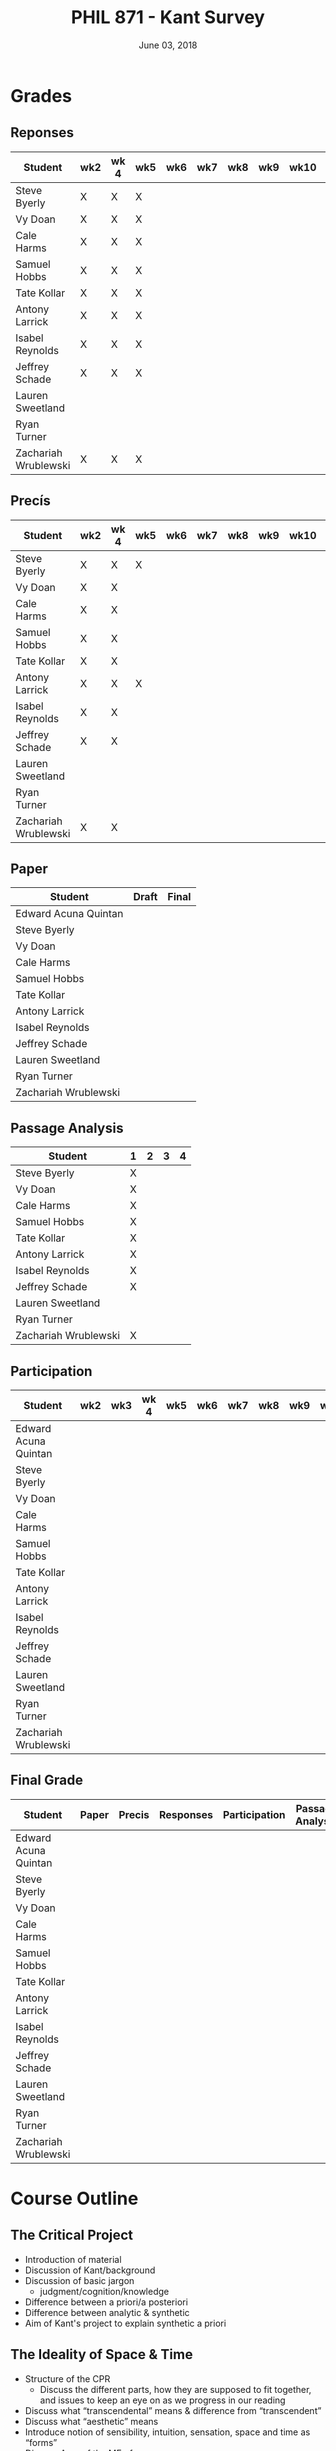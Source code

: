 #+TITLE: PHIL 871 - Kant Survey
#+DATE: June 03, 2018
#+AUTHOR: Colin McLear
#+SELECT_TAGS: export
#+EXCLUDE_TAGS: noexport archive nohugo
#+TODO: TODO NEXT | DONE CANCELED
#+TODO: DRAFT | DONE CANCELED
#+LANGUAGE: en
#+LATEX_HEADER: \usepackage[English]{babel}
#+OPTIONS: '":t


* Handouts                                                                      :noexport:
** DONE Handout Week 1 Kant's Project                                        
:PROPERTIES:
:EXPORT_TITLE: Kant's Project
:EXPORT_FILE_NAME: ~/Dropbox/Work/projects/phil871-kant-survey/static/materials/handouts/handout1.pdf
:END:
# :Pandoc:
# #+PANDOC_METADATA: "author:PHIL 4/871" "date:August 21, 2018" 
# #+PANDOC_METADATA: "lfoot:Colin McLear | August 21, 2018"
# #+PANDOC_METADATA: "lhead: Kant's Project"
# #+LANGUAGE: en
# #+OPTIONS: ':t
# :END:

*** Kant --- Biographical Overview
  :PROPERTIES:
  :CUSTOM_ID: kant-biographical-overview
  :END:

- Lived & died in Königsberg, Prussia (1724-1804)
- Attained professorship at the University of Königsberg in 1770
- Wrote the "critical" philosophical works relatively late in his career
  (c. 1781-1790)[fn:1]
- Some relevant contemporaries
  - John Locke (1632--1704)
  - G. W. Leibniz (1646--1716)
  - Christian Wolff (1679--1750)
  - David Hume (1711--1776)
  - Jean-Jacques Rousseau (1712--1778)
  - Alexander Gottlieb Baumgarten (1714--1762)
  - Christian August Crusius (1715--1775)

[fn:1] *Kant's Major Critical Works*:

       - /Critique of Pure Reason/ (1781/87)
       - /Prolegomena to Any Future Metaphysics That Will Be Able to
         Come Forward as a Science/ (1783)
       - 'Idea for a Universal History With a Cosmopolitan Aim' (1784)
       - 'What is Enlightenment?' (1784)
       - /Groundwork of the Metaphysics of Morals/ (1785)
       - /Metaphysical Foundations of Natural Science/ (1786)
       - 'Conjectural Beginning of Human History' (1786)
       - 'What Does it Mean to Orient Oneself in Thinking?' (1786)
       - /Critique of Practical Reason/ (1788)
       - /Critique of (the Power of) Judgment/ (1790)
       - /Religion Within the Boundaries of Mere Reason/ (1793)
       - /Metaphysics of Morals/ (1797)
       - /Anthropology From a Pragmatic Point of View/ (1798)
  

*** The Project
1. Set metaphysics on the "secure path of science"
2. Explain how rational or "proper" science is, in general, possible
3. Explain how propositions making claims of universality and necessity about
   the empirical world could be known to be true  

- Kant's strategy is answer (1) and (2) by means of (3)
    
*** Cognition & Judgment

- Cognition (/Erkenntnis/): :: A conscious representation of an object that is
     (i) determinate with respect to which object it is a representation of
     and (ii) puts one in a position to know the "real" (i.e. metaphysical)
     possibility of the object[fn:2]


- Judgment (/Urteil/): :: A combination of representations (specifically,
     concepts) in a single consciousness, whose unity is the bearer of truth
     or falsity[fn:3]

[fn:2] The genus is representation in general (/repraesentatio/). Under it
stands the representation with consciousness (/perceptio/). A perception that
refers to the subject as a modiﬁcation of its state is a sensation (/sensatio/),
an objective perception is a cognition (/cognitio/) (A320/B376)

[fn:3] The uniﬁcation of representations in a consciousness is judgment …
thinking is the same as judging or as relating representations to judgments in
general. (Prolegomena §22, 4:304)
  
*** Two Distinctions
  :PROPERTIES:
  :CUSTOM_ID: two-distinctions
  :END:

- A priori/posteriori
  - distinction applies, in the first case, to judgments, and then
    derivatively to cognition and to epistemic attitudes (e.g. knowledge) 
  - two meanings
    1. independent vs. dependent on experience
    2. 'from grounds' vs. 'from effects'
- Analytic/synthetic
  - applies to propositions
  - concerns the source or manner in which a proposition is true
    - analytic truth is 'conceptual' truth, whereas synthetic true has some
      non-conceptual basis

*** The Prevailing Early Modern Conception of Knowledge
   :PROPERTIES:
   :CUSTOM_ID: the-prevailing-early-modern-conception-of-knowledge163019
   :END:

- Leibniz/Wolff conception of truth as `containment'
- Empiricist theory of truth (e.g. Locke & Hume)[fn:4][fn:5]
  - agreement between ideas
    - universal/necessary/a priori
  - correspondence of ideas to facts
    - contingent, local, a posteriori

[fn:4] | A Priori      | A Posteriori   |
       |---------------+----------------|
       | analytic      | synthetic      |
       | +synthetic+   | +analytic+     |

[fn:5] All the objects of human reason or enquiry may naturally be divided
into two kinds, to wit, relations of ideas and matters of fact. Of the first
kind are the sciences of geometry, algebra, and arithmetic; and in short,
every affirmation which is either intuitively or demonstratively
certain...Matters of fact, which are the second objects of human reason, are not
ascertained in the same manner; nor is our evidence of their truth, however
great, of a like nature with the foregoing. The contrary of every matter of
fact is still possible [@hume2007, 28].

*** Kant on the A Priori
  :PROPERTIES:
  :CUSTOM_ID: kant-on-the-a-priori
  :END:

- A priori knowledge is /independent/ of experience for its justification but not for its acquisition[fn:6]
  - we need experience in order for our cognitive faculties to develop
  - experience is necessary for concept acquisition
- All a priori knowledge is characterized by its universality and necessity
- A priori knowledge is knowledge of a thing from its ground or cause

[fn:6] although all our cognition commences /with/ experience, yet it
       does not on that account all arise /from/ experience. For it
       could well be that even our experiential cognition is a composite
       of that which we receive through impressions and that which our
       own cognitive faculty (merely prompted by sensible impressions)
       provides out of itself, which addition we cannot distinguish from
       that fundamental material until long practice has made us
       attentive to it and skilled in separating it out. (B1-2)

*** Kant on the Analytic/Synthetic Distinction
  :PROPERTIES:
  :CUSTOM_ID: kant-on-the-analyticsynthetic-distinction
  :END:

**** Conceptions of Analyticity
   :PROPERTIES:
   :CUSTOM_ID: conceptions-of-analyticity
   :END:

Kant characterizes the analyticity of judgment in four different ways:

1. The predicate is 'contained' within the subject (A6-7/B11)[fn:7]
2. The predicate is 'identical' with the subject (A7/B11)
3. Analytic judgments are ones which are 'explicative' rather than
   'ampliative' (A7/B11)
4. Analytic judgments are those knowable by means of application of the
   principle of non-contradiction (A151/B190)

[fn:7] In all judgments in which the relation of a subject to the predicate is
thought...this relation is possible in two different ways. Either the predicate
/B/ belongs to the subject /A/ as something that is (covertly) contained in this
concept /A/; or /B/ lies entirely outside the concept /A/, though to be sure it
stands in connection with it. (A6/B10)

**** The Problem of Synthetic A Priori Knowledge
   :PROPERTIES:
   :CUSTOM_ID: the-problem-of-synthetic-a-priori-knowledge
   :END:

- There are knowable (and known) universal/necessary/a priori truths concerning
  reality that are /not/ explicable in terms of conceptual
  analysis[fn:8]
  - propositions of mathematics (physics & arithmetic)
  - propositions of natural science (Newtonian mechanics)


1. How are synthetic a priori judgments so much as /possible/?
2. What is the extent of our synthetic a priori knowledge? 
   * Must we have synthetic a priori knowledge to explain knowledge of even
     the most basic relationships between elements of reality?[fn:9]

[fn:8] | A Priori    | A Posteriori   |
       |-------------+----------------|
       | analytic    | synthetic      |
       | synthetic   | +analytic+     |

[fn:9] Take the proposition 'Everything that happens has its
       cause'...the concept of a cause lies entirely outside [the
       concept of an event] and indicates something different than the
       concept of what happens in general, and is therefore not
       contained in the latter representation at all. How then do I come
       to say something quite different about that which happens in
       general, and to cognize the concept of cause as belonging to it,
       indeed necessarily, even though not contained in it? What is the
       unknown /=X/ here on which the understanding depends when it
       believes itself to discover beyond the concept of /A/ a predicate
       that is foreign to it yet which it nevertheless believes to be
       connected with it? (A9/B13)

     
*** Questions & Problems for Kant

**** Analyticity & Definition
   :PROPERTIES:
   :CUSTOM_ID: analyticity-definition
   :END:

- Are analytic truths true by definition?
- Can a synthetic judgment be converted to an analytic judgment by
  modification of a definition?[fn:10]

[fn:10] If one had the whole concept of which the notions of subject and
       predicate are /compartes/, synthetic judgments would be
       transformed into analytic ones. One wonders to what extent there
       is something arbitrary here. (/Notes on Metaphysics/ (c. 1769)
       R3928, 17:350)

     
**** Containment -- Subjective or Objective? 
   :PROPERTIES:
   :CUSTOM_ID: containment-analyticity
   :END:

- Maass's challenge -- what non-subjective criteria can we give for "what is
  thought" in a subject concept?[fn:11]
  - If no non-subjective criteria can be given then it is possible that there
    are no fundamentally or irreducibly synthetic judgments
- Possible replies from Kant
  - Distinguish analytic from synthetic based on /logical features/ of concepts
    - Logical division by /differentia/ in terms of species/genus
      distinction\footnote{\textbf{Logical Division}: \includegraphics{/Users/Roambot/Pictures/ConceptDivision.jpg}}
  - Distinguish analytic from synthetic based on proof of "objective reality"
    of concept

[fn:11] the judgment in question, analytic for me, may be synthetic for another; insofar as one thinks this, another that, one more, another less, in a given concept (@maass1789, 188–89)


*** The 'Copernican Revolution' & Transcendental Idealism
  :PROPERTIES:
  :CUSTOM_ID: the-copernican-revolution-transcendental-idealism
  :END:

- Instead of assuming that our knowledge must 'conform' to its object we
  assume that objects conform to our manner of knowing them[fn:12]
- Two conditions on the object of knowledge
  - how objects appear (Transcendental Aesthetic)
    - space & time
  - how object are thought (Transcendental Logic)
    - the categories

[fn:12] Up to now it has been assumed that all our cognition must conform
       to the objects; but all attempts to find out something about them
       /a priori/ through concepts that would extend our cognition have,
       on this presupposition, come to nothing. Hence let us once try
       whether we do not get farther with the problems of metaphysics by
       assuming that the objects must conform to our cognition, which
       would agree better with the requested possibility of an /a
       priori/ cognition of them, which is to establish something about
       objects before they are given to us. This would be just like the
       first thoughts of Copernicus , who, when he did not make good
       progress in the explanation of the celestial motions if he
       assumed that the entire celestial host revolves around the
       observer, tried to see if he might not have greater success if he
       made the observer revolve and left the stars at rest.
       (Bxvi--xvii)

*** References & Further Reading
  :PROPERTIES:
  :CUSTOM_ID: further-references
  :CLASS: unnumbered
  :END:
  #+nocite: @allison1973; @allison2004; @beck1955; @beck1969; @beck1972; @beck1978; @beck1978c; @gardner1999; lovejoy1906a; @vancleve1999; @hogan2013

\setlength{\parindent}{-0.2in} \setlength{\leftskip}{0.2in}
\setlength{\parskip}{8pt} \vspace*{-0.2in} \noindent

** DONE Handout Week 2 The Transcendental Aesthetic
:PROPERTIES:
:OPTION: tex:t
:EXPORT_TITLE: The Transcendental Aesthetic
:EXPORT_FILE_NAME: ~/Dropbox/Work/projects/phil871-kant-survey/static/materials/handouts/handout2-aesthetic.pdf
:END:
# :Pandoc:
# #+PANDOC_METADATA: "author:PHIL 4/871" "date:August 28, 2018" 
# #+PANDOC_METADATA: "lfoot:Colin McLear | August 28, 2018"
# #+PANDOC_METADATA: "lhead: The Transcendental Aesthetic"
# #+PANDOC_EXTENSIONS: org+raw_tex
# #+LANGUAGE: en
# #+OPTIONS: ':t
# :END:

- Why a "Transcendental Aesthetic"? 
  - Transcendental vs. Transcendent
    - Transcendental: :: an (i) a priori condition upon which (ii) the possibility of "experience" (empirical cognition) depends[fn:13]
    - Transcendent: :: a representation (or cognition or object) of that which cannot be given in a possible experience

\\

- Transcendental Aesthetic :: a "science of all principles of a priori sensibility" (A21/B35) 

[fn:13] I call all cognition transcendental that is occupied not so much with objects but rather with our mode of cognition of objects, insofar as this is to be possible a priori

*** The Two-Stem Theory of Cognition

**** Fundamental Mental Capacities[fn:1]

- Receptivity: :: Capacity of the mind to receive representations via affection from something distinct from itself
- Spontaneity: :: Capacity of the mind to generate representations from itself without any external influence

[fn:1] Our cognition arises from two basic sources of the mind, of which
       the first is to receive the representations (the receptivity of
       impressions), the second the faculty of cognizing an object
       through these representations (spontaneity of concepts); through
       the first an object is given to us, through the second it is
       thought in relation to that representation (as mere determination
       of the mind). (A50/B74)

**** The Cognitive Faculties
   :PROPERTIES:
   :CUSTOM_ID: the-faculties
   :END:

- Sensibility: :: passive/receptive; sensory intuitions arise from the
  affection of sensibility by objects[fn:2][fn:3]
- Understanding: :: active/spontaneous; conceptual judgments arise via
  discursive acts of the understanding[fn:4]
- Reason: :: active/spontaneous; forms inferences based on judgments
  given to it by the understanding

[fn:2] Objects are given to us by means of sensibility, and it alone
       yields us intuitions; they are thought through the understanding,
       and from the understanding arise concepts (A19/B33)

[fn:3] That representation which can be given prior to all thinking is
       called intuition (B132)

[fn:4] Our nature is so constituted that our intuition can never be
       other than sensible; that is, it contains only the mode in which
       we are affected by objects. The faculty, on the other hand, which
       enables us to think the object of sensible intuition is the
       understanding. To neither of these powers may a preference be
       given over the other. Without sensibility no object would be
       given to us, without understanding no object would be thought.
       Thoughts without content are empty, intuitions without concepts
       are blind (A51/B75)


**** Three Kinds of Representation (A320/B376-7)[fn:5]

- Sensation: :: A perception "which relates to the subject merely as a
  modification of its state"
- Intuition: :: An objective representation which "relates immediately
  to the object and is singular"
- Concept: :: An objective representation which is a "mediate [relation
  to an object], via a mark, which can be common to many things"

[fn:5] The genus is representation in general (\emph{representatio}).
       Under it stands the representation with consciousness
       (\emph{perceptio}). A perception that refers to the subject as a
       modification of its state is a sensation (\emph{sensatio}); an
       objective perception is a cognition (\emph{cognitio}). The latter
       is either an intuition or a concept (A320/B377)

**** Independent Stems?

- The two stems of cognition play different functional roles with respect to cognition[fn:6]
- The status of intuition as a form of (objective) representation independent of the understanding is unclear

  - Intellectualism: :: All objective representation depends on an act of the understanding
  - Sensibilism: :: Some objective representations do not depend on acts of the understanding

[fn:6] Objects are given to us by means of sensibility, and it alone
       yields us intuitions; they are thought through the understanding,
       and from the understanding arise concepts (A19/B33).

*** The Problem with Space
- What is space?
  - Absolutism: :: Space is a self-subsisting entity, independent of the
    objects that exist in it, and in which all existing things are
    'contained'
  - Relationalism: :: Space is the order of possible relations which hold
    between independently existing entities

*** Kant's Arguments Concerning Space

- Kant argues that neither the absolutist nor the relationalist is
  correct---space is not real but rather a 'form of intuition'

**** The Metaphysical Exposition[fn:7]

- Three questions about space:[fn:8]

  1. Ontological: what is space?
  2. Epistemological: what is the status of justification for beliefs
     concerning space?
  3. Psychological: what is the origin of (the content of) the
     representation of space?

- Four arguments concerning the status of the /representation/ of space
  and the justification for beliefs in which it figures (i.e. questions
  2 & 3)

  - 1 & 2: the representation of space is /a priori/ 
  - 3 & 4: the representation of space is /intuitive/ (i.e. non-conceptual)

[fn:7] I understand by *exposition* (/expositio/) the distinct (even if
       not complete) representation of that which belongs to a concept;
       but the exposition is /metaphysical/ when it contains that which
       exhibits the concept *as given* /a priori/. (A23/B38)

[fn:8] Now what are space and time? Are they actual entities?C Are they
       only determinations or relations of things, yet ones that would
       pertain to them even if they were not intuited, or are they
       relations that only attach to the form of intuition alone, and
       thus to the subjective constitution o f our mind, without which
       these predicates could not be ascribed to any thing at all?
       (B37-8)

**** The Transcendental Exposition[fn:9]

- The 'Argument from Geometry'[fn:10]
  - Is the argument an /additional/ argument for the conclusion that the
    representation of space is a priori and intuitive?
  - Does the argument start from the conclusion of the ME and argue for
    something else?

\newthought{The Standard Interpretation}:

1. We have synthetic a priori cognition of Euclidean geometry Or:
   Euclidean geometry is necessarily true
2. Such cognition is possible only if space is a pure intuition Or: pure
   intuition of space is a necessary condition of our synthetic a priori
   cognition of geometry
3. $\therefore$ Space is a pure intuition.

   
- Problems:
  - Goes against supposedly 'synthetic' method of the CPR
  - Is obviously unsound (viz. premise (1))

\newthought{Shabel's Alternative}:[fn:11]

1. The representation of space is a pure a priori intuition (from the
   ME).
2. From the pure a priori representation of space we can derive
   synthetic a priori propositions concerning the structure of space
3. Geometry is the science of synthetic a priori propositions concerning
   the structure of space
   - We need an explanation of (a) the a priori representation of space
     as an object and (b) the status of the propositions of geometry as
     synthetic rather than analytic.
4. Since (according to the ME) the representation of space is a priori,
   we know that the geometer's representation of its properties is
   likewise a priori.
5. Since (according to the ME) the representation of space is originally
   an intuition, we know that the status of propositions concerning the
   nature of space is ultimately synthetic.
6. $\therefore$ From the pure a priori representation of space we can
   derive and explain the synthetic a priori propositions of geometry
   --- geometric cognition depends on the representation of space
   understood in the terms set out in the ME.

[fn:9] I understand by a *transcendental exposition* the explanation of
       a concept as a principle from which insight into the possibility
       of other synthetic /a priori/ cognitions can be gained.

[fn:10] Geometry is a science that determines the properties of space
        synthetically and yet /a priori/. What then must the
        representation of space be for such a cognition of it to be
        possible? It must originally be intuition; for from a mere
        concept no propositions can be drawn that go beyond the concept,
        which, however, happens in geometry (Introduction V). But this
        intuition must be encountered in us /a priori/, i.e., prior to
        all perception of an object, thus it must be pure, not empirical
        intuition. For geometrical propositions are all apodictic, i.e.,
        combined with consciousness of their necessity, e.g., space has
        only three dimensions; but such propositions cannot be empirical
        or judgments of experience, nor inferred from them (Introduction
        II). (B41)

[fn:11] The "argument from geometry" does not analyze geometric
        cognition in order to establish that we have a pure intuition of
        space. Rather, the "argument from geometry" establishes that
        geometric cognition itself develops out of a pure intuition of
        space. The difference is subtle, but important: on the standard
        reading, our actual knowledge of geometry is traced to its
        source---namely, a pure intuition of space---in order to show
        that we must, therefore, have such a pure intuition. On my
        reading, our pure intuition of space is offered as both the
        actual source of our cognition of the first principles of
        geometry and the means for the production of further cognition
        based thereon (@shabel2004, 196)

**** The Ideality of Space

- Two conclusions:
  1. The representation of space represents nothing (and no property of
     anything) as it is in itself (A26/B42)
  2. Space (and time) is nothing other than the 'form' in which 'outer'
     things are represented (A26/B42)  
- It is not at all clear how (or whether) Kant has justification for these conclusions     
\\

- Transcendental Idealism: :: Things as they are in themselves exist, and are the ground of all appearances, but no thing as it is in itself appears in space and time[fn:12]

  
\newthought{Allais' Interpretation}:

1. Intuition necessarily involves a relation to an object[fn:14]
2. We have an a priori intuition of space (and time)
3. A priori intuition cannot, by definition, involve relating to an existing object[fn:15]
4. $\therefore$ Space is nothing other than a 'pure' a priori intuition

[fn:12] I understand by the *transcendental idealism* of all appearances
        the doctrine that they are all together to be regarded as mere
        representations and not as things in themselves, and accordingly
        that space and time are only sensible forms of our intuition,
        but not determinations given for themselves or conditions of
        objects as things in themselves. To this idealism is opposed
        *transcendental realism*, which regards space and time as
        something given in themselves (independent of our sensibility).
        The transcendental realist therefore represents outer
        appearances (if their reality is conceded) as things in
        themselves, which would exist independently of us and our
        sensibility and thus would also be outside us according to pure
        concepts of the understanding. (A369)

[fn:14] How is it possible to intuit something /a priori/? An intuition
        is a representation of the sort which would depend immediately
        on the presence of an object. It therefore seems impossible
        originally to intuit /a priori/, since then the intuition would
        have to occur without an object being present, either previously
        or now, to which it could relate, and so it could not be an
        intuition. /Prolegomena/, 4:281-2.

[fn:15] How can an outer intuition inhabit the mind that precedes the
        objects themselves? Obviously not otherwise than insofar as it
        has its seat merely in the subject, as its formal constitution
        for being affected by objects and thereby acquiring immediate
        representation, i.e., intuition of them, thus only as the form
        of outer sense in general (B41).

**** In What Sense 'Ideal'?

- Two schools of interpretation
  - 'One world': There is one set of objects, some of whose properties
    are mind-dependent
  - 'Two worlds': There are two sets of objects, one of which is mind-
    dependent

**** Incongruent Counterparts

- Three different uses of the argument
  - 1768: Space is Newtonian rather than Leibnizian
    1. Incongruent counterparts like left and right hands are
       intrinsically exactly similar
    2. Exactly similar counterparts are nevertheless differently
       'oriented'
    3. $\therefore$ Orientation of objects in space cannot be due to
       their 'internal' intrinsic, non-relational features, but must
       rather be due to something else---viz. their relation to some
       absolute space which contains them.
  - 1770: Space is intuitively not conceptually represented
    1. If representation of spatial relations were purely conceptual
       then we should be able to conceptually distinguish incongruent
       counterparts
    2. Since incongruent counterparts are qualitatively identical, there
       is no conceptual means of differentiating them
    3. $\therefore$ The fundamental representational type by which we
       distinguish spatial orientation is intuitive not conceptual
  - 1783: Space is transcendentally ideal
    - Not obvious how Kant's argument is meant to establish /ideality/
      of space

\newthought{Van Cleve's Interpretation}:[fn:16]

1. Incongruent counterparts are different in virtue of their differing
   relations to space as a whole.
2. All relations among things in themselves are reducible to the
   nonrelational qualities of the relata.
3. Therefore, if space and figures within it are things in themselves,
   one incongruent counterpart must differ internally from the other.
4. But, in fact, the counterparts do not differ internally.
5. Therefore, space itself and incongruent counterpart figures within it
   are not things in themselves.
   

- Two objections to (2)
  1. Kant didn't obviously endorse the reducibility of all relations to
     intrinsic properties of things
  2. The reducibility premise makes advertance to incongruent
     counterparts unnecessary[fn:17]

[fn:16] @vancleve1999, 47.

[fn:17] once armed with the reducibility principle, Kant need not have
        resorted to anything so recondite as incongruent counterparts to
        make his point, for spatial relations quite generally fail to be
        reducible (or "internal," in one leading sense of that term).
        Take, for example, the relation of distance: there is nothing
        about my pen and my ruler taken separately that would enable
        anyone to deduce that they are now six inches apart. So, Kant
        could simply have argued thus: all relations among things in
        themselves are reducible; distance is not a reducible relation;
        therefore, nothing in the field of the distant-from relation
        (which is to say, nothing in space) is a thing in itself.
        (@vancleve1999, 48)

*** References & Further Reading
  :PROPERTIES:
  :CUSTOM_ID: further-references
  :CLASS: unnumbered
  :END:
  #+nocite: @allison2004; @vancleve1999; @parsons1992a; @parsons1992; @shabel2010; @shabel2005; @hintikka1969; @friedman1992; @friedman2000; @friedman2010; @friedman2015; @vancleve1991; @buroker1981; @messinaForthcoming; @messina2015; @mclear2015

\setlength{\parindent}{-0.2in} \setlength{\leftskip}{0.2in}
\setlength{\parskip}{8pt} \vspace*{-0.2in} \noindent


** DONE Handout Week 4 The Metaphysical Deduction
:PROPERTIES:
:EXPORT_TITLE: The Metaphysical Deduction
:EXPORT_FILE_NAME: ~/Dropbox/Work/projects/phil871-kant-survey/static/materials/handouts/handout3-metaphysical-deduction.pdf
:END:
# :Pandoc:
# #+PANDOC_METADATA: "author:PHIL 4/871" "date:September 11, 2018" 
# #+PANDOC_METADATA: "lfoot:Colin McLear | September 11, 2018"
# #+PANDOC_METADATA: "lhead: The Metaphysical Deduction"
# #+PANDOC_EXTENSIONS: org+raw_tex
# #+LANGUAGE: en
# #+OPTIONS: ':t
# :END:

*** Two Kinds of Logic

- Pure General Logic: :: the science of the norms or rules constitutive of
     thinking (or judging) in general, which abstracts from any relation to an
     object whatsoever (A55/B79)\footnote[][-.75in]{[Pure logic] contains the
     absolutely necessary rules of thinking, without which no use of the
     understanding takes place, and it therefore concerns these rules without
     regard to the difference of the objects to which it may be directed...A
     \textbf{general} but textbf{pure} logic therefore has to do with strictly
     \emph{a priori} principles and is a \textbf{canon of the understanding}
     and reason, but only in regard to what is formal in their use, be the
     content what it may (empirical or transcendental). (A52-3/B76-7)}

  - Abstracts from all /content/ (relation to an object) of
    thought\footnote[][.1in]{As general logic it abstracts from all contents of
    the cognition of the understanding and of the difference of its objects, and
    has to do with nothing but the mere form of thinking. (A54/B78)}
  - Purely /formal/

- Transcendental Logic: :: the science of the norms or rules
  constitutive of thinking of an object in general, in whatever way it
  might be given in intuition

  - /Not/ purely formal; articulates the conditions on employing the concept
    =<object>= in thinking of anything whatsoever[fn:1]
  - Articulates the most general conditions for objective thought

[fn:1] since every division presupposes a concept that is to be divided,
       a still higher one must be given, and this is the concept of an
       object in general (taken problematically, leaving undecided
       whether it is something or nothing). (A290/B346)

*** The Metaphysical Deduction[fn:2] (§§9-12)

- Function: :: mental activity by which different representations are
  ordered under a common one[fn:3]

[fn:2] In the *metaphysical deduction* the origin of the /a priori/
       categories in general was established through their complete
       coincidence with the universal logical functions of thinking, in
       the *transcendental deduction*, however, their possibility as /a
       priori/ cognitions of objects of an intuition in general was
       exhibited. (B159)

[fn:3] By a function, however, I understand the unity of the action of
       ordering different representations under a common one...Now the
       understanding can make no other use of these concepts than that
       of judging by means of them... In every judgment there is a
       concept that holds of many, and that among this many also
       comprehends a given representation, which is then related
       immediately to the object...All judgments are accordingly
       functions of unity among our representations, since instead of an
       immediate representation [viz., an intuition] a higher one, which
       comprehends this and other representations under itself, is used
       for the cognition of the object, and many possible cognitions are
       thereby drawn together into one. (A68-9/B93-4)

**** The Forms of Judgment[fn:4]

\includegraphics[height=65mm, width=90mm]{/Users/Roambot/Dropbox/Work/projects/phil871-kant-survey/static/materials/handouts/KantJudge.jpeg}

- Every judgment yields a "unity" (i.e. a propositional form)
  corresponding to the moments of the four types of judgment

  - Every judgment takes one moment from each group

    - Universal, affirmative, categorical and assertoric ('all crows are
      black')
    - Singular, negative, disjunctive and problematic ('that bird might
      be neither a crow nor a raven')

- Kant thinks that the 12 forms constitute all logically coherent cognitive acts which the understanding might engage in
- Kant also assumes that the only possible employment of concepts is in judgment[fn:5]

  - This is how the forms of judgment provide a 'clue' to nature of the
    categories
  - They only provide a 'clue' however, because the forms of judgment
    are /formal/ and thus lack any relation to an object---they thus cannot
    by themselves determine the content of the categories insofar as these are supposed to be concepts of /objects/

[fn:4] If we abstract from all content of a judgment in general, and
       attend only to the mere form of the understanding in it, we find
       that the function of thinking in that can be brought under four
       titles, each of which contains under itself three moments"
       (A70/B95).

[fn:5] "the understanding can make no other use of...concepts than that
       of judging by means of them. (A68/B93)

**** The Forms of Thought -- The 'Categories'

- The categories provide a dual role --- they organize both intuition
  and concepts[fn:6]

  - The dual role of the categories plus their connection to the forms
    of judgment yields (according to Kant) a determinate content---viz.
    the precise list of categories Kant provides

\includegraphics[height=71mm, width=90mm]{/Users/Roambot/Dropbox/Work/projects/phil871-kant-survey/static/materials/handouts/KantCats.jpeg}

\newpage

[fn:6] The same function that gives unity to the different
       representations *in a judgment* also gives unity to the mere
       synthesis of different representations *in an intuition*, which,
       expressed generally, is called the pure concept of understanding.
       The same understanding, therefore, and indeed by means of the
       very same actions through which it brings the logical form of a
       judgment into concepts by means of the analytical unity, also
       brings a transcendental content into its representations by means
       of the synthetic unity of the manifold in intuition in general,
       on account of which they are called pure concepts of the
       understanding that pertain to objects /a priori/; this can never be
       accomplished by universal logic. (A79/B105)
**** Problems
   :PROPERTIES:
   :CUSTOM_ID: problems
   :END:

- Completeness: Kant presents his table of judgment as if it were
  complete, but it seems ad hoc or arbitrary[fn:7]
- Derivation: Kant claims that the all and only the categories may be
  completely derived from the table of judgment but fails to give an precise
  derivation
  - Are the categories just /identical/ with the forms of judgment?[fn:8]

[fn:7] This division is systematically generated from a common
       principle, namely the faculty for judging (which is the same as
       the faculty for thinking), and has not arisen rhapsodically from
       a haphazard search for pure concepts, of the completeness of
       which one could never be certain, since one would only infer it
       through induction, without reflecting that in this way one would
       never see why just these and not other concepts should inhabit
       the pure understanding. (A80-1/B106-7)

[fn:8] That action of the understanding...through which the manifold of given
  representations (whether they be intuitions or concepts) is brought under an
  apperception in general, is the logical function of judgments. ... But now the
  categories are nothing other than these very functions for judging, insofar
  as the manifold of a given intuition is determined with regard to them (TD
  §20, B143; cf. TD §26, B159; Pr §39, 4:324)



*** On Synthesis (§10)

- Synthesis is a form of mental /activity/; it is something the thinker /does/, not something that merely /happens/ to the thinker
  - Kant sometimes discusses synthesis as an 'act' (/Handlung/) but this
    is mildly misleading, as it may suggest that synthesis is a form of
    intentional action rather than an (at least sometimes involuntary)
    activity of the mind of which the subject may or may not be
    aware; we shouldn't confuse /acts/ of a thinker with /voluntary acts/ of a thinker[fn:9]
- Synthesis works on representations by "running through" and "gathering
  together" discrete representations into one combined and connected
  whole (A99)
  - Is synthesis a causal process?
    - No? --- would seem to be incompatible with deterministic world
    - Yes? --- realism about intentional states suggests that they have causal
      powers, and that the causal features and interactions between such
      states are what provide them with representational content and allow
      them to track logical relationships\sidenote[][-1in]{It's not just that, in
      a psychology of propositional attitudes, content and causal powers are
      attributed to the same things. It's also that causal relations among
      propositional attitudes somehow typically contrive to respect their
      relations of content, and belief/desire explanations often turn on this.
      Hamlet believed that somebody had killed his father because he believed
      that Claudius had killed his father. His having the second belief
      explains his having the first. How? Well, presumably via some such
      causal generalization as 'if someone believes Fa, then ceteris paribus
      he believes $\exists$x(Fx).' This generalization specifies a causal relation
      between two kinds of mental states picked out by reference to (the
      logical form of) the propositions they express...(Fodor 1987, 12)}
- All cognition demands a synthesis of representation[fn:11]
- Synthesis is carried out by the unitary subject of representation on
  representations that are either given to it in sensibility
  (i.e. intuition) or produced by it in thought (e.g. stipulative
  conceptual definition)
  - What Kant will attempt to show in the Deduction is that "experience"
    (in some sense of that term) depends on synthesis via application of
    the categories
- Two kinds of synthesized representations
  - Concepts
    1. Combination of concepts in one judgment
    2. Combination of simpler concepts into a more complex concept
       (cf. A729/B757; Logik Pölitz 24:568)
  - The 'manifold' of intuition (either in one intuition or many)
    1. Combination of sensations in one intuition (?)
       - This claim is controversial, as it suggests that intuition is
         constructed via synthesis
    2. Combination of intuitions into a complex intuition

[fn:9] [synthesis] is a mere effect of the of the imagination, a blind
       though indispensible function of the soul...of which we are only
       seldom even conscious (A78/B103)

[fn:10] It's not just that, in a psychology of propositional attitudes,
       content and causal powers are attributed to the same things. It's
       also that causal relations among propositional attitudes somehow
       typically contrive to respect their relations of content, and
       belief/desire explanations often turn on this. Hamlet believed
       that somebody had killed his father because he believed that
       Claudius had killed his father. His having the second belief
       explains his having the first. How? Well, presumably via some
       such causal generalization as 'if someone believes Fa, then
       ceteris paribus he believes $\exists$x(Fx).' This generalization
       specifies a causal relation between two kinds of mental states
       picked out by reference to (the logical form of) the propositions
       they express...(@fodor1987, 12)

[fn:11] By synthesis in the most general sense, however, I understand
        the action of putting different representations together with
        each other and comprehending their manifoldness in one
        cognition. Such a synthesis is pure if the manifold is given not
        empirically but a priori (as is that in space and time)...The
        synthesis of a manifold, however, (whether it be given
        empirically or a prior) first brings forth a cognition, which to
        be sure may initially still be raw and confused, and thus in
        need of analysis; yet the synthesis alone is that which properly
        collects the elements for cognitions and unifies them into a
        certain content; it is therefore the first thing to which we
        have to attend if we wish to judge about the first origin of our
        cognition. (A77-8/B103)

*** References & Further Reading
  :PROPERTIES:
  :CUSTOM_ID: references-further-reading
  :CLASS: unnumbered
  :END:
  #+nocite: @longuenesse1998; @longuenesse2006a; @fodor1987; @allison2004-ch6; @guyer2014; @pereboom2006; @reich1992; @nussbaum2008; @greenberg1994; @engstromforthcoming 

\setlength{\parindent}{-0.2in} \setlength{\leftskip}{0.2in}
\setlength{\parskip}{8pt} \vspace*{-0.2in} \noindent


** DONE Handout Week 4 Overview of the Transcendental Deduction
:PROPERTIES:
:EXPORT_TITLE: Overview of The Transcendental Deduction
:EXPORT_FILE_NAME: ~/Dropbox/Work/projects/phil871-kant-survey/static/materials/handouts/handout3-1-deduction-overview.pdf
:END:
# :Pandoc:
# #+pandoc-emphasis-pre: "-\t ('\"{["
# #+pandoc-emphasis-post: "-\t\n .,:!?;'\")}[]" 
# # [/emph/]
# #+PANDOC_METADATA: "author:PHIL 4/871" "date:September 11, 2018" 
# #+PANDOC_METADATA: "lfoot:Colin McLear | September 11, 2018"
# #+PANDOC_METADATA: "lhead: Overview of The Transcendental Deduction"
# #+PANDOC_EXTENSIONS: org+raw_tex
# #+LANGUAGE: en
# #+OPTIONS: ':t
# :END:

*** The Task of the Deduction

- Demonstrate the legitimacy of the categories

  - Legitimacy understood in terms of concepts which have their source
    in the mind (i.e. the categories) but which are correctly and
    justifiably applied to features present in experience
  - The "transcendental" nature of the argument is characterized as an
    argument which begins from obvious or uncontroversial premises and
    argues to some conclusion understood as a necessary condition for
    the possibility of the truth of those premises
  - Kant's use of '/Deduktion/' redeploys German legal vocabulary; in
    Holy Roman Empire Law, 'Deduktion' signifies an argument intended to
    yield a historical justification for the legitimacy of a property
    claim

    - In Kant's usage a deduction is an argument that aims to justify
      the use of a concept, one that demonstrates that the concept
      correctly applies to objects

  - The demonstration of their legitimacy proceeds by appealing to the
    necessary role of the categories in coming to have empirical
    /cognition/ [/Erkenntnis/] of any sort

    - Confusingly, Kant often elides this notion of empirical cognition
      with the notion of "Experience" [/Erfahrung/]

**** Grades of 'Experience'

- Kant's usage of 'experience' [/Erfahrung/] is ambiguous throughout his
  work[fn:1][fn:2]

  - (e1) having sensations
  - (e2) having sensations and being conscious of them
  - (e3) having intuitions
  - (e4) having intuitions and conceptualizing them (bringing them under
    concepts)
  - (e5) having intuitions and conceptualizing them by means of
    physical-object concepts
  - (e6) having intuitions and conceptualizing them as mine
  - (e7) having intuitions and making judgments about them
  - (e8) having intuitions and knowing propositions about them

[fn:1] In the first paragraph of the introduction to the work, Kant
        uses 'experience' in two different senses without calling the
        reader's attention to the fact. The experience with which all
        our knowledge is said to begin is "the raw material of the
        sensible impressions"; experience in this sense is then said to
        be worked up by the understanding into "that knowledge of
        objects which is entitled experience" (Bl). The same ambiguity
        runs throughout the work. (@van-cleve1999, 73)

[fn:2] Empirical cognition, however, is experience (B166). Experience
        is an empirical cognition, i.e., a cognition that determines an
        object through perceptions (A176/B218). Therefore experience
        itself -- i.e., empirical cognition of appearances -- is
        possible only in as much as we subject the succession of
        appearances, and hence all change, to the law of causality
        (A189/B234).


*** The Structure of the Deduction

- Transition (§§13-14)
- The problem of combination (§15)
- The first step (§§16-20)
- The second step (§§21-26)

**** Transition to the Deduction

- §13 On The Principles Of A Transcendental Deduction As Such

  - Discussion of a need for a transcendental as opposed to a merely
    empirical deduction.
  - This is based on the fact that an empirical deduction is unavailable
    due to two reasons -- viz.

    1) the a priori nature of the categories
    2) their semantic content includes notions of necessity and
       universality (A91-2/B124)

- §14 Transition To The Transcendental Deduction Of The Categories

  - Discussion of the nature of empirical cognition as a complex of
    intuition and concept (A92-3/B125)
  - The categories are a necessary condition for the empirical cognition
    of objects -- i.e. are necessary conditions for occurrence of
    thought about objects (of experience) (A93/B125-6)


**** The Problem of Combination (§15)
   :PROPERTIES:
   :CUSTOM_ID: the-problem-of-combination-15
   :END:

- §15 On the possibility of a combination as such
  - Sets up a problem (the problem of combination)
  - Explains that a "unity" is necessary for the resolution of that
    problem
    - What does Kant mean by 'combination' [/Verbindung/]\sidenote[][-4in]{All
      combination (\emph{conjunctio}) is either composition
      (\emph{compositio}) or connection (\emph{nexus}). The former is the
      synthesis of a manifold of what does not necessarily belong to each
      other...The second combination (nexus) is the synthesis of that which is
      manifold insofar as they necessarily belong to one
      another...(B201-2)}
    - Why can't combination be given in intuition?\sidenote[][-3in]{the combination
      (\emph{conjunctio}) of a manifold in general can never come to us through the
      senses, and therefore cannot already be contained in the pure form of
      sensible intuition; for it is an act of the spontaneity of the power of
      representation, and, since one must call the latter understanding, in
      distinction from sensibility, all combination, whether we are conscious
      of it or not, whether it is a combination of the manifold of intuition
      or of several concepts, and in the first case either of sensible or
      non-sensible intuition, is an action of the understanding, which we
      would designate with the general title \textbf{synthesis} in order at the same
      time to draw attention to the fact that we can represent nothing as
      combined in the object without having previously combined it ourselves,
      and that among all representations \textbf{combination} is the only one that is
      not given through objects but can be executed only by the subject
      itself, since it is an act of its self-activity. (B129-30)}
    - What is the connection of the categories with combination?\sidenote{Now
      the representation of a composite, as such, is not a mere intuition, but
      requires the concept of a compounding, so far as it is applied to the
      intuition in space and time. So this concept (along with that of its
      opposite, the simple) is one that is not abstracted from intuitions, as
      a part-representation contained in them, but is a basic concept, and a
      priori at that -- in the end the sole basic concept a priori, which is
      the original foundation in the understanding for all concepts of
      sensible objects. There will thus be as many a priori concepts resident
      in the understanding, to which objects given to the senses must be
      subordinated, as there are types of compounding (\emph{synthesis}) with
      consciousness, i.e., as there are types of synthetic unity of
      apperception of the manifold given in intuition. (\emph{Progress},
      20:271)}




**** The First Step (§§16-20)

- The primary goal of the first step is to demonstrate the truth of a
  conditional claim---viz. if there is cognition then the categories
  must play a role in its generation

  - §16 On the original synthetic unity of apperception
  - §17 The principle of the synthetic unity of apperception is the
    supreme principle for all use of the understanding
  - §18 What objective unity of self-consciousness is
  - §19 The logical form of all judgments consists in the objective
    unity of apperception of the concepts contained in them
  - §20 All sensible intuitions are subject to the categories, which are
    conditions under which alone their manifold can come together in one
    consciousness

**** The Second Step (§§21-26)

- The second step has two aims:

  1. articulate the limited application of the categories in
     /cognition/---viz. they may be used only within the bounds of
     sensible experience
  2. demonstrate the actuality of cognitions in which the categories are
     applied (i.e. the antecedent of the conditional proven in the first
     step)

- The second step has six sections:

  - §21 Comment
  - §22 A category cannot be used for cognizing things except when it is
    applied to objects of experience
  - §23 [A commentary on §22]
  - §24 On applying the categories to objects of the senses as such
  - §25 [Commentary on §24, specifically intuition of the self]
  - §26 Transcendental deduction of the universally possible use in
    experience of the pure concepts of understanding

    



*** References & Further Reading 
:PROPERTIES:
:UNNUMBERED:
:END:
#+nocite: @pereboom1995; @allison2004; @guyer1987; @vancleve1999; @pereboom2006

\setlength{\parindent}{-0.2in} \setlength{\leftskip}{0.2in} \setlength{\parskip}{8pt} \vspace*{-0.2in} \noindent

** DONE Handout Week 5 The Transcendental Deduction I
:PROPERTIES:
:EXPORT_TITLE: The Transcendental Deduction I
:EXPORT_FILE_NAME: ~/Dropbox/Work/projects/phil871-kant-survey/static/materials/handouts/handout4-deduction-I.pdf
:END:
:Pandoc:
#+pandoc-emphasis-pre: "-\t ('\"{["
#+pandoc-emphasis-post: "-\t\n .,:!?;'\")}[]" 
# [/emph/]
#+PANDOC_METADATA: "author:PHIL 4/871" "date:September 18, 2018" 
#+PANDOC_METADATA: "lfoot:Colin McLear | September 18, 2018"
#+PANDOC_METADATA: "lhead: The Transcendental Deduction I"
#+PANDOC_EXTENSIONS: org+raw_tex
#+LANGUAGE: en
#+OPTIONS: ':t
:END:

*** What is a "Transcendental Deduction"?
- The "transcendental" nature of the argument is due to its role in explaining the conditions of the possibility of experience. 
  - In contemporary philosophy, transcendental arguments are often characterized as arguments that begin from obvious or uncontroversial premises and argue to a conclusion understood as a necessary condition for the possibility of the truth of those premises
- Kant's use of '/Deduktion/' redeploys German legal vocabulary; in Holy Roman Empire Law, 'Deduktion' signifies an argument intended to yield a historical justification for the legitimacy of a property claim\sidenote[][]{Jurists, when they speak of entitlements and claims, distinguish in a legal matter between the questions about what is lawfuld (\emph{quid juris}) and that which concerns the fact (\emph{quid facti}), and since they demand proof of both, they call the first, that which is to establish the entitlement or the legal claim, the \textbf{deduction}. (B116)}
  - In Kant's usage a deduction is an argument that aims to justify the use of a concept, one that demonstrates that the concept correctly applies to objects

*** The Problem of the Deduction
- Kant aims to show that the categories, which are the logical functions of judgment in relation to given objects (i.e. to given /intuitions/ of objects), legitimately apply to such objects. Why might they not apply?
  1. A priori concepts are not derived from any experience of empirical objects, so it is not obvious why such concepts would apply to empirical objects
  2. Unlike the /forms/ of intuition, the categories are /not/ conditions under which something is given to consciousness via intuition\sidenote[][]{The categories of the understanding, on the contrary, do not represent to us the conditions under which objects are given in intuition at all, hence objects can indeed appear to us without necessarily having to be related to functions of the understanding, and therefore without the understanding containing their \emph{a priori} conditions. Thus a difficulty is revealed here that we did not encounter in the field of sensibility, namely how \textbf{subjective conditions of thinking} should have \textbf{objective validity}, i.e., yield conditions of the possibility of all cognition of objects; for appearances can certainly be given in intuition without functions of the understanding. (A89-90/B122}
- *Q_1*: If the categories are not conditions of being given something in intuition, then what are they conditions of? 
- *A_1*: The categories are conditions of our /cognition/ of objects
  - Cognition requires the determinate representation of an object
  - The categories (in combination with intuition) are responsible for this determinacy

*** What is Presupposed by the Deduction?
- *Q_2*: Is the presumption of cognition a reasonable starting point for the argument of the TD?
- *A_2*: At this point Kant need not assume that we /have/ cognition, only that /if/ we have cognition, /then/ such cognition relies on the categories. In step two, Kant argues that we have a priori cognition of space and time as objects of pure mathematics, and that this is only possible given the categories
- *Q_3*: What's the relation between cognition and experience?
  
**** Grades of 'Experience'

- Kant's usage of 'experience' [/Erfahrung/] is ambiguous throughout his
  work\sidenote[][]{In the first paragraph of the introduction to the work,
  Kant uses 'experience' in two different senses without calling the reader's
  attention to the fact. The experience with which all our knowledge is said
  to begin is "the raw material of the sensible impressions"; experience in
  this sense is then said to be worked up by the understanding into "that
  knowledge of objects which is entitled experience" (Bl). The same ambiguity
  runs throughout the work. (Van Cleve 1999, 73)}\sidenote[][]{Empirical
  cognition, however, is experience (B166). Experience is an empirical
  cognition, i.e., a cognition that determines an object through perceptions
  (A176/B218). Therefore experience itself -- i.e., empirical cognition of
  appearances -- is possible only in as much as we subject the succession of
  appearances, and hence all change, to the law of causality (A189/B234).}
  - (e1) having sensations
  - (e2) having sensations and being conscious of them
  - (e3) having intuitions
  - (e4) having intuitions and conceptualizing them (bringing them under
    concepts)
  - (e5) having intuitions and conceptualizing them by means of
    physical-object concepts
  - (e6) having intuitions and conceptualizing them as mine
  - (e7) having intuitions and making judgments about them
  - (e8) having intuitions and knowing propositions about them


*** The Structure of the Deduction

- Transition (§§13-14)
- The problem of combination (§15)
- The first step (§§16-20)
- The second step (§§21-26)

**** Transition to the Deduction

- §13 On The Principles Of A Transcendental Deduction As Such

  - Discussion of a need for a transcendental as opposed to a merely
    empirical deduction.
  - This is based on the fact that an empirical deduction is unavailable
    due to two reasons -- viz.

    1) the a priori nature of the categories
    2) their semantic content includes notions of necessity and
       universality (A91-2/B124)

- §14 Transition To The Transcendental Deduction Of The Categories

  - Discussion of the nature of empirical cognition as a complex of
    intuition and concept (A92-3/B125)
  - The categories are a necessary condition for the empirical cognition
    of objects -- i.e. are necessary conditions for occurrence of
    thought about objects (of experience) (A93/B125-6)

**** The Structure of the First Step (§§15-20)

- The primary goal of the first step is to demonstrate the truth of a
  conditional claim---viz. if there is cognition then the categories
  must play a role in its generation
  - §15 On the possibility of a combination in general
  - §16 On the original synthetic unity of apperception
  - §17 The principle of the synthetic unity of apperception is the
    supreme principle for all use of the understanding
  - §18 What objective unity of self-consciousness is
  - §19 The logical form of all judgments consists in the objective
    unity of apperception of the concepts contained in them
  - §20 All sensible intuitions are subject to the categories, which are
    conditions under which alone their manifold can come together in one
    consciousness

*** The First Step of the Deduction
**** §15---The Problem of Combination 

- §15 On the possibility of a combination as such
  - Sets up a problem (the problem of combination)
  - Explains that a "unity" is necessary for the resolution of that
    problem
    - What does Kant mean by 'combination' [/Verbindung/]\sidenote[][-4.5in]{All
      combination (\emph{conjunctio}) is either composition
      (\emph{compositio}) or connection (\emph{nexus}). The former is the
      synthesis of a manifold of what does not necessarily belong to each
      other...The second combination (nexus) is the synthesis of that which is
      manifold insofar as they necessarily belong to one
      another...(B201-2)}
    - Why can't combination be given in intuition?\sidenote[][-3.5in]{the combination
      (\emph{conjunctio}) of a manifold in general can never come to us through the
      senses, and therefore cannot already be contained in the pure form of
      sensible intuition; for it is an act of the spontaneity of the power of
      representation, and, since one must call the latter understanding, in
      distinction from sensibility, all combination, whether we are conscious
      of it or not, whether it is a combination of the manifold of intuition
      or of several concepts, and in the first case either of sensible or
      non-sensible intuition, is an action of the understanding, which we
      would designate with the general title \textbf{synthesis} in order at the same
      time to draw attention to the fact that we can represent nothing as
      combined in the object without having previously combined it ourselves,
      and that among all representations \textbf{combination} is the only one that is
      not given through objects but can be executed only by the subject
      itself, since it is an act of its self-activity. (B129-30)}
    - What is the connection of the categories with combination?\sidenote[][-.5in]{Now
      the representation of a composite, as such, is not a mere intuition, but
      requires the concept of a compounding, so far as it is applied to the
      intuition in space and time. So this concept (along with that of its
      opposite, the simple) is one that is not abstracted from intuitions, as
      a part-representation contained in them, but is a basic concept, and a
      priori at that -- in the end the sole basic concept a priori, which is
      the original foundation in the understanding for all concepts of
      sensible objects. There will thus be as many a priori concepts resident
      in the understanding, to which objects given to the senses must be
      subordinated, as there are types of compounding (\emph{synthesis}) with
      consciousness, i.e., as there are types of synthetic unity of
      apperception of the manifold given in intuition. (\emph{Progress},
      20:271)}



\newpage
**** §16---The Original Synthetic Unity of Apperception

\newthought{Thinkability \& Mineness}

1. A representation is /thinkable/ if and only if it is /self-consciously/ thinkable\sidenote[][]{The \textbf{I think} must \textbf{be able} to accompany all my representations; for otherwise something would be represented in me that could not be thought at all, which is as much as to say that the representation would either be impossible or else at least would be nothing to me. (B131–2)}
2. A representation counts as /mine/ if, and only if, it is self-consciously thinkable
3. $\therefore$ All my representations must be thinkable


\newthought{Self-Consciousness \& Numerical Identity}

1. If a representation is /mine/, then I must be able to represent myself as numerically identical\sidenote[][]{the representation \textbf{I think}, which must be able to accompany all others and which in all consciousness is one and the same (B132)}
2. The representation of my self-identity itself depends on my ability to combine representations in a single consciousness\sidenote[][]{it is only because I can combine a manifold of given representations \textbf{in one consciousness} that it is possible for me to represent the \textbf{identity of the consciousness in these representations} itself, i.e., the \textbf{analytical} unity of apperception is only possible under the presupposition of some \textbf{synthetic} one. (B133-4)}
3. $\therefore$ Insofar as I represent /myself/ (i.e. am conscious of my identity), I must possess the capacity to synthesize or combine representations in one consciousness



- Apperception: :: self-consciousness, or consciousness of one's representations
- Original Apperception: :: the fundamental productive power of self-consciousness\sidenote[][]{that self consciousness which, because it produces the representation \textbf{I think}, which must be able to accompany all others and which in all consciousness is one and the same, cannot be derived from any other (B132)}
  - Note that this means the "I think" is not to be identified with original apperception, but is rather its /product/
- Transcendental Apperception: :: the unity of self-consciousness upon which cognition or experience depends\sidenote[][]{I also call its unity the \textbf{transcendental} unity of self-consciousness in order to designate the possibility of a priori cognition from it. (B132)}


**** §17---Relation to an Object/Objects as Unities

1. All unification of representations demands a unity of consciousness in their synthesis
2. The representation of an object is a unity of representations\sidenote[][]{The \textbf{understanding} is, to speak generally, the faculty of \textbf{cognitions}. These consist in the determinate relation of given representations to an object. But an \textbf{object} is that in the concept of which the manifold of a given intuition is united. (B137)}\sidenote[][]{What is an object? That whose representation is a sum of several predicates belonging to it. The plate is round, warm, made of tin, etc. Warm, round, being made of tin, etc., are not objects, although the warm [thing], the tin [thing], etc., indeed [are]. An object is that in the representation of which various others can be thought as synthetically combined… (R6350, 18:676)}
3. $\therefore$ A unity of consciousness is necessary for the relation of representations to an object (or more simply, for the representation of an "object" in Kant's sense)


\newpage
**** §18---Necessity and Universality

1. Experience contains representation of objective simultaneity and succession
2. Representation of objective simultaneity and succession requires representation of universality and necessity
3. The empirical unity of consciousness generated by association cannot explain the possibility of such representation\sidenote[][]{Whether I can become \textbf{empirically} conscious of the manifold as simultaneous or successive depends on the circumstances, or empirical conditions. Hence the empirical unity of consciousness, through association of the representations, itself concerns an appearance, and is entirely contingent\ldots{}One person combines the representation of a certain word with one thing, another with something else; and the unity of consciousness in that which is empirical is not, with regard to that which is given, necessarily and universally valid. (B140)}
4. $\therefore$ Associationism is insufficient for explaining representation involving necessity and universality


**** §19---Judgment & Synthesis

1. We distinguish between mere subjective association of concepts and objective judgment
2. Objective judgment involves a relation between two concepts that transcends particular contingent facts concerning their relation by a particular subject\sidenote[][]{In accordance with the {[}laws of association{]} I could only say "If I carry a body, I feel a pressure of weight," but not "It, the body, is heavy," which would be to say that these two representations are combined in the object, i.e., regardless of any difference in the condition of the subject, and are not merely found together in perception (however often as that might be repeated).}
3. This distinction cannot be accounted for by a merely associationist account of the mind
4. There are no other plausible explanations besides associationism and the synthesis theory
5. $\therefore$ Only synthesis explain the objective status of judgment\sidenote[][]{a judgment is nothing other than the way to bring given cognitions to the objective unity of apperception (B141)}

   
**** §20---Intuition & Synthesis

1. Intuition of an /object/ requires a unified 'manifold'
2. The unity of a manifold is brought about by the unity of apperception
3. The unity of apperception brings about the unity of a manifold via an act of judgment in accordance with one of the logical forms
4. The categories are the rules of combination by which each of the logical functions of judgment is carried out with respect to intuition
5. $\therefore$ Any intuition of an object must conform to the categories

   
- *Q_4*: Why doesn't the Deduction end here?
- *A_4*: There are two remaining issues
  1. We haven't yet seen that there is "experience" or cognition of objects
  2. There are important negative aspects of the view that Kant seeks to explain

*** References & Further Reading
:PROPERTIES:
:UNNUMBERED:
:END:
#+nocite: @howell1992; @pereboom1995; @pereboom2006; @pereboom2009; @ameriks1978; @griffith2012; @guyer1987; @henrich1969; @laywine2003; @pereboom2001; @vancleve1999; @allison2015

\setlength{\parindent}{-0.2in} \setlength{\leftskip}{0.2in} \setlength{\parskip}{8pt} \vspace*{-0.2in} \noindent

** TODO Handout Week 6 The Transcendental Deduction II
*** Overview
  :PROPERTIES:
  :CUSTOM_ID: overview
  :END:

- The first step:

  - §§15-20
  - Argues for the general claim that if we have cognition the
    categories are necessary for cognition

    - Problem of combination (§15): what explains the possibility of
      complex representation, necessary both for representing oneself
      and for representing objects?
    - Argument from above (§16): the unity necessary to represent
      oneself as the subject of different self-attributions of mental
      states depends on the categories
    - Argument from below (§§17-20): the unity necessary to represent an
      object as a complex of properties whose existence and nature is
      independent of the subject depends on the categories

- The second step

  - §§21-26
  - Argues for:

    1. the truth of the antecedent of the above conditional---viz. that
       we have cognition via the categories
    2. the denial that we cognize ourselves as we are in ourselves
    3. the denial that the categories may provide cognition of anything
       independently of intuition

*** The Second Step (§§21-26)
  :PROPERTIES:
  :CUSTOM_ID: the-second-step-21-26
  :END:

- Kant moves from abstract conditions for the application of the
  categories, to those conditions specifically with reference to our
  spatial and temporal intuition
- Is the step redundant?[fn:1]

\newpage
**** §21 - The Categories and Givennes
   :PROPERTIES:
   :CUSTOM_ID: the-categories-and-givennes
   :END:

- The deduction is not yet complete, we need to account for how
  empirical intuition, rather than intuition in general, is subsumed
  under the categories[fn:4]
- The categories are necessary for cognition only for subjects with
  /discursive/ rather than /intuitive/ understanding[fn:6]

  - An intuitive intellect does not cognize by means of the categories
  - If God creates the world (reality in itself) by virtue of
    intellectually intuiting it, then reality in itself is not
    categorically structured[fn:7]
  - What does it mean to think of reality as containing, at best,
    /analogues/ of substances, causes, etc.?

**** §§22-3 - Restricting the Categories
   :PROPERTIES:
   :CUSTOM_ID: restricting-the-categories
   :END:

- Thinking is not /cognizing/[fn:15]

  - Thinking concerns what is /logically/ possible (i.e. not
    contradictory)
  - Cognizing concerns what is /really/ possible

    - metaphysical notion
    - based on the coherence or combinability of predicates/properties,
      understood as 'positive determinations' or 'realities', in a
      single subject[fn:10]

      - predicate canceling
      - subject canceling

\newthought{Kant's Verificationism?}:

\noindent Kant claims that all of our concepts, including the
categories, have 'sense and significance' [/Sinn und Bedeutung/] (B149)
only insofar as they are applicable to objects of experience.[fn:8]

- Is Kant's principle of sense an epistemological or a semantic thesis?

  - Not obviously a semantic thesis since Kant seems to allow for
    regimented discussion of transcendent subject matter (e.g. rational
    theology, 'magnetic matter' (A226/B273))
  - Given the thinking/cognizing distinction, Kant may be linking the
    meaning of 'sense and significance' to his notion of 'real
    possibility'

\newpage
**** §§24-5 - Figurative Synthesis & Self-Knowledge
   :PROPERTIES:
   :CUSTOM_ID: figurative-synthesis-self-knowledge
   :END:

- Distinction between the kind of (intellectual) synthesis necessary to
  generate propositional judgment and the concepts which constitute it,
  and (figurative) synthesis necessary to generate unitary (complex?)
  sensible intuitions[fn:9]

**** §26 - Completing the Deduction
   :PROPERTIES:
   :CUSTOM_ID: completing-the-deduction
   :END:

- Kant argues that our representations of space and time themselves
  "contain a manifold" and thus require a synthesis if they are to be
  represented as objects
- Since space and time themselves are synthesized by the categories all
  possible appearances and space and time will likewise be conditioned
  or "determined" by the categories

  - the crux of 'conceptualist' readings of the Deduction depend on an
    interpretation of the B160-161 footnote according to which it argues
    that the representation of space and time as pure intuitions depends
    on a 'figurative' synthesis guided by the categories[fn:12]

*** The Conceptualist Argument According to Griffith
  :PROPERTIES:
  :CUSTOM_ID: the-conceptualist-argument-according-to-griffith
  :END:

**** Some Key Assumptions
   :PROPERTIES:
   :CUSTOM_ID: some-key-assumptions
   :END:

- There is no intentionality without synthesis[fn:16]

- Intuitions are to be identified with perceptions in roughly our
  contemporary sense---viz. sensory presentations of objects in
  space---but this claim about perception is not obviously tracking
  Kant's use of the term 'perception' [/perceptio///wahrnehmung/]

  - so one reply to the conceptualist argument as Griffith presents it
    is that it simply misses any claim concerning intuition, and only is
    successful, if at all, against the higher-order consciousness of
    particular representations rather than the occurence of the
    representations themselves

**** The Arguments
   :PROPERTIES:
   :CUSTOM_ID: the-arguments
   :END:

\newthought{The Argument from a Threefold Synthesis}

1. Objective perception requires the generation of a 'perceptual
   image'[fn:17]
2. Perceptual images are generated via a threefold empirical synthesis
3. The empirical synthesis of sensation depends on the 'affinity of the
   manifold'
4. The affinity of the manifold depends on a transcendental synthesis of
   pure intuition by the categories
5. $\therefore$ All objective perception depends on the
   categories[fn:20]

*Problems*:

- no discussion of the transcendental unity of apperception (i.e. where
  did Kant's emphasis on consciousness go?)
- against premise (1) --- Kant seems to deny both that:

  1. we think in terms of images[fn:21]
  2. we infer from the existence and character of images to the
     existence and character of their causes[fn:22]

\newthought{The Argument from the Unity of Pure Intuition}

1. There is no synthesis of apprehension without the unity of pure
   intuition
2. The unity of pure intuition depends on the categories---viz. the
   categories of quantity
3. $\therefore$ the synthesis of apprehension depends on the categories
   [1, 2]
4. Perception depends on the synthesis of apprehension
5. $\therefore$ Perception depends on the categories [3, 4]

*Problems*:

- We cannot make sense of Kant's arguments concerning pure intuition in
  the Transcendental Aesthetic if pure intuitions of space and time
  depend on synthesis according to the categories of quantity[fn:23]

  - Synthesis is an iterative form of construction of wholes in terms of
    parts, but the mereological structure of pure intuition defines the
    parts in terms of the whole
  - Kant consistently characterizes the nature of the understanding's
    activity as limited to grasping wholes in terms of their parts,
    which is in contrast to the intuitive intellectual grasp of wholes
    prior to their parts characteristic of God[fn:24]

*** References
  :PROPERTIES:
  :CUSTOM_ID: references
  :CLASS: unnumbered
  :END:

\setlength{\parindent}{-0.2in} \setlength{\leftskip}{0.2in}
\setlength{\parskip}{8pt} \vspace*{-0.2in} \noindent

#+BEGIN_HTML
  <!-- -->
#+END_HTML

[fn:1] Therefore all manifold, insofar as it is given in one empirical
       intuition, is *determined* in regard to one of the logical
       functions for judgment, by means of which, namely, it is brought
       to a consciousness in general. But now the *categories* are
       nothing other than these very functions for judging, insofar as
       the manifold of a given intuition is determined with regard to
       them (§13). Thus the manifold in a given intuition also
       necessarily stands under categories. (B143)

[fn:4] In the above...the beginning of a *deduction* of the pure
       concepts of the understanding has been made...In the sequel (§
       26) it will be shown from the way in which the empirical
       intuition is given in sensibility that its unity can be none
       other than the one the category prescribes to the manifold of a
       given intuition in general (B144-5)

[fn:5] In the above proof, however, I still could not abstract from one
       point, namely, from the fact that the manifold for intuition must
       already be *given* prior to the synthesis of understanding and
       independently from it; how, however, is here left undetermined.
       For if I wanted to think of an understanding that itself intuited
       (as, say, a divine understanding, which would not represent given
       objects, but through whose representation the objects would
       themselves at the same time be given, or produced), then the
       categories would have no significance at all with regard to such
       a cognition. (B145)

[fn:6] if our understanding were intuitive, it would have no objects
       except what is actual...Thus the distinction of possible from
       actual things is one that is merely subjectively valid for the
       human understanding (CJ 5:401-2)

[fn:7] To *cognize* an object, it is required that I be able to prove
       its possibility (whether by the testimony of experience from its
       actuality or a priori through reason). But I can *think* whatever
       I like, as long as I do not contradict myself, i.e., as long as
       my concept is a possible thought, even if I cannot give any
       assurance whether or not there is a corresponding object
       somewhere within the sum total of all possibilities. But in order
       to ascribe objective validity to such a concept (real
       possibility, for the first sort of possibility was merely
       logical) something more is required. This "more," however, need
       not be sought in theoretical sources of cognition; it may also
       lie in practical ones.

[fn:8] [N]ot every concept in which there is no contradiction is a
       possible synthesis --- that is, real relations are not seen
       through the principle of contradiction (/Notes on Metaphysics/
       R4004 (1769), 17:382).

[fn:9] The pure concepts of the understanding, consequently, even if
       they are applied to a priori intuitions (as in mathematics),
       provide cognition only insofar as these a priori intuitions, and
       by means of them also the concepts of the understanding, can be
       applied to empirical intuitions. Consequently the categories do
       not afford us cognition of things by means of intuition except
       through their possible application to *empirical intuition*,
       i.e., they serve only for the possibility of *empirical
       cognition*. This, however, is called *experience*. The categories
       consequently have no other use for the cognition of things except
       insofar as these are taken as objects of possible experience.
       (B147-8)

[fn:10] The same function that gives unity to the different
       representations in a judgment also gives unity to the mere
       synthesis of different representations in an intuition, which,
       expressed generally, is called the pure concept of understanding.
       (A79/B105)

[fn:11] these same properties that, in the Transcendental Aesthetic, are
       arguments in favor of the \emph{intuitive} rather than
       \emph{discursive} nature of our representations of space and
       time, become, in section 26, reasons to assert that these
       intuitions are made possible by acts of a priori synthesis. And
       the a priori synthesis that generates space and time as a priori
       intuitions, also generates the conformity of the manifold of
       empirical intuitions to the \emph{categories} (@longuenesse1998,
       215; cf. @guyer2010a, 146).

[fn:12] synthesis and intentionality are not logically distinct: only a
        synthesized intuition is an intentional intuition.
        (@griffith2012, 201)

[fn:15] Mere sensibility, it seems, can only supply us with impressions
        that are 'dispersed and separate in the mind', but it cannot, as
        [Kant] says, 'bring the manifold of intuition into an image'
        (A120). Thus, if there is no synthesis to combine a dispersed
        manifold into an image, then there is no empirical intuition
        (perception), hence no possible vehicle for nonconceptual
        content (in the sense we are discussing). (@griffith2012, 201)

[fn:16] empirical intuition requires a rule-guided synthesis of its
        manifold, which depends on the affinity of the manifold, which
        presupposes a figurative synthesis of the pure manifold, which
        in turn is related to the transcendental unity of apperception,
        the source of the rules for this pure synthesis: the categories.
        (@griffith2012, 206)

[fn:17] In fact it is not images of objects but schemata that ground our
        pure sensible concepts. No image of a triangle would ever be
        adequate to the concept of it. For it would not attain the
        generality of the concept, which makes this valid for all
        triangles, right or acute, etc., but would always be limited to
        one part of this sphere. (A140-1/B180)

[fn:20] Thus the transcendental idealist is an empirical realist, and
        grants to matter, as appearance, a reality which need not be
        inferred, but is immediately perceived. (A371)

[fn:21] First, one can only represent a single space; and when one
        speaks of many spaces, one means by that only parts of one and
        the same unique space. Nor, second, can these parts precede the
        one all-encompassing space, as its constituents, as it were
        (from which it can be assembled); rather, they can be thought
        only as in it. Space is essentially one; the manifold in it, and
        hence also the universal concept of spaces as such, rests solely
        on limitations (A24-5/B39)

[fn:22] we can also conceive of an understanding which, since it is not
        discursive like ours but is intuitive, goes from the
        synthetically universal (of the intuition of a whole as such) to
        the particular, i.e., from the whole to the parts, in which,
        therefore, and in whose representation of the whole, there is no
        contingency in the combination of the parts, in order to make
        possible a determinate form of the whole, which is needed by our
        understanding, which must progress from the parts, as
        universally conceived grounds, to the different possible forms,
        as consequences, that can be subsumed under it. (CJ 5:407)


** TODO Handout Week 7 The Principles of Experience
*** The Aims of the Analytic of Principles
  :PROPERTIES:
  :CUSTOM_ID: the-aims-of-the-analytic-of-principles
  :END:

- Four questions:

  1. /Which/ concepts are a priori? (The Metaphysical Deduction)
  2. /Must/ the categories apply to objects of experience? (the
     Transcendental Deduction)
  3. /How/ could the categories apply to objects of experience? (the
     Schematism)
  4. /What/ synthetic a priori truths do we know as the result of their
     application? (the Principles)

\noindent The Analytic of Principles aims to answer questions (3) and
(4). A full vindication of the categories thus depends not only on the
arguments of the Analytic of Concepts but also those of the Principles.

*** The Schematism (A137-47/B176-87)
  :PROPERTIES:
  :CUSTOM_ID: the-schematism-a137-47b176-87
  :END:

**** The Aim of Kant's Argument
   :PROPERTIES:
   :CUSTOM_ID: the-aim-of-kants-argument
   :END:

- What's the scope of Kant's argument?

  - Specific: explain how /the categories/, whose content is purely
    logical, apply to object of experience
  - General: explain how /concepts in general/ apply to objects of
    experience

**** The Homogeneity Requirement[fn:1]
   :PROPERTIES:
   :CUSTOM_ID: the-homogeneity-requirement121822
   :END:

- Homogeneity: :: Two representations(?) X and Y are (partially)
  homogeneous iff X and Y share (some of) the same content

- What is /Homegeneity/ a problem for?

  - All concepts as they relate to objects via intuition? (Pendlebury)
  - Pure (a priori) concepts as they relate to objects via intuition?
    (Guyer)

**** Guyer's Interpretation
   :PROPERTIES:
   :CUSTOM_ID: guyers-interpretation
   :END:

- Empirical concepts are their own schemata[fn:4]

  - Empirical concepts relate 'immediately' to schemata (A141/B180)

    - Why would the schematism be a 'hidden art' then? (A141/B180-1)

  - Avoids empiricist problem of abstract ideas

- Schemata are required only for pure
  concepts\footnote[][.70in]{the problem is
  that the \emph{content} of the pure concepts of the understanding does not
  include any predicates which do directly designate any properties of pure or
  empirical intuition...Although being four-footed or triangular is something
  that may be \emph{both} thought in a concept and directly presented in the
  appropriate kind of intuition, being \emph{real} or \emph{a ground of a
  consequence} – that is, possessing the property which is the objective
  correlate of the logical function of affirmation or the logical relation of
  antecedent to consequent – is not the kind of property that is directly
  presented in pure or empirical intuition. (Guyer (1987, 165)}

\newthought{Kant's 'Tertium Quid' -- Time}

- Kant requires an intermediary that is homogeneous with both the
  categories and appearances, as well as being

  - /universal/: applies to all appearances
  - /knowable a priori/: allows for knowledge of the a priori
    applicability of the categories to appearances
  - /diverse/: compatible with the full variety of logical properties
    and relations specified by the categories

- Only the representation of time and temporal relations satisfies all
  three conditions

  - Allows for a distinctive form of anti-skeptical argument since Kant
    also argues that representation of determinate temporal relations
    depends on the spatial content of representation[fn:6]

**** Pendlebury's Interpretation
   :PROPERTIES:
   :CUSTOM_ID: pendleburys-interpretation
   :END:

- The schematism concerns the /general/ problem of how /concepts/ apply
  to objects via the subsumption of intuitions under concepts

  - The categories are only a special instance of a general problem

- The Homogeneity Requirement is understood in terms of /shared
  representational content/ between representations (i.e. intuition and
  concept)[fn:7]

  - How can an intuition and a concept have (or share) the same
    representational content?

- Kant's solution is /not/ to appeal to a /tertium quid/ but rather to
  appeal to a pre-conceptual capacity for synthesis which is 'excercised
  in both the formation and the application of concepts'[fn:15]

  - Schemata are fundamentally /dispositions/ to group 'bare'
    (i.e. non-representational) sensations[fn:10]



** TODO Handout Week 8 Kant's Defense of Causation
*** The Analogies
  :PROPERTIES:
  :CUSTOM_ID: the-analogies
  :END:

- Principles concerning truths generated from application of the
  categories of /relation/ (=<substance>=, =<cause>=, =<community>=)

*** The Second Analogy (A189-211/B231-B256)
  :PROPERTIES:
  :CUSTOM_ID: the-second-analogy-a189-211b231-b256
  :END:

- The Causal Principle: :: All alterations occur in accordance with the
  law of the connection of cause and effect (B231)

- What are the relata of the cause-effect relation?

  - events (standard reading)
  - substances & their causal powers (Watkins 2005)

- Is this fatal for the existence of a real dispute between Hume and
  Kant?[fn:8]

**** Kant's Challenge to Hume
   :PROPERTIES:
   :CUSTOM_ID: kants-challenge-to-hume
   :END:

- According to Hume representation of causal relations is representation
  of nothing more than constant conjunction
- The Humean argument presupposes that we can distinguish the objective
  sequence of events from our subjective train of sense experiences (
  e.g. representation of the house vs. the riverboat)

  - How is this possible on the Humean model?
  - Depends on the application of a rule for objectively ordering a time
    series--i.e. depends on the concept =<cause>=

**** Dicker's Reconstruction[fn:9]
   :PROPERTIES:
   :CUSTOM_ID: dickers-reconstruction163220
   :END:

1. We cannot know by observation that an [objective] event---that is, a
   transition from a state A to a state B---is occurring by knowing any
   of the following (either individually or jointly)

   1. that the perceptions of A and B occur in the order A, B
   2. that the perceptions of A and B are irreversible
   3. that A precedes B by reference to absolute time
   4. that these perceptions are of successive states of
      things-in-themselves.

2. If (1), then the only way we can know by perception that an event is
   occurring is by knowing that B follows A according to a rule, that
   is, that the event has a cause.
3. If the only way we can know by perception that an event has a cause,
   then any event such that we can know of its occurrence by perception
   must have a cause.
4. $\therefore$ Any event such that we can know of its occurrence by
   perception must have a cause.

*** References
  :PROPERTIES:
  :CUSTOM_ID: references
  :CLASS: unnumbered
  :END:

\setlength{\parindent}{-0.2in} \setlength{\leftskip}{0.2in}
\setlength{\parskip}{8pt} \vspace*{-0.2in} \noindent

#+BEGIN_HTML
  <!-- -->
#+END_HTML

[fn:1] In all subsumptions of an object under a concept the
       representations of the former must be *homogeneous* with the
       latter, i.e., the concept must contain that which is represented
       in the object that is to be subsumed under it, for that is just
       what is meant by the expression "an object is contained under a
       concept." (A137/B176).

[fn:4] The rule by which the reproductive imagination /represents/ a dog
       or the understanding /recognizes/ an object presented to it as a
       dog is just the rule that anything which displays four-footedness
       (and of course a number of other similarly sensible properties,
       such as certain characteristics of dentition, musculature, and so
       on) is to be called a "dog," and this rule is precisely the rule
       signified by the concept /dog/. In other words, the rule which
       functions as a schema is the concept signified by the expression
       "dog." (@guyer1987, 164)

[fn:5] By beginning with the premise that the categories can be
       interpreted in the purely temporal forms of inner sense, but then
       arguing that the determinate temporal relations of subjective
       states thus called for can be judged only if those states are
       also linked to independent objects in space, Kant can show that
       the categories can be given empirical /sense/ in terms of
       knowledge which even the skeptic must concede...but that they can
       be /used/ only if knowledge of external reality is also conceded.
       (@guyer1987, 168)

[fn:6] an intuition, i, and a concept, C, are homogeneous if and only if
       C-ness is part of the /content/ of i. Here and elsewhere in this
       paper I use the word "content" in the sense which is now common
       in the philosophy of mind and language...one representation
       subsumes another if the content of the latter includes the
       content of the former. (@pendlebury1995, 781)

[fn:7] @pendlebury1995, 784

[fn:8] my inclination would be to define a schema canonically as the
       (repeatable) /process-type/ which yields the relevant synthesis.
       In terms of this suggestion, Kant is most accurate when he
       describes a schema as a rule, for there is a minimal sense in
       which a rule is in effect a process-type, viz., the sense in
       which it is not something which an agent obeys or follows, but
       something which a particular sequence of event tokens fits or
       instantiates. (@pendlebury1995, 786n15)

[fn:9] What we're left with on Watkins's view by way of clear variation
       from broadly Humean theories is that Kant invokes irreducible
       active causal powers and, by contrast with Hume's own view, the
       first relatum of a causal relation can persist beyond an instant.
       It remains unclear whether the idea that causal powers or grounds
       are indeterminate diverges from what broadly Humean theories
       might endorse. (@chignell2010b, 586)

[fn:10] @dicker2004, 173.


** TODO Handout Week 10 The Dialectic of Reason
*** The Aims of the Dialectic
  :PROPERTIES:
  :CUSTOM_ID: the-aims-of-the-dialectic
  :END:

- Critique of traditional metaphysics/metaphysical reasoning
- Articulation of the root of metaphysical error

  - The role of reason in metaphysical error

    - Transcendental Illusion
    - The 'Ideas of Reason'

*** Transcendental (Dialectical) Illusion
  :PROPERTIES:
  :CUSTOM_ID: transcendental-dialectical-illusion
  :END:

- The intellectual illusion that we have access to non-sensible
  objects---viz. God, the soul, and the world-whole[fn:1]

  - Principles that are only legitimately applied to objects of a
    possible experience are applied outside the context of any possible
    experience, as if they were nevertheless legitimate

- Transcendental Illusion is an unavoidable product of our reason[fn:4]

**** Reason & Explanation (Reason in its 'logical use')
   :PROPERTIES:
   :CUSTOM_ID: reason-explanation-reason-in-its-logical-use
   :END:

- The three faculties

  - Sensibility provides the material for concepts & judgments
  - Understanding generates concepts and judgments from what is given in
    sensibility
  - The faculty of reason aims to connect judgments in inferential
    chains (syllogisms)

- Reason seeks to /explain/ what is given to it by the
  understanding[fn:6]
- Two uses of reason

  - /Descending/

    - movement from condition to conditioned
    - subsuming objects of cognition under general principles

  - /Ascending/

    - movement from conditioned to condition
    - articulating general principles under which objects of cognition
      may be subsumed
    - Reason seeks the condition for anything that is given to it until
      it finds the /unconditioned/ condition of everything
    - Reason seeks to /unify/ cognition, so as to subsume the largest
      number of objects of cognition under the smallest number of
      principles[fn:7]

*** A Critique of Pure Reason
  :PROPERTIES:
  :CUSTOM_ID: a-critique-of-pure-reason
  :END:

- Reason's demand for the unconditioned condition of everything causes
  it to illegitimately apply logical principles in a metaphysical way
- Kant critiques reason in its 'pure' (a priori/real/non-logical) use --
  we can have no knowledge through reason alone, but only the illusion
  of knowledge[fn:15]

**** Transcendental Ideas (Reason in its 'real use')
   :PROPERTIES:
   :CUSTOM_ID: transcendental-ideas-reason-in-its-real-use
   :END:

Idea: a concept made of up notions, which goes beyond the possibility of
experience (A320/B377)

- Reason produces its own concepts

  - Assumes the existence of supersensible objects of those concepts

    - Assumes that we can have synthetic a priori knowledge of such
      objects[fn:10]

\newthought{The three transcendental ideas of reason:}[fn:7]

1. Psychology: the conditions of the unity of the subject

   - The soul

2. Cosmology: the conditions of unity of the series of appearances

   - The world whole (or cosmos)

3. Theology: the absolute unity of the conditions of all objects in
   general

   - God

*** Problems
  :PROPERTIES:
  :CUSTOM_ID: problems
  :END:

**** Some Objections
   :PROPERTIES:
   :CUSTOM_ID: some-objections
   :END:

- Reason's two 'parts' in ascending and descending, lack unity

  - Ascending reason is non-inferential
  - Descending reason is purely inferential

    - Kant's focus on syllogism and on categorical syllogism in
      particular threatens the generality of his claims

- There is no clear distinction between the understanding and reason

  - Understanding 'ascends' and 'descends' too

    - Reply: focus on the kinds of 'unities' that result from the
      activities of the distinct faculties[fn:9]

- Is transcendental illusion really /necessary/?

  - Does Kant's position merely reflect the interests of German
    philosophy at his time?

**** Worries About Derivation
   :PROPERTIES:
   :CUSTOM_ID: worries-about-derivation
   :END:

- What is Kant's route to the specific ideas of the soul, cosmos, and
  God?[fn:12]

  - Connection between the forms of syllogism, the categories of
    relation, and the ideas seems /arbitrary/, or at least artificial

*** The Structure of the Dialectic
  :PROPERTIES:
  :CUSTOM_ID: the-structure-of-the-dialectic
  :END:

- The dialectical syllogisms

  - Categorical (the soul)

    - The Paralogisms

      - substantiality
      - simplicity
      - unity/identity
      - relation to spatial objects

  - Hypothetical (the cosmos)

    - The Antinomies

      - Mathematical
      - Dynamical

  - Disjunctive (God)

    - The Ideal of Pure Reason

      - The transcendental ideal
      - Ontological argument
      - Cosmological argument
      - Physico-theological argument (argument from design)

\newpage
*** Reason as Regulative
  :PROPERTIES:
  :CUSTOM_ID: reason-as-regulative
  :END:

- The ideas of reason can have a positive use by acting as maxims for
  theory construction and the creation of a unified theory of
  nature[fn:16]
- Reason lacks a 'constitutive' use in that it has no genuine objects,
  other than what may be given to it by the understanding
  (A643-4/B671-2)
- The error of traditional metaphysics is thus to mistake a 'regulative'
  principle for a 'constitutive' one[fn:17]

*** References
  :PROPERTIES:
  :CUSTOM_ID: references
  :CLASS: unnumbered
  :END:

\setlength{\parindent}{-0.2in} \setlength{\leftskip}{0.2in}
\setlength{\parskip}{8pt} \vspace*{-0.2in} \noindent

#+BEGIN_HTML
  <!-- -->
#+END_HTML

[fn:1] *transcendental illusion* [contains principles] which instead,
       contrary to all the warnings of criticism, carries us away beyond
       the empirical use of the categories, and holds out to us the
       semblance of extending the pure understanding. (A295/B352)

[fn:4] The cause of this is that in our reason (considered subjectively
       as a human faculty of cognition) there lie fundamental rules and
       maxims for its use, which look entirely like objective
       principles, and through them it comes about that the subjective
       necessity of a certain connection of our concepts on behalf of
       the understanding is taken for an objective necessity,the
       determination of things in themselves. [This is] an illusion that
       cannot be avoided at all. (A297-B353-4)

[fn:5] what is unique to reason on Kant's view is that it demands a
       complete explanation for given facts. The function of reason is
       not to generate experience in the first place, which is the task
       of the understanding working together with sensibility
       (A307/B363--4). Instead, ... judgments about experience are the
       starting points or input for reason. Reason's basic function is
       to ask about any given empirical judgment: /why/? Moreover, once
       reason finds an answer to this question, it subjects that answer
       in turn to the same question: /why/? (@rohlf2010, 195)

[fn:6] reason, in inferring, seeks to bring the greatest manifold of
       cognition of the understanding to the smallest number of
       principles (universal conditions), and thereby to effect the
       highest unity of that manifold. (A305/B361)

[fn:7] the question is: Does reason in itself, i.e., pure reason,
       contain a priori synthetic principles and rules, and in what
       might such principles consist? (A306/B363)

[fn:8] this logical maxim [to find the condition for a given conditioned
       claim] cannot become a principle of *pure reason* unless we
       assume that when the conditioned is given, then so is the whole
       series of conditions subordinated one to the other, which is
       itself unconditioned, also given (i.e., contained in the object
       and its connection). Such a principle of pure reason, however, is
       obviously *synthetic*; for the conditioned is analytically
       related to some condition, but not to the unconditioned.
       (A307-8/B364)

[fn:9] There will be as many concepts of reason as there are species of
       relation represented by the understanding by means of the
       categories; and so we must seek an *unconditioned*, *first*, for
       the *categorical* synthesis in a *subject*, *second* for the
       *hypothetical* synthesis of the members of a *series*, and
       *third* for the disjunctive synthesis of the parts in a *system*.
       (A323/B379)

[fn:10] If the understanding may be a faculty of the unity of appearances
       by means of rules, then reason is the faculty of the unity of the
       rules of the understanding under principles. (A302/B358-9)

[fn:11] Now what is universal in every relation that our representations
       can have is (1) the relation to the subject, (2) the relation to
       objects, and indeed either as appearances or as objects of
       thinking in general. If we combine this subdivision with the
       above division, then all the relation of representations of which
       we can make either a concept or an idea are of three sorts: (1)
       the relation to the subject, (2) to the manifold of the object in
       appearance, and (3) to all things in general...The thinking
       subject is the object of psychology, the sum total of appearances
       (the world) is the object of cosmology, and the thing that
       contains the supreme condition of the possibility of everything
       that can be thought (the being of all beings) is the object of
       theology. (A333--4/B390--1)

[fn:12] This unity is, of course, only a 'projected' unity (A647/B675),
        a mere ideal, but it has significance for how we approach the
        empirical world. Kant gives the following illustrations: under
        pressure from reason, we will search for fundamental (chemical)
        elements and powers in nature (A646/B674, A648--9/B676--7),
        employ concepts of ideal entities not to be found in nature
        (e.g. pure earth, water and air, A646/B674), develop hypotheses
        advancing universal laws of nature (A646--7/B674--5) and
        classify the organic and inorganic natural worlds into genera
        and species (A653--7/B681--5). The operative maxims are the
        three principles of 'genera', 'specification' and 'affinity',
        instructing us to seek out respectively 'homogeneity', 'variety'
        and 'continuity' among natural forms (A651--64/B679--92).
        (@gardner1999, 144)

[fn:15] the transcendental ideas are never of constitutive use, so that
        the concepts of certain objects would thereby be given, and in
        case one so understands them, they are merely sophistical
        (dialectical) concepts...however, they have an excellent and
        indispensably necessary regulative use...of directing the
        understanding (A644/672)


** TODO Handout Week 11 - The Paralogisms
*** Empirical v. Rational Psychology
  :PROPERTIES:
  :CUSTOM_ID: empirical-v.-rational-psychology
  :END:

- Empirical psychology is concerned with what may be learned via inner
  observation of one's mental states[fn:1]
- Rational psychology concerns what may be deduced from the a priori
  knowledge of oneself as a /thinking subject/[fn:4]

  - provides knowledge of the essence or nature of thinking beings in
    general
  - provides knowledge of objects that are not objects of a possible
    experience

*** The Paralogisms
  :PROPERTIES:
  :CUSTOM_ID: the-paralogisms
  :END:

- Instance of Transcendental Illusion
- All paralogisms are syllogistic inferences[fn:6] with three
  distinguishing characteristics

  - fallacious categorical syllogism exhibiting an error of equivocation
    between the major premise and the minor premise[fn:7]
  - formally invalid but has true premises[fn:15]
  - as an instance of TI, must be a plausible and compelling error

1. All M are P---major premise
2. S is M---minor premise
3. $\therefore$ S is P---conclusion

*** The First Paralogism -- Substantiality
  :PROPERTIES:
  :CUSTOM_ID: the-first-paralogism-substantiality
  :END:

**** A-edition Version (A348)
   :PROPERTIES:
   :CUSTOM_ID: a-edition-version-a348
   :END:

1. That which is the subject of judgment and cannot be predicated of
   anything else is substance.
2. I, as a thinking being, am the *absolute subject* of all my possible
   judgments, and this representation of Myself cannot be used as the
   predicate of any other thing.
3. $\therefore$ I, as thinking being (soul), am *substance*.

\newthought{Problems}:

- Premise (1) is not a major premise but rather a definition
- Premise (2) is not sufficiently general

\newthought{Proop's Revision}:

1. Entities whose representation cannot be used as a determination of
   other things are substances. (All S is P)
2. The self is an entity whose representation cannot be used as a
   predicate of another thing. (M is S)
3. $\therefore$ The self is a substance. (M is P)

- Premises are plausibly true

  - (1) is a definition
  - (2) is true insofar as 'I' cannot figure in the predicate place of a
    possible judgment

- Problem: not clearly a paralogism

  - valid & sound if 'determination' is read as 'predicate'
  - notion of 'substance' is merely grammatical -- a claim about a
    representation's use

- Substance_{0}: :: x is a substance_{0} iff the representation of x
  cannot be used as a predicate in a categorical judgment

- Kant needs a better definition of 'substance' such that a genuine
  paralogism results

**** B-edition Version (B410-11)
   :PROPERTIES:
   :CUSTOM_ID: b-edition-version-b410-11
   :END:

1. What cannot be thought otherwise than as subject does not exist
   otherwise than as subject, and is therefore substance.[fn:10]:
2. Now a thinking being, considered merely as such, cannot be thought
   otherwise than as subject.
3. $\therefore$ A thinking being also exists only as such a thing, i.e.,
   as substance.

\newpage
\newthought{Proop's Revision}:

1. All entities that cannot be thought otherwise than as subjects are
   entities that cannot exist otherwise than as subjects, and therefore
   (by definition) are substances. (All M are P)
2. All entities that are thinking beings (considered merely as such) are
   entities that cannot be thought otherwise than as subjects. (All S
   are M)
3. $\therefore$ All entities that are thinking beings (considered merely
   as such) are entities that cannot exist otherwise than as subjects,
   and therefore are substances (All S are P)

- Invalid inference because of an equivocation in the use of
  'thought'[fn:8]

  - Premise (1) treats 'thought' as 'conception'

    - claims that the inconceivability of something as a property/mode
      entails that it cannot exist as a property/mode

  - Premise (2) treats 'thought' as 'a representation used as the
    predicate of a possible judgment'

- The 'logical' use of 'I' is mistaken for a 'real' use in denoting a
  purely intellectually graspable, 'unschematized' conception of
  substance.[fn:9]

  - Substance_{1}: a being whose existence is such that it can never
    /inhere/ in anything else[fn:12][fn:16]

    - concept of substance_{1} is logically consistent but may be
      'really repugnant'
    - we should remain agnostic as to whether there are any
      substances_{1}

  - (Empirical) Substance_{2}: a being that persists at every moment
    (A144/B183, A182)

*** The Second Paralogism -- Simplicity
  :PROPERTIES:
  :CUSTOM_ID: the-second-paralogism-simplicity
  :END:

1. That thing whose action can never be regarded as the concurrence of
   many acting things, is simple. (All A is B)
2. Now the soul, or the thinking I, is such a thing. (C is A)
3. $\therefore$ The soul is a simple thing (substance). (C is B)

- Known as the 'Achilles' argument[fn:17]
- Paralogism consists in the confusion in the use of 'thing' (logical
  vs. real)

\newpage
\newthought{Revised Version}:

1. The subject whose action can never be regarded as the concurrence of
   many acting things, is simple. (All A is B)
2. The self is such a subject. (C is A)
3. $\therefore$ The self is simple. (C is B)

- Confusion hinges on logical vs. real notion of 'subject'

  - 'Logical' sense of subject appeals to First Paralogism argument of a
    representation that could never function as a predicate
  - 'Real' sense of subject as something like a substance_{1}

\newthought{The 'Nervus Probandi' of Achilles}:[fn:20]

- (UC): :: if a multiplicity of representations are to form a single
  representation, they must be contained in the absolute unity of the
  thinking substance. (A352)

- RP depends on the inference from unity of thought to 'absolute' unity
  of thinker

  - 'absolute unity' refers to a thinker which has no proper parts

- Kant: why think that the structure of a thought, as a complex, isn't
  mirrored by the structure of the entity, as a complex substance, which
  thinks it?[fn:21]

  - (UC) isn't analytic
  - (UC) isn't synthetic a priori[fn:22]

*** References
  :PROPERTIES:
  :CUSTOM_ID: references
  :CLASS: unnumbered
  :END:

\setlength{\parindent}{-0.2in} \setlength{\leftskip}{0.2in}
\setlength{\parskip}{8pt} \vspace*{-0.2in} \noindent

#+BEGIN_HTML
  <!-- -->
#+END_HTML

[fn:1] If more than the /cogito/ were the ground of our pure rational
       cognition of thinking beings in general; if we also made use of
       observations about the play of our thoughts and the natural laws
       of the thinking self created from them: then an empirical
       psychology would arise (A347/B405)

[fn:4] *I think* is thus the sole text of rational psychology, from
       which it is to develop its entire wisdom...because the least
       empirical predicate would corrupt the rational purity and
       independence of the science from all experience. (A343/B401)

[fn:5] All basic syllogisms consist of three categorical sentences (e.g.
       'S is P'), in which the two premises share exactly one term,
       called the 'middle term', and the conclusion contains the other
       two terms, sometimes called the 'extremes'. The 'major' premise
       is general, the 'minor' premise singular. The 'major' and 'minor'
       terms figure in their respective premises.

[fn:6] [A paralogism] arises when the middle concept is taken in
       different senses in the two premises---when, namely, the
       /logical/ relation (in thinking) in one of the premises is taken
       as a real one (of the objects of intuition) in the other. (R
       5552; 18:218; cf. A402 and B411)

[fn:7] A *paralogism* is a syllogistic inference that is false as far as
       its form is concerned, although as far as its matter (the
       antecedent propositions) are concerned [/bei Vordersätzen/], it
       is correct. (R 5552; 18:218)

[fn:8] 'does not' should read 'cannot'?

[fn:9] 'Thought' [/Das Denken/] is taken in an entirely different
       meaning [/Bedeutung/] in the two premises: in the major premise,
       as it applies to an object in general (hence as it may be given
       in intuition); but in the minor premise only as it subsists in
       relation to self-consciousness, where, therefore, no object is
       thought, but only the relation to oneself as subject (as the form
       of thinking) is represented. (footnote, B 411-12)

[fn:10] the first syllogism of transcendental psychology imposes on us an
       only allegedly new insight when it passes off the constant
       logical subject of thinking as the cognition of a real subject of
       inherence, with which we do not and cannot have the least
       acquaintance, because consciousness is the one single thing that
       makes all representations into thoughts, and in which, therefore,
       as in the transcendental subject, our perceptions must be
       encountered; and apart from this logical significance of the I,
       we have no acquaintance with the subject in itself that grounds
       this I as a substratum, just as it grounds all thoughts.

[fn:11] something can exist only as *subject*, not as mere determination
       of other things, i.e., can be substance (B288)

[fn:12] the I that I think can always be considered as *subject*, and as
        something that does not depend on thinking merely as a
        predicate...does not signify that I as *object* am for myself a
        *self-subsisting being* or *substance*. (B407)

[fn:15] This is the Achilles of all the dialectical inferences of the
        pure doctrine of the soul, nothing like a mere sophistical play
        that a dogmatist devised in order to give his assertions a
        fleeting plausibility, but an inference that seems to withstand
        even the sharpest testing and the greatest scruples of inquiry.
        (A351)

[fn:16] Every composite substance is an aggregate of many, and the
        action of a composite, or of that which inheres in it as such a
        composite, is an aggregate of many actions or accidents, which
        is distributed among the multitude of substances...[Now] suppose
        that the composite were thinking; then every part of it would be
        a part of the thought, but the parts would first contain the
        whole thought only when taken together. Now this would be
        contradictory. For because the representations that are divided
        among different beings (e.g., the individual words of a verse)
        never constitute a whole thought (a verse), the thought can
        never inhere in a composite as such. Thus it is possible only in
        one substance, which is not an aggregate of many, and hence it
        is absolutely simple. (A351-2)

[fn:17] For the unity of the thought, which consists of many
        representations, is collective, and as far as mere concepts can
        show may relate just as well to the collective unity of
        different substances acting together (A353)

[fn:20] Nor will anyone venture to assert that this proposition allows
        of being known synthetically and completely /apriori/ from mere
        concepts - not, at least, if he understands the ground of the
        possibility of /apriori/ synthetic propositions, as above
        explained. (A353)


** TODO Handout Week 12 - Transcendental Freedom
*** The Cosmological Ideas & the Antinomies of Reason
  :PROPERTIES:
  :CUSTOM_ID: the-cosmological-ideas-the-antinomies-of-reason
  :END:

- Four cosmological ideas corresponding to the four classes of the table
  of categories

  1. composition (quantity/the totality of appearances)
  2. division (quality/reality of matter in space)
  3. generation (relation/causation)
  4. dependence (modality/of the contingent on the necessary)

- Each cosmological idea concerns the unconditioned condition of a given
  '/regressive/' series[fn:1]
- Consideration of each idea yields two possible answers concerning the
  relation of conditioned to condition[fn:4]

  - Thesis: the series of conditioned conditions terminates in a first
    member of the series which is itself unconditioned

    1. There is a first event/largest quantity of matter
    2. There is simple substance
    3. There is a first (free) cause
    4. There is a necessary being

  - Antithesis: the series of conditioned conditions goes on to
    infinity, with every member presupposing a further given condition
    in the series

- Kant considers both thesis and antithesis to be valid arguments, and
  it is this fact which he thinks indicates a problem with how reason
  approaches these topics[fn:6]

  - Which was more important to the 'critical' Kant's development? --
    the antinomies or Hume's arguments concerning the concept =<cause>=?

- x conditions y: :: y so depends on x that had x not been, y could not
  have been.
- x R-conditions y: :: There is an irreflexive and transitive relation R
  such that for all x and for all y, if xRy, then x conditions y in
  virtue of the fact that xRy.

- *Thesis*: Something that is not R-conditioned must exist as the first
  member of the R-conditions of any given φ.
- *Antithesis*: All the R-conditions of any given φ are themselves φs,
  hence R-conditioned by further φs to infinity.

\newpage
| Antinomy        | φ                      | R                                       |
|-----------------+------------------------+-----------------------------------------|
| First (time)    | state of the world     | precedes                                |
| First (space)   | spatial world region   | properly encloses                       |
| Second          | composite body         | is a (proper) part of                   |
| Third           | alteration             | grounds the causal power producing      |
| Fourth          | alteration             | grounds the (contingent) existence of   |

\newthought{Questionable Presuppositions:}

- Why must the 'conditions' relation be transitive?

  - if A conditions B and B conditions C, why must it be the case that A
    thereby conditions C?

    - assumption of transitivity is required to articulate the
      antithesis, but is not itself argued for.

- Why is there a problem with the existence of an infinite series?

  - Three notion of 'infinite series'

    - infinite in progression (no end)
    - infinite in regression (no beginning)
    - infinite /simpliciter/ (no beginning or end)[fn:7]

  - Isn't the existence of the conditioned entity enough to provide
    evidence that the requisite conditions have been fulfilled?

*** Freedom
  :PROPERTIES:
  :CUSTOM_ID: freedom
  :END:

**** Two Requirements on Freedom
   :PROPERTIES:
   :CUSTOM_ID: two-requirements-on-freedom
   :END:

- Source Requirement: :: An agent's volition to act is free only if she
  is the proper source of the volition
- Leeway Requirement: :: An agent's volition to act is free only if it
  is (really) possible that the agent could either $\phi$ or $\neg\phi$

**** Kant's Conception of Freedom
   :PROPERTIES:
   :CUSTOM_ID: kants-conception-of-freedom
   :END:

- Negative Freedom: :: The power to act (or choose) without being
  causally determined by sensuous impulses[fn:15]
- Positive Freedom: :: The power to act (or choose) by virtue of motives
  stemming not from sensuous impulses but from reason itself

\newpage

- 'Source' requirement for free action[fn:10]

  - Structure of the phenomenal world is incompatible with an agent's
    being the proper source of her actions

- 'Leeway' requirement for moral responsibility[fn:8]

  - The possibility of leeway depends on our satisfying the source
    requirement[fn:9]

*** The Third Antinomy
  :PROPERTIES:
  :CUSTOM_ID: the-third-antinomy
  :END:

**** The Thesis Argument
   :PROPERTIES:
   :CUSTOM_ID: the-thesis-argument
   :END:

- Thesis: :: Causality in accordance with laws of nature is not the only
  one from which all the appearances of the world can be derived. It is
  also necessary to assume another causality through freedom in order to
  explain them. (A444/B472)

1. The only form of causation is natural causation. [Assumption for
   reductio]
2. $\therefore$ Every event that occurs has a cause. [1, definition of
   causation]
3. $\therefore$ There is no first cause and thus no complete regression
   of the causal series. [1, 2]
4. However, the content of the causal law demands that there /be/ a
   complete regression if the causal series is to exist. [definition of
   causation][fn:12]
5. $\therefore$ Contradiction. [3, 4]
6. $\therefore$ There must exist a spontaneous cause -- one that is not
   determined by a prior ground. [Negation of 1][fn:16]

**** The Antithesis Argument
   :PROPERTIES:
   :CUSTOM_ID: the-antithesis-argument
   :END:

- Antithesis: :: There is no freedom, but everything in the world
  happens solely in accordance with laws of nature. (A445/B473)

1. There is an uncaused beginning to the causal series of appearances.
   [Assume for reductio]
2. $\therefore$ There exists a first state S_{1} with the power to bring
   about a subsequent state S_{2} and its consequences. [1]
3. $\therefore$ S_{1} is absolutely undetermined by any previous
   state.[fn:17] [2]
4. However, every initiation of a causal series presupposes a connection
   with causal agent, but a spontaneous cause has no such
   connection.[fn:20] [3, definition of causation]
5. $\therefore$ Transcendental freedom is contrary to the causal law.
6. $\therefore$ There can be no first cause. [Negation of 1]

*** References
  :PROPERTIES:
  :CUSTOM_ID: references
  :CLASS: unnumbered
  :END:

\setlength{\parindent}{-0.2in} \setlength{\leftskip}{0.2in}
\setlength{\parskip}{8pt} \vspace*{-0.2in} \noindent

#+BEGIN_HTML
  <!-- -->
#+END_HTML

[fn:1] I will call the synthesis of a series on the side of the
       conditions, thus proceeding from the condition proximate to the
       given appearance toward the more remote conditions, the
       *regressive* synthesis

[fn:4] Each of these two competing answers gives us a different
       interpretation of the more basic rational idea of a
       /world-whole/, and thus two incompatible interpretations of the
       constitution of a world (or nature) as a whole, between which we
       apparently have to choose. The choice, moreover, seems an
       impossible one, since whichever way we respond to each of the
       cosmological questions, our answer seems open to insuperable
       objections...The impossibility of each alternative can be
       represented by an argument for and against the existence of an
       object corresponding to each cosmological idea. This threatens us
       with a set of contradictions: There /must/ be, yet there also
       /cannot/ be, a first event in time, a largest quantity of the
       world in space, a simple substance, a first or free cause, a
       necessary being. (@wood2010, 248)

[fn:5] [the Antinomies] first aroused me from my dogmatic slumber and
       drove me to the critique of reason itself, in order to resolve
       the scandal of ostensible contradiction of reason with itself
       (Letter to Christian Garve, 1798; 12:258).

[fn:6] Why should we worry about the infinity of an "ascending" or
       "regressive" series - in the direction of the condition - any
       more than we worry about the infinity of a "descending" or
       "progressive" series - from each condition to what it
       conditions?...The antinomies work on us because there is a
       philosophical inclination, having a profound grip on us, that
       some things depend on other things in a systematic series, and
       that the connectedness among things that makes them constitute a
       single world, or a whole of nature, involves the transitivity of
       these essentially /asymmetrical/ relations of conditioning or
       dependency. (@wood2010, 250)

[fn:7] *Freedom in the practical sense* is the independence of the power
       of choice from *necessitation* by impulses of sensibility...in
       the human being there is a faculty of determining oneself from
       oneself, independently of necessitation by sensible impulses.
       (A534/B562)

[fn:8] For from the [necessity in causal relations] it follows that
       every event, and consequently every action that takes place at a
       point in time, is necessary under the condition of what was in
       the preceding time. Now, since time past is no longer within my
       control, every action that I perform must be necessary by
       determining grounds /that are not within my control/, that is, I
       am never free at the point of time in which I act. (CPrR:
       Critical Elucidation of the Analytic, 5:94)

[fn:9] [practical freedom] presupposes that although something has not
       happened, it ought to have happened, and that its cause in
       appearance is not therefore so determining that it excludes a
       causality of our will---a causality which, independently of those
       natural causes, and even contrary to their force and influence,
       can produce something that is determined in the time-order in
       accordance with empirical laws, and which can therefore begin a
       series of events /entirely of itself/. (CPR: Resolution of the
       Cosmological Idea, A534/B562)

[fn:10] Now that this reason has causality, or that we can at least
       represent something of the sort in it, is clear from the
       /imperatives/ that we propose as rules to our powers of execution
       in everything practical...It is impossible that something in
       [nature] /ought to be/ other than what, in all these
       time-relations, it in fact is; indeed the ought, if one merely
       has the course of nature before one's eyes, has no significance
       whatever. (A547/B575).

[fn:11] the law of nature consists just in this, that nothing happens
       without a cause sufficiently determined /a priori/

[fn:12] a causality must be assumed through which something happens
        without its cause being further determined by another previous
        cause, i.e., an *absolute* causal *spontaneity* beginning *from
        itself* a series of appearances that runs according to natural
        laws, hence transcendental freedom, without which even in the
        course of nature the series of appearances is never complete on
        the side of the causes. (A446/B474)

[fn:15] not only will a series begin absolutely through this
        spontaneity, but the determination of this spontaneity itself to
        produce the series, i.e., its causality, will begin absolutely,
        so that nothing precedes it through which this occurring action
        is determined in accordance with constant laws. (A446/B474)

[fn:16] Every beginning of action, however, presupposes a state of the
        not yet acting cause, and a dynamically first beginning of
        action presupposes a state that has no causal connection at all
        with the cause ofthe previous one, i.e., in no way follows from
        it. (A446/B474)


** TODO Handout Week 13 Groundwork I
*** A Metaphysics of Morals
  :PROPERTIES:
  :CUSTOM_ID: a-metaphysics-of-morals
  :END:

- Morality is the science of the will and its laws[fn:1]

  - Morality possess both a 'pure' and an 'empirical' part with the pure
    part providing a justification and explanatory base for the
    empirical[fn:4]

- We need a metaphysics of morals, just as we did a metaphysics of
  nature

  - Explain universality & necessity: if there are moral laws they hold
    universally and with necessity, and for that reason must be a
    priori[fn:6]
  - Buttress and guide existing moral practice[fn:7]

**** Aim of the /Groundwork/
   :PROPERTIES:
   :CUSTOM_ID: aim-of-the-groundwork
   :END:

- Open an 'entirely new field' of study concerning the nature of a
  /pure/ will and the capacity to motivated by reason alone[fn:15]
- /Not/ aiming to provide a metaphysics of morals

  - The content of the /Groundwork/ is largely in abstraction from
    whatever concrete demands morality may make of us

- Aims to :

  1. Articulate the 'supreme principle of morality' (4:392)

     - 'analytic' vs. 'synthetic' method[fn:10]

  2. Show that this principle is indeed the most basic and general of
     all moral principles

**** Structure of the /Groundwork/
   :PROPERTIES:
   :CUSTOM_ID: structure-of-the-groundwork
   :END:

- First section: "Transition from common rational to philosophic moral
  cognition."

  - Regression from 'common concept' -- viz. =<duty>= to its
    constituents
  - First articulation of the moral law

- Second section: "Transition from popular moral philosophy to
  metaphysics of morals."

  - Disqualification of the 'popular' conception of morality

    - Return to analysis of the 'common concept'

  - Analysis of maxims and imperatives
  - Analysis of the moral law as a 'categorical' imperative

    - The moral law is a priori
    - The possibility of moral obligation depends on the possibility of
      a will that is 'autonomous' or free

- Third section: "Final step from metaphysics of morals to the critique
  of pure practical reason."

  - Break from 'analytic' method of previous sections

    - Argument from the conditions of autonomy (freedom) to the fact
      that we are free and autonomous
    - Analysis of the concepts =<duty>= and =<rational will>= cannot
      demonstrate that human beings are /in fact/ autonomous

  - 'Proof' of the status of human beings as possessing free and
    rational will

**** Structure of /Groundwork/ I
   :PROPERTIES:
   :CUSTOM_ID: structure-of-groundwork-i
   :END:

- The good will is the only unconditional good (4:393-4)
- The 'natural purpose' of reason is a morally good will, not happiness
  (4:394-6)
- The analysis of the concept =<duty>= (4:397-401)
- Conformity to a law, as such, is the condition of a will that is good
  in itself (4:402-3)
- Common & philosophical cognition of morality & the dialectic of
  practical reason (4:403-5)

*** The Good Will
  :PROPERTIES:
  :CUSTOM_ID: the-good-will
  :END:

- The only unconditionally good thing is a 'good will'[fn:8]

  - A good will is good because of what motivates it, not because of
    what it does or accomplishes[fn:9]
  - Nothing bad can result from a good will, if it does then this is the
    result of poor judgment (or stupidity)

*** The Analysis of =<duty>=
  :PROPERTIES:
  :CUSTOM_ID: the-analysis-of-duty
  :END:

- Three propositions

  - Proposition 1: an action is morally good if and only if it is done
    from duty
  - Proposition 2: the moral worth of a dutiful act lies in the quality
    of its maxim
  - Proposition 3: duty is the necessity of an action from respect for
    the law

**** Inclination & Duty -- The Four Examples
   :PROPERTIES:
   :CUSTOM_ID: inclination-duty-the-four-examples
   :END:

Distinguish between:

1. Actions (merely) coinciding with duty that are performed as a means
   to satisfying a higher-order inclination directed at some other
   object.
2. Actions (merely) coinciding with duty, performed from an immediate
   inclination towards some object.
3. Actions that (coincide with duty and) are performed solely for the
   sake of duty.
4. Actions that are done contrary to duty because of some other
   immediate or higher-order inclination.

Kant's four cases are specifically illustrations of (B):

1. The shopkeeper (4:397)
2. Preserving one's life (4:397-8)
3. Beneficent action (4:398)
4. Caring for one's happiness (4:399)

- Avoid an easy misconception based on these cases: Kant is /not/
  arguing that morally valuable dutiful acts /require/ that one fail to
  enjoy or otherwise identify with the action they perform, as one might
  think is the case with a virtuous person

  - Duty is not a /purpose/, it is the (moral) ground for adopting a
    purpose[fn:12]

**** Questions about Proposition 1
   :PROPERTIES:
   :CUSTOM_ID: questions-about-proposition-1
   :END:

- There is some controversy as to what the actual first proposition is
  -- Kant does not explicitly state it[fn:16]
- Options:

  1. There is nothing unconditionally good other than a good will

     - Fails to explain how (3) follows from (1) and (2)

  2. An action from duty is an action from respect for the moral law

     - Construes (1) as 'subjective', (2) as 'objective' and (3) as
       their combination
     - Cannot account for the fact that discussion of respect and the
       notion of a 'principle of the will' or practical law (4:400)
       occur /after/ the first proposition is presumably introduced

  3. The concept of duty contains the concept of the good will 'under
     certain subjective limitations and hindrances' (4:397) - Fails to
     explain how (3) follows from (1) and (2)

**** Questions about Proposition 2
   :PROPERTIES:
   :CUSTOM_ID: questions-about-proposition-2
   :END:

- What is a 'maxim'?[fn:17]

  - Designates an action to be performed in a type of situation andp for
    some purpose

- Distinguish between:

  1) I will knock Alex down, in order to remove him from the path of an
     oncoming bullet.
  2) I will knock Alex down, in order to relieve my temper.
  3) I will punch a punching bag, in order to relieve my temper.

  - (A) is (at least) permissible while (B) is wrong, but not simply
    because of the action
  - (C) is permissible, but not simply because of the intention
  - What matters is the relation between action and intention -- viz.
    the 'form' of the maxim

**** Questions about Proposition 3
   :PROPERTIES:
   :CUSTOM_ID: questions-about-proposition-3
   :END:

- The third proposition is supposed to follow from the first two, but
  how?
- What is /respect/? Is it a feeling?[fn:20]
- If duty is an action from respect for the law, then isn't duty an
  action from feeling rather than reason?[fn:21]

- Intellectualism: :: resepect is a purely intellectual recognition of
  the moral law sufficient for generating moral action
- Affectivism: :: moral motivation arises from an intellectual
  recognition of the moral law which then generates a particular kind of
  /feeling/ which is consequent to the intial intellectual recognition

**** Potter's Analysis
   :PROPERTIES:
   :CUSTOM_ID: potters-analysis
   :END:

1) A good will only has absolute worth.

   - (1a) Moral value always outweighs any other kind of value.

2) A good will is not good because of what it effects or accomplishes.
   (G, 394)
3) A human action is morally good if and only if it is done from duty.
   (G, 397-399)
4) To act from duty is to act, not with regard to the purpose to be
   attained by our action, but with regard only to the maxim in
   accordance with which it is decided upon.

   - (4a) The moral value of an action is a quality of its /maxim/.
   - (4b) Action from duty is action done on the basis of a maxim which
     we have adopted, not because its adoption will fulfill desires of
     ours, but because of its form.

5) This formal principle of volition (i.e., the principle of the
   adoption of maxims in virtue of their form) is simply the requirement
   that my action conform to universal law as such.
6) The essence of law is its universality.
7) Hence the moral law commands nothing but that I always act in such a
   way that I can will my maxim should become a universal law.
8) To act for the sake of duty is to act only on that maxim which can at
   the same time be willed as a universal law.
9) $\therefore$ A good will is a will which always acts only on that
   maxim which can at the same time be willed as a universal law.

*** References
  :PROPERTIES:
  :CUSTOM_ID: references
  :CLASS: unnumbered
  :END:

\setlength{\parindent}{-0.2in} \setlength{\leftskip}{0.2in}
\setlength{\parskip}{8pt} \vspace*{-0.2in} \noindent

#+BEGIN_HTML
  <!-- -->
#+END_HTML

[fn:1] Formal philosophy is called *logic*, whereas material philosophy,
       which has to do with determinate objects and the laws to which
       they are subject, is once again twofold. For these laws are
       either laws of /nature/ or of /freedom/. The science of the first
       is called *physics*, that of the other is *ethics*; the former is
       also called doctrine of nature, the latter doctrine of morals.
       (Preface, 4:387)

[fn:4] all moral philosophy is based entirely on its pure part; and when
       it is applied to the human being it does not borrow the least
       thing from acquaintance with him (from anthropology) but gives to
       him, as a rational being, laws a priori... (Preface, 4:389)

[fn:5] Everyone must admit that a law, if it is to hold morally, i.e. as
       the ground of an obligation, must carry with it absolute
       necessity; that the command: thou shalt not lie, does not just
       hold for human beings only, as if other rational beings did not
       have to heed it; and so with all remaining actual moral laws;
       hence that the ground of the obligation here must not be sought
       in the nature of the human being, or in the circumstances of the
       world in which he is placed, but a priori solely in concepts of
       pure reason (4:389)

[fn:6] morals themselves remain subject to all sorts of corruption as
       long as we lack that guideline and supreme norm by which to judge
       them correctly. For in the case of what is to be morally good it
       is not enough that it /conform/ with the moral law, but it must
       also be done /for its sake/; if not, that conformity is only very
       contingent and precarious...(Preface, 4:390)

[fn:7] let it not be thought that what is here called for already
       exists...and that we do not therefore have to open up an entirely
       new field. ... For the metaphysics of morals is to investigate
       the idea and the principles of a possible pure will, and not the
       actions and conditions of human willing in general, which are
       largely drawn from psychology.

[fn:8] [The analytic method requires that we begin with] something
       already known to be dependable, from which we can go forward with
       confidence and ascend to the sources which are not yet known, and
       whose discovery not only will explain what is known already, but
       will also exhibit an area with many cognitions that all arise
       from these same sources. (/Prolegomena/ §4, 4:275; cf. §5, 4:276)

[fn:9] It is impossible to think of anything at all in the world, or
       indeed even beyond it, that could be considered good without
       limitation except a good will. (4:393)

[fn:10] A good will is good not because of what it effects, or
       accomplishes, not because of its fitness to attain some intended
       end, but good just by its willing, i.e. in itself.and, considered
       by itself, it is to be esteemed beyond compare much higher than
       anything that could ever be brought about by it in favour of some
       inclination, and indeed, if you will, the sum of all
       inclinations. Even if by some particular disfavour of fate, or by
       the scanty endowment of a stepmotherly nature, this will should
       entirely lack the capacity to carry through its purpose; if
       despite its greatest striving it should still accomplish nothing,
       and only the good will were to remain ...then, like a jewel, it
       would still shine by itself, as something that has its full worth
       in itself. Usefulness or fruitlessness can neither add anything
       to this worth, nor take anything away from it. (4:394)

[fn:11] See @korsgaard1989, 324-6; @wood2008, ch. 2.

[fn:12] the standard view is that this unformulated proposition states
        that an action has moral worth if and only if it is performed
        from duty alone. This is the most natural reading, since this
        thesis seems be the main import of the argument of the preceding
        paragraphs and it makes for a smooth transition to the
        introduction of the second proposition, which is concerned with
        the source of moral worth. Nevertheless, this reading has
        sometimes been called into question, usually on the grounds that
        it does not appear to be compatible with Kant's claim that the
        third proposition is a consequence of the first two.
        (@allison2011, 122)

[fn:15] A /maxim/ is the subjective principle of willing; the objective
        principle (i.e., the one that would also subjectively serve all
        rational beings as the practical principle if reason had
        complete control over the desiderative faculty) is the practical
        /law/. (4:400, note)

[fn:16] even though respect is a feeling, it is not one /received/ by
        influence, but one /self-wrought/ by a rational concept and
        therefore specifically different from all feelings of the former
        kind, which come down to inclination or fear. What I recognize
        immediately as a law for myself I recognize with respect, which
        signifies merely the consciousness of the /subordination/ of my
        will to a law, without mediation of other influences on my
        sense. The immediate determination of the will by the law and
        the consciousness of this is called /respect/, so that it is
        viewed as the /effect/ of the law on the subject and not as its
        /cause/. (4: 402, note)

[fn:17] Intellectualists hold that respect for the moral law is, or
        arises from, a purely intellectual recognition of the supreme
        authority of the moral law, and that this intellectual
        recognition is sufficient to generate moral action independently
        of any special motivating feelings or affections. Op- posed to
        the intellectualist interpretation is what I shall call the
        affectivist view. Affectivists need not deny that Kantian moral
        motivation initially arises from an intellectual recognition of
        the moral law. Contrary to intellectualists, how- ever, they
        maintain that it also depends on a peculiar moral feeling of
        respect for law, one consequent to the initial recognition or
        moral judgment the intellectualists emphasize exclusively.
        (@mccarty1993, 423)


** TODO Handout Week 14 Groundwork II
*** The Structure of Groundwork II[fn:1]
  :PROPERTIES:
  :CUSTOM_ID: the-structure-of-groundwork-ii1
  :END:

1.  Preliminaries (4:406--12)
2.  The doctrine of imperatives (4:412--20)
3.  The categorical imperative (4:420--1) [FUL]
4.  The first variant: universal laws of nature (4:421--4) [FLN]
5.  Interlude (4:425--7)
6.  The second variant: rational creatures as ends-in-themselves
    (4:427--31) [FH]
7.  The third variant: autonomy in a kingdom of ends (4:431--6) [FA &
    FRE]
8.  Reflections on the variant formulations of the categorical
    imperative (IV 436--40)
9.  The autonomy of the moral will (4:440--4)
10. Transition to Section III: how is a synthetic practical proposition
    possible? (4:444--5)

*** Kant's Theory of Agency
  :PROPERTIES:
  :CUSTOM_ID: kants-theory-of-agency
  :END:

**** Inclination & Desire
   :PROPERTIES:
   :CUSTOM_ID: inclination-desire
   :END:

- Living things act in accordance with inner states --
  representations[fn:4]
- All /intentional action/ (as contrasted with bodily movement/behavior)
  is based on both a cognitive and a conative component[fn:6][fn:7]

  - Conative states are themselves either representational or
    non-representational

    - Feelings of pleasure/displeasure (non-representational)
    - Desire (representational)

- An intentional action requires the following causal chain: cognition
  $\rightarrow$ conation (feeling + desire) $\rightarrow$ action
- At the empirical 'level' we are (as are all living beings)
  psychologically determined[fn:15]

\newpage
**** Maxims
   :PROPERTIES:
   :CUSTOM_ID: maxims
   :END:

- What is a 'maxim'?[fn:10]

  - A 'subjective principle of willing' or principle on which a person
    acts

    - Contrasts with objective /law/[fn:8]

  - Designates an action to be performed in a type of situation and for
    some purpose

- Distinguish between:[fn:9]

  1) I will knock Alex down, in order to remove him from the path of an
     oncoming bullet.
  2) I will knock Alex down, in order to relieve my temper.
  3) I will punch a punching bag, in order to relieve my temper.

  - (A) is (at least) permissible while (B) is wrong, but not simply
    because of the action
  - (C) is permissible, but not simply because of the intention
  - What matters is the relation between action and intention -- viz.
    the 'form' of the maxim

- Kant's examples of maxims

  - let no insult pass unavenged (5:19)
  - when I believe myself to be in need of money I shall borrow money
    and promise to repay it, even though I know that this will never
    happen (4:422).

- Action from a maxim contrasts with merely acting from inclination
- Non-rational beings lack the capacity to act on maxims, so their
  actions (or behaviour) is completely determined by their sensible
  impulses

**** Maxims & Incorporation
   :PROPERTIES:
   :CUSTOM_ID: maxims-incorporation
   :END:

- Intentional action depends on the ability of the agent to act
  rationally
- Rational action requires the adoption of a maxim in which a desire to
  bring about some end has been 'incorporated'[fn:12]

  - 'incorporation' talk leaves open whether desires determine choice or
    action by themselves

- The 'Incorporation Thesis'

  - Desires do /not/ determine rational choice/intentional action by
    themselves

    - There is a question here whether intentional action is a status an
      agent /confers/ on her (possibility psychologically determined)
      actions via rational reflection/endorsement, or something she can
      /recognize/ her actions as having, given her capacity for freedom
      (what Kant calls 'practical freedom')[fn:16]

  - A desire, once incorporated, stands as a reason for the subject's
    action
  - The adoption of the maxim is not itself either causally connected to
    or otherwise a causal consequence of the (state of) desire, but is
    rather a 'spontaneous' and free act of the agent[fn:17]

- Status of the incorporation thesis is controversial

  - The original context of the claim concerns moral 'rigorism' -- that
    a subject is either good or evil, there is no intermediate position

    - Suggests that, contra the Incorporation thesis, desire acts as a
      sufficient incentive to action and that Kant's point concerns the
      possibility of freely choosing /which incentives/ will determine a
      subject's choices throughout her experience

**** The Will & Imperatives
   :PROPERTIES:
   :CUSTOM_ID: the-will-imperatives
   :END:

- Distinguish between:[fn:20]

  - Action in accordance with a law (as is the case with all activity in
    nature)
  - Action in virtue of the /representation of a law/ (as is a case with
    a will governed by rational 'principles')

- Practical Reason (the Will [/der Wille/]): :: the capacity to act in
  accordance with, or as a result of, one's representation of a law;
  i.e. act according to principles

- Kant is addressing the issue of a will /in general/, so the laws in
  question are /objective/ laws, not /subjective/ maxims
- The will is a /capacity/, and as such exists even when not exercised,
  or exercised appropriately (i.e. in conformity with a law)
- Two kinds of will

  - Holy will: a will which /always/ acts in conformity with
    reason/rational law
  - Finite (human) will: a will exposed to subjective and non-rational
    (sensible) incentives

    - Only finite wills have imperatives which apply to them[fn:21]

- Imperatives are principles (representations of laws) which have
  normative force for an agent

  - In what sense 'normative force'?

    - phenomenological (feeling of compulsion)
    - favoring/representing as good (4:413)

- Hypothetical Imperative: :: command to do something whose value is
  conditioned by its status as a means to some further end, which is
  also willed

- In virtue of willing some end, it is /analytic/ that one wills the
  means to that end[fn:22]

- Categorical Imperative: :: command to do something whose value is
  unconditioned -- i.e. whose value is an end in itself

- A categorical imperative is synthetic a priori since it commands
  something new, something not entailed by the ends the agent wishes to
  pursue[fn:23]

\newthought{Objection:} There are non-moral oughts which are not
straightforwardly hypothetical

- e.g. 'Answer an invitation in the third person in the third person'

  - An imperative of etiquette is unconditional -- it does not apply
    only to those who have the end of (or an end that is served by)
    being polite

- But imperatives of etiquette do not apply with the requisite
  /universality/ which Kant has in mind -- they do not apply merely in
  virtue of the subject's status as a rational being

*** The Categorical Imperative & Its Formulations
  :PROPERTIES:
  :CUSTOM_ID: the-categorical-imperative-its-formulations
  :END:

- The Categorical Imperative (CI): :: Adopt only maxims that conform to
  universal law as such (cf. 4:421).

1. The Formula of Universal Law (FUL)[fn:24]

   - Variant: The Formula of the Law of Nature (FLN)[fn:25]

2. The Formula of Humanity as End in Itself (FH)[fn:26]
3. The Formula of Autonomy (FA)[fn:27]

   - Variant: The Formula of the Realm of Ends (FRE)[fn:28]

- The moral law, categorical imperative, and the universalization
  procedure are three distinct things

  - The moral law is (or specifies) a principle that applies to all
    rational beings /qua/ rational, including perfect wills like that of
    God
  - The categorical imperative is a command to act in accordance to the
    moral law, and applies only to finite beings (e.g. humans). - The
    moral law is experienced as a /constraint/, one to which a subject
    may or may not conform
  - Universalization is the procedure by which we examine our maxims
    with regard to their conformity with the moral law

- The first version of the CI and its variant concern the /form/ of
  willing
- The second version of the CI concerns the /matter/ of what is willed,
  i.e. the end)
- The third version of the CI concerns the coordination of the products
  of universal willing in a community of rational beings

[fn:27] act according to maxims that can at the same time have as their
        object themselves as univeral laws of nature (4:437)

[fn:28] Act in accordance with the maxims of a universally legislative
        member of a merely possible realm of ends (4:439; cf. 4:432,
        437, 438)

**** Kinds of Duty
   :PROPERTIES:
   :CUSTOM_ID: kinds-of-duty
   :END:

- /Division/ (not /derivation/) of duties follows from the
  universalization procedure[fn:29]

- Perfect duty: :: One ought always (or never) do /x/
- Imperfect duty: :: One ought to do /x/ sometimes, and to some
  extent[fn:30]

- Violation of a perfect duty would generate a contradiction in
  /conception/
- Violation of an imperfect duty would generate a contradiction in
  /will/ but not in /conception/

[fn:29] It is easy to see that the first [contradiction in conception]
        conflicts with strict or narrower (unrelenting) duty, the second
        [contradiction in will] only with wider (meritorious) duty, and
        thus that all duties, as far as the kind of obligation (not the
        object of their action) is concerned, have by these examples
        been set out completely in their dependence on the one
        principle. (4:424)

[fn:30] if the law can prescribe only the maxim of actions, not actions
        themselves, this is a sign that it leaves a playroom
        (/latitudo/) for free choice in following (complying with) the
        law, that is, that the law cannot specify precisely in what way
        one is to act and how much one is to do by the action for an end
        that is also a duty. ... The wider the duty, therefore, the more
        imperfect is a man's obligation to action; as he, nevertheless,
        brings closer to /narrow/ duty (duties of right) the maxim of
        complying with wide duty (in his disposition), so much the more
        perfect is his virtuous action. (DV 6:390)

*** The Formula of Humanity
  :PROPERTIES:
  :CUSTOM_ID: the-formula-of-humanity
  :END:

- The only objectively valuable end is rational nature itself (whether
  in oneself or another)

  - Kant's argument proceeds by excluding all(?) other possible
    contenders

    - The objects of inclination
    - Inclination
    - Non-rational beings (e.g. other animals)

- Only /persons/ (rational beings) are ends in themselves

  - Does rational nature admit of maximization/optimization?
  - Could Kant's moral theory as expressed by FH justify a form of
    consequentialism?

    - Evaluate actions as good/right that promote or optimize the
      existence of rational nature

*** Autonomy & Heteronomy
  :PROPERTIES:
  :CUSTOM_ID: autonomy-heteronomy
  :END:

- Two notions of 'autonomy'

  - Autonomy as a /property/ of the will[fn:31]
  - Autonomy as a /principle/ of the will[fn:32]

- All rival ethical theories place the principle of morality in some
  source other than (the structure of) the will -- they are
  'heteronomous' for that reason[fn:33]

[fn:31] Autonomy of the will is the characteristic of the will by which
        it is a law to itself (independent of any characteristic of the
        objects of willing). (4:440)

[fn:32] The principle of autonomy is thus: not to choose in any other
        way than that the maxims of one's choice are also comprised as
        universal law in the same willing. That this practical rule is
        an imperative...cannot be proved by mere analysis of the
        concepts that occur in it, because it is a synthetic
        proposition; one would have to go beyond the cognition of
        objects to a critique of the subject, i.e. of pure practical
        reason, since this synthetic proposition, which commands
        apodictically, must be capable of being cognized completely a
        priori (4:440)

[fn:33] If it is /in anything other/ than the fitness of its maxims for
        its own universal legislation, hence if - as it goes beyond
        itself - it is in a characteristic of any of its objects that
        the will seeks the law that is to determine it, the outcome is
        always /heteronomy/. (4:441)

*** References
  :PROPERTIES:
  :CUSTOM_ID: references
  :CLASS: unnumbered
  :END:

\setlength{\parindent}{-0.2in} \setlength{\leftskip}{0.2in}
\setlength{\parskip}{8pt} \vspace*{-0.2in} \noindent

#+BEGIN_HTML
  <!-- -->
#+END_HTML

[fn:1] See @timmermann2007, xxxi.

[fn:4] The faculty of a being to act in accordance with its
       representations is called /life/ (MM 6:211).

[fn:5] Insofar as a mental state ("representation") is the cause of an
       action that brings about some state of affairs, it is a desire:
       "the faculty of the soul for becoming cause of the actuality of
       the object through the representation of the object itself = ...
       the faculty of desire" (29:1012; see also 6:211, 399; 7:251). As
       this definition suggests, "action" occurs whenever a
       representation is the cause of the actuality of an "object,"
       where "object" includes physical objects but also states of
       affairs. (@frierson2014, 54-5)

[fn:6] Pleasure precedes the faculty of desire, and the cognitive
       faculty precedes pleasure ... . [W]e can desire or abhor nothing
       which is not based on pleasure or displeasure. For that which
       give me no pleasure, I also do not want. Thus pleasure or
       displeasure precedes desire or abhorrence. But still I must first
       cognize what I desire, likewise what gives me pleasure or
       displeasure; accordingly, both are based on the cognitive
       faculty. (29:877-8)

[fn:7] if we could investigate all the appearances of his power of
       choice down to their basis, then there would be no human action
       that we could not predict with certainty, and recognize as
       necessary given its preceding conditions. Thus in regard to this
       empirical character there is no freedom...(A549-50/B577-8;
       cf. CPrR 5:99; Pr 4:295)

[fn:8] A /maxim/ is the subjective principle of willing; the objective
       principle (i.e., the one that would also subjectively serve all
       rational beings as the practical principle if reason had complete
       control over the desiderative faculty) is the practical /law/.
       (4:400, note)

[fn:9] The former [a maxim] contains the practical rule determined by
       reason conformably with the conditions of the subject (often his
       ignorance or also his inclinations), and is therefore the
       principle in accordance with which the subject /acts/; but the
       law is the objective principle valid for every rational being,
       and the principle in accordance with which /he ought to act/,
       i.e., an imperative. (4:421, note)

[fn:10] @korsgaard1989, 339-40

[fn:11] [F]reedom of the power of choice [/Willkür/] has the
       characteristic, entirely peculiar to it, that it cannot be
       determined to action through any incentive /except so far as the
       human being has incorporated it into his maxim/ (has made it into
       the universal rule for himself, according to which he wills to
       conduct himself): only in this way can an incentive, whatever it
       may be, coexist with the absolute spontaneity of the power of
       choice of freedom). (RGV 6: 24; 73)

[fn:12] *Freedom in the practical sense* is the independence of the
        power of choice from *necessitation* by impulses of
        sensibility...in the human being there is a faculty of
        determining oneself from oneself, independently of necessitation
        by sensible impulses. (A534/B562)

[fn:15] Kant uses the term 'incentive' (/Triebfeder/) to describe the
        relation of the free person to the candidate reasons among which
        she chooses. An incentive is something that makes an action
        interesting to you, that makes it a live option. Desires and
        inclinations are incentives; so is respect for the moral law. An
        inclination by itself is merely an incentive, and does not
        become a reason for action until the person has adopted it
        freely into her maxim (@korsgaard1996a, 165)

[fn:16] Everything in nature works in accordance with laws. Only a
        rational being has the capacity to act /in accordance with the
        representation/ of laws, that is, in accordance with principles,
        or has a /will/. Since /reason/ is required for the derivation
        of actions from laws, the will is nothing other than practical
        reason. (4:412)

[fn:17] The representation of an objective principle in so far as it is
        necessitating for a will is called a command (of reason), and
        the formula of the command is called IMPERATIVE. All imperatives
        are expressed by an /ought/, and by this indicate the relation
        of an objective law of reason to a will that according to its
        subjective constitution is not necessarily determined by it (a
        necessitation). (4:413)

[fn:20] Whoever wills the end also wills (in so far as reason has
        decisive influence on his actions) the indispensably necessary
        means to it that is in his control. As far as willing is
        concerned, this proposition is analytic; for in the willing of
        an object, as my effect, my causality is already thought, as an
        acting cause, i.e. the use of means, and the imperative already
        extracts the concept of actions necessary to this end from the
        concept of a willing of this end (4:417)

[fn:21] Without a presupposed condition from any inclination, I connect
        the deed with the will a priori, and hence necessarily (though
        only objectively, i.e. under the idea of a reason that has
        complete control over all subjective motives). This is therefore
        a practical proposition that does not derive the willing of an
        action analytically from willing another that is already
        presupposed (for we have no such perfect will), but connects it
        immediately with the concept of the will of a rational being, as
        something that is not contained in it. (4:420, note)

[fn:22] Act only in accordance with that maxim through which you can at
        the same time will that it become a universal law (4:421;
        cf. 4:402)


** TODO Handout Week 15 Groundwork III
*** The Aim of Groundwork III
  :PROPERTIES:
  :CUSTOM_ID: the-aim-of-groundwork-iii
  :END:

- Aims to show that the moral law, understood as a categorical
  imperative, is objectively valid for the human will

  - Proof of the objective validity of the moral law depends on proof of
    the transcendental freedom of the human will

    - Worry arises concerning a vicious circle---viz. that our knowledge
      of the moral law depends on knowledge of freedom and vice versa

  - Proof of the objective validity of the moral law, together with the
    claim (argued in GI-II) that if there is practical spontaneity
    (efficacious rational willing) then it must have a law, and that is
    the moral law, would then suffice for a demonstration that the CI is
    objectively valid

*** Structure of /Groundwork/ III[fn:1]
  :PROPERTIES:
  :CUSTOM_ID: structure-of-groundwork-iii102342
  :END:

1. The concept of freedom is the key to the explanation of the autonomy
   of the will (4:446--7)
2. Freedom as property of the will of all rational beings (4:447--8)
3. The interest attaching to the ideas of morality (4:448--53)

   1. Preparation of the 'circle': our consciousness of freedom and
      morality are not grounded in any conventional interest (4:448--50)
   2. The suspicion of a 'circle': freedom and morality (4:450)
   3. The escape: we step outside the circle when we consider ourselves
      members of an intellectual world (4:450--3)

4. The 'deduction': how is a categorical imperative possible? (4:453--5)
5. The extreme boundary of all practical philosophy (4:455--63)

   1. The problem of reconciling natural necessity and free will does
      not yet mark the extreme boundary of practical philosophy
      (4:455--7)
   2. We are conscious of our free will but cannot cognize or explain it
      (4:457--9)
   3. The inexplicability of the interest we take in morality is the
      outermost boundary of moral philosophy (4:459--63)

6. Conclusion: Comprehending that we cannot comprehend morality (4:463)

*** Kant's Argument
  :PROPERTIES:
  :CUSTOM_ID: kants-argument
  :END:

1.  A (human) will is 'a kind of causality that living beings have so
    far as they are rational' [definition]
2.  Freedom of the will, understood negatively, is practical freedom, or
    the ability 'to be active independently of alien causes determining'
    the will [definition]
3.  Freedom of the will, understood positively, is /autonomy/, or 'the
    property that a will has of being a law to itself' [definition]
4.  Negative freedom depends on positive freedom, so a person possesses
    practical freedom in virtue of their being autonomous [premise]
5.  An autonomous will necessarily has the categorical imperative as its
    practical principle or fundamental standard of (rational) choice
    [premise]
6.  The categorical imperative states the fundamental principle of
    morality [premise]
7.  $\therefore$ An autonomous (free) will and a good will (a will which
    chooses according to morality's dictates) are identical

    - A (rational) agent is moral if and only if it is free

8.  All rational agents are free
9.  $\therefore$ All rational agents are subject to (and thus motivated
    by) the moral law
10. $\therefore$ The moral law is objectively valid

- Kant takes premises (1) - (3) and (5) - (7) to have been demonstrated
  in the analysis of =<duty>= and the good will in the previous sections
  of the /Groundwork/
- Premises (4) and (8) require defense

*** Defending Premise (4)
  :PROPERTIES:
  :CUSTOM_ID: defending-premise-4
  :END:

4) Negative freedom depends on positive freedom, so a person possesses
   practical freedom in virtue of their being autonomous

- A merely negatively free will would be 'lawless', which is
  incompatible with its being free[fn:4]

  - The intelligibility of nature depends on lawful causation
    (necessitation of one event by a previous event)

    - Rational choice cannot be construed in terms of natural causation,
      since this would be a 'heteronomy of efficient causes' (4:446)

  - The intelligibility of rational choice depends on a lawful relation
    between desire and choice that is not (though is compatible with)
    natural law

    - Why suppose that the CI is the necessary law -- couldn't the
      hypothetical imperative supply the requisite intelligibility?
    - Kant seems to assume that a free will could not be one which is
      saddled with inclinations, only some of which it endorses as
      choice worthy -- instead a free will must be a will that is not
      determined by /any/ inclination that is not itself produced by the
      will's activity (i.e. /respect/)

*** Defending Premise (8) -- Freedom from a Practical Standpoint[fn:6]
  :PROPERTIES:
  :CUSTOM_ID: defending-premise-8-freedom-from-a-practical-standpoint2295
  :END:

1. If one cannot act except under the assumption of freedom, then that
   person is really free, if only from a practical standpoint
2. Those laws connected with freedom apply to such a deliberative agent
   just as if she /really were/, from the standpoint of theoretical
   philosophy, /free/
3. Rational agents cannot act except under the assumption of their
   freedom
4. $\therefore$ Rational agents are, from a practical standpoint, free
   [A, C]
5. $\therefore$ The laws of freedom (i.e. the moral law) necessarily
   apply to rational agents [B, D]
6. $\therefore$ Rational agents are, for all practical purposes, really
   free

\newthought{Objection}: Why think that we are rational agents?

- Practical deliberation requires the assumption of rationality

*** The Interest of Reason in Morality
  :PROPERTIES:
  :CUSTOM_ID: the-interest-of-reason-in-morality
  :END:

1) Why is it the case that, by virtue of being a rational being, I am
   subject to the moral law?

   - Asks for an explanation of the connection between rationality and
     the moral law

2) What reason is there for me to subject myself, as a rational being,
   to the moral law? - Asks, from a radical skeptical standpoint, why
   one /should/ follow the dictates of the moral law

- Kant aims only to answer (i) in the final section of the /Groundwork/,
  by showing /why/, not /whether/ moral commands are valid

  - Done by showing how the categorical imperative, as a principle of
    autonomy, applies to the human will

*** Autonomy & Kant's Circle
  :PROPERTIES:
  :CUSTOM_ID: autonomy-kants-circle
  :END:

- The Circle: :: 

  1) The ground for our believing we are subject to the moral law is our
     knowledge that we are free; (2) our knowledge that we are free is
     based on the presumption that we are subject to the moral
     law\footnote[][-1.25in]{a kind of circle comes to light here from which, as it seems, there is no way to escape. We take ourselves as free in the order of efficient causes in order to think ourselves under moral laws in the order of ends; and we afterwards think ourselves as subject to these laws because we have ascribed to ourselves freedom of will: for, freedom and the will's own lawgiving are both autonomy and hence reciprocal concepts, and for this very reason one cannot be used to explain the other or to furnish a ground for it but can at most be used only for the logical purpose of reducing apparently different representations of the same object to one single concept (as different fractions of equal value are reduced to their lowest expression). (4:450)}

**** Breaking the Circle
   :PROPERTIES:
   :CUSTOM_ID: breaking-the-circle
   :END:

- We break out of the circle by appealing to the spontaneity of
  theoretical reason[fn:7]

  - Theoretical reason (or theoretical judgment) is an activity of
    reason in accordance with rational principles (e.g. principles of
    logic; an 'ethics' of belief)
  - Reasoning in accordance with rational principles cannot be
    ultimately determined by preceding events[fn:15]

- Explanation of the spontaneity of theoretical reason requires positing
  ourselves as 'intelligible objects' -- i.e. subjects of a realm free
  of natural (temporally structured) causation[fn:10]

1. The spontaneity of theoretical reason requires us to think of
   ourselves as not merely empirical but also intelligible objects
2. An intelligible reasoner cannot think of the causality of its own
   will except under the idea of freedom (defined negatively as
   'independence from the determining causes of the world of sense').
3. A causality of freedom is one according to the moral law (4:447)
4. $\therefore$ Understanding ourselves as intelligible reasoners, and
   thus as free, requires understanding ourselves as subject to the
   moral law[fn:8]

\newthought{Objections:}

- There is a gap between premises (1) and (2)

  - Even if we grant both that we are reasoners and that reasoning
    entails being transcendentally free (i.e. being a member of an
    intelligible realm operating according to laws of reason rather than
    natural causality), still it does not follow that we are /practical/
    reasoners with rational /wills/

    - We cannot act except under the assumption that we are capable of
      rationally choice

- Premise (1) is also problematic

  - If we cannot infer (e.g.) that there is a substantial self grounding
    the 'I think', how could we infer any other metaphysical conclusion
    about the self, such as that it is transcendentally free, based on
    appeals concerning the nature of (empirical) reasoning?

*** References
  :PROPERTIES:
  :CUSTOM_ID: references
  :CLASS: unnumbered
  :END:

\setlength{\parindent}{-0.2in} \setlength{\leftskip}{0.2in}
\setlength{\parskip}{8pt} \vspace*{-0.2in} \noindent

#+BEGIN_HTML
  <!-- -->
#+END_HTML

[fn:1] @timmermann2007, xxxi

[fn:4] Since the concept of causality brings with it that of laws in
       accordance with which, by something that we call a cause,
       something else, namely an effect, must be posited, so freedom,
       although it is not a property of the will in accordance with
       natural laws, is not for that reason lawless but must instead be
       a causality in accordance with immutable laws but of a special
       kind; for otherwise a free will would be an absurdity (4:446)

[fn:5] I say now: every being that cannot act otherwise than /under the
       idea of freedom/ is just because of that really free in a
       practical respect, that is, all laws that are inseparably bound
       up with freedom hold for him just as if his will had been validly
       pronounced free also in itself and in theoretical philosophy. Now
       I assert that to every rational being having a will we must
       necessarily lend the idea of freedom also, under which alone he
       acts. Reason must regard itself as the author of its principles
       independently of alien influences; consequently...the will of a
       rational being cannot be a will of his own except under the idea
       of freedom, and such a will must in a practical respect thus be
       attributed to every rational being. (4:448)

[fn:6] All of our actions and those of other beings are necessitated,
       the understanding (and the will, insofar as it can be determined
       by the understanding) alone is free and a pure self-activity,
       which is not determined by anything other than itself. Without
       this original and inalterable spontaneity we would not cognize
       anything a priori, and our thoughts themselves would stand under
       empirical laws. The capacity to think a priori and to act is the
       unique condition of the possibility of the origin of all other
       appearances. The ought would also have no significance at all. (R
       5441 (1776-8), 18:182-3)

[fn:7] [O]ne cannot possibly think of a reason that would consciously
       receive direction from any other quarter with respect to its
       judgments, since the subject would then attribute the
       determination of his judgment not to his reason but to an
       impulse. (4:448)

[fn:8] Now, a human being really finds in himself a capacity by which he
       distinguishes himself from all other things, even from himself
       insofar as he is affected by objects, and that is reason. ...
       [R]eason...shows in what we call "ideas" a spontaneity so pure
       that it thereby goes far beyond anything that sensibility can
       ever afford it. ... Because of this a rational being must regard
       himself as intelligence (hence not from the side of his lower
       powers) as belonging not to the world of sense but to the world
       of understanding. ... As a rational being, and thus as a being
       belonging to the intelligible world, the human being can never
       think of the causality of his own will otherwise than under the
       idea of freedom' (4:452).

[fn:9] As a rational being, and thus as a being belonging to the
       intelligible world, the human being can never think of the
       causality of his own will otherwise than under the idea of
       freedom; for, independence from the determining causes of the
       world of sense (which reason must always ascribe to itself) is
       freedom. With the idea of freedom the concept of /autonomy/ is
       now inseparably combined, and with the concept of autonomy the
       universal principle of morality, which in idea is the ground of
       all actions of /rational beings/, just as the law of nature is
       the ground of all appearances. (4:452-3)

** TODO Handout Week 16 The Unity of Reason
*** Problems from Kant
  :PROPERTIES:
  :CUSTOM_ID: problems-from-kant
  :END:

**** The Moral Law & Subjectivity
   :PROPERTIES:
   :CUSTOM_ID: the-moral-law-subjectivity
   :END:

- How is the moral law connected to Kant's theory of subjectivity?

  - GW III proof of transcendental freedom of will & morality as its law
  - Second /Critique/ "Fact of Reason" presentation of freedom

**** Reason Divided?
   :PROPERTIES:
   :CUSTOM_ID: reason-divided
   :END:

- Kant speaks of "reason" (/Vernunft/) as a unitary faculty with a
  "common
  principle"\footnote[][]{Nothing here can escape us, because what reason
  brings forth entirely out of itself cannot be hidden, but is brought to
  light by reason itself as soon as reason's common principle
  (*gemeinschaftliches Prinzip*) has been discovered (Axx)}
- In what sense is the faculty of theoretical reason, which pursues the
  systematicity of its cognitions, identical with the faculty of
  practical reason, which binds the causally unconditioned aspect of the
  rational (human) will by (categorical)
  laws?\footnote[][]{[A critique of pure
  practical reason] is not of such utmost necessity as [a critique of pure
  theoretical reason], because in moral matters human reason can easily be
  brought to a high degree of correctness and accomplishment, even in the most
  common understanding, whereas in its theoretical but pure use it is wholly
  dialectical [i.e., a source of illusion]\ldots I require that the critique
  of pure practical reason, if it is to be carried through completely, be able
  at the same time to present the unity of practical with speculative reason
  in a common principle, since there can, in the end, be only one and the same
  reason, which must be distinguished merely in its application. (G
  4:391)}\footnote[][]{if pure reason of itself can be and really is
  practical, as the consciousness of the moral law proves it to be, it is
  still only one and the same reason which, whether from a theoretical or a
  practical perspective, judges according to a priori principles (KprV 5:121)}

  - Is the categorical imperative the supreme or "common" principle of
    reason?\footnote[][]{To make use of one’s own reason means no more than
    to ask oneself, whenever one is supposed to assume something, whether
    one could find it feasible to make the ground or the rule on which one
    assumes it into a universal principle for the use of reason. (OT 8:146n)}


* Grades
** Reponses
|----------------------+-----+------+-----+-----+-----+-----+-----+------+------+------+------+------+------+------+---|
| Student              | wk2 | wk 4 | wk5 | wk6 | wk7 | wk8 | wk9 | wk10 | wk11 | wk12 | wk13 | wk14 | wk15 | wk16 |   |
|----------------------+-----+------+-----+-----+-----+-----+-----+------+------+------+------+------+------+------+---|
| Steve Byerly         | X   | X    | X   |     |     |     |     |      |      |      |      |      |      |      |   |
| Vy Doan              | X   | X    | X   |     |     |     |     |      |      |      |      |      |      |      |   |
| Cale  Harms          | X   | X    | X   |     |     |     |     |      |      |      |      |      |      |      |   |
| Samuel Hobbs         | X   | X    | X   |     |     |     |     |      |      |      |      |      |      |      |   |
| Tate Kollar          | X   | X    | X   |     |     |     |     |      |      |      |      |      |      |      |   |
| Antony Larrick       | X   | X    | X   |     |     |     |     |      |      |      |      |      |      |      |   |
| Isabel Reynolds      | X   | X    | X   |     |     |     |     |      |      |      |      |      |      |      |   |
| Jeffrey Schade       | X   | X    | X   |     |     |     |     |      |      |      |      |      |      |      |   |
| Lauren Sweetland     |     |      |     |     |     |     |     |      |      |      |      |      |      |      |   |
| Ryan Turner          |     |      |     |     |     |     |     |      |      |      |      |      |      |      |   |
| Zachariah Wrublewski | X   | X    | X   |     |     |     |     |      |      |      |      |      |      |      |   |
|----------------------+-----+------+-----+-----+-----+-----+-----+------+------+------+------+------+------+------+---|

** Precís
|----------------------+-----+------+-----+-----+-----+-----+-----+------+------+------+------+------+------+------|
| Student              | wk2 | wk 4 | wk5 | wk6 | wk7 | wk8 | wk9 | wk10 | wk11 | wk12 | wk13 | wk14 | wk15 | wk16 |
|----------------------+-----+------+-----+-----+-----+-----+-----+------+------+------+------+------+------+------|
| Steve Byerly         | X   | X    | X   |     |     |     |     |      |      |      |      |      |      |      |
| Vy Doan              | X   | X    |     |     |     |     |     |      |      |      |      |      |      |      |
| Cale  Harms          | X   | X    |     |     |     |     |     |      |      |      |      |      |      |      |
| Samuel Hobbs         | X   | X    |     |     |     |     |     |      |      |      |      |      |      |      |
| Tate Kollar          | X   | X    |     |     |     |     |     |      |      |      |      |      |      |      |
| Antony Larrick       | X   | X    | X   |     |     |     |     |      |      |      |      |      |      |      |
| Isabel Reynolds      | X   | X    |     |     |     |     |     |      |      |      |      |      |      |      |
| Jeffrey Schade       | X   | X    |     |     |     |     |     |      |      |      |      |      |      |      |
| Lauren Sweetland     |     |      |     |     |     |     |     |      |      |      |      |      |      |      |
| Ryan Turner          |     |      |     |     |     |     |     |      |      |      |      |      |      |      |
| Zachariah Wrublewski | X   | X    |     |     |     |     |     |      |      |      |      |      |      |      |
|----------------------+-----+------+-----+-----+-----+-----+-----+------+------+------+------+------+------+------|

** Paper
|----------------------+-------+-------+
| Student              | Draft | Final |
|----------------------+-------+-------+
| Edward Acuna Quintan |       |       |
| Steve Byerly         |       |       |
| Vy Doan              |       |       |
| Cale  Harms          |       |       |
| Samuel Hobbs         |       |       |
| Tate Kollar          |       |       |
| Antony Larrick       |       |       |
| Isabel Reynolds      |       |       |
| Jeffrey Schade       |       |       |
| Lauren Sweetland     |       |       |
| Ryan Turner          |       |       |
| Zachariah Wrublewski |       |       |
|----------------------+-------+-------+

** Passage Analysis
|----------------------+---+---+---+---+
| Student              | 1 | 2 | 3 | 4 |
|----------------------+---+---+---+---+
| Steve Byerly         | X |   |   |   |
| Vy Doan              | X |   |   |   |
| Cale  Harms          | X |   |   |   |
| Samuel Hobbs         | X |   |   |   |
| Tate Kollar          | X |   |   |   |
| Antony Larrick       | X |   |   |   |
| Isabel Reynolds      | X |   |   |   |
| Jeffrey Schade       | X |   |   |   |
| Lauren Sweetland     |   |   |   |   |
| Ryan Turner          |   |   |   |   |
| Zachariah Wrublewski | X |   |   |   |
|----------------------+---+---+---+---+

** Participation
|----------------------+-----+-----+------+-----+-----+-----+-----+-----+------+------+------+------+------+------+------|
| Student              | wk2 | wk3 | wk 4 | wk5 | wk6 | wk7 | wk8 | wk9 | wk10 | wk11 | wk12 | wk13 | wk14 | wk15 | wk16 |
|----------------------+-----+-----+------+-----+-----+-----+-----+-----+------+------+------+------+------+------+------|
| Edward Acuna Quintan |     |     |      |     |     |     |     |     |      |      |      |      |      |      |      |
| Steve Byerly         |     |     |      |     |     |     |     |     |      |      |      |      |      |      |      |
| Vy Doan              |     |     |      |     |     |     |     |     |      |      |      |      |      |      |      |
| Cale  Harms          |     |     |      |     |     |     |     |     |      |      |      |      |      |      |      |
| Samuel Hobbs         |     |     |      |     |     |     |     |     |      |      |      |      |      |      |      |
| Tate Kollar          |     |     |      |     |     |     |     |     |      |      |      |      |      |      |      |
| Antony Larrick       |     |     |      |     |     |     |     |     |      |      |      |      |      |      |      |
| Isabel Reynolds      |     |     |      |     |     |     |     |     |      |      |      |      |      |      |      |
| Jeffrey Schade       |     |     |      |     |     |     |     |     |      |      |      |      |      |      |      |
| Lauren Sweetland     |     |     |      |     |     |     |     |     |      |      |      |      |      |      |      |
| Ryan Turner          |     |     |      |     |     |     |     |     |      |      |      |      |      |      |      |
| Zachariah Wrublewski |     |     |      |     |     |     |     |     |      |      |      |      |      |      |      |
|----------------------+-----+-----+------+-----+-----+-----+-----+-----+------+------+------+------+------+------+------|

** Final Grade
|----------------------+-------+--------+-----------+---------------+------------------+-------|
| Student              | Paper | Precis | Responses | Participation | Passage Analysis | Final |
|----------------------+-------+--------+-----------+---------------+------------------+-------|
| Edward Acuna Quintan |       |        |           |               |                  |       |
| Steve Byerly         |       |        |           |               |                  |       |
| Vy Doan              |       |        |           |               |                  |       |
| Cale  Harms          |       |        |           |               |                  |       |
| Samuel Hobbs         |       |        |           |               |                  |       |
| Tate Kollar          |       |        |           |               |                  |       |
| Antony Larrick       |       |        |           |               |                  |       |
| Isabel Reynolds      |       |        |           |               |                  |       |
| Jeffrey Schade       |       |        |           |               |                  |       |
| Lauren Sweetland     |       |        |           |               |                  |       |
| Ryan Turner          |       |        |           |               |                  |       |
| Zachariah Wrublewski |       |        |           |               |                  |       |
|----------------------+-------+--------+-----------+---------------+------------------+-------|
* Course Outline
** The Critical Project
- Introduction of material
- Discussion of Kant/background
- Discussion of basic jargon
  - judgment/cognition/knowledge
- Difference between a priori/a posteriori
- Difference between analytic & synthetic
- Aim of Kant's project to explain synthetic a priori
** The Ideality of Space & Time 
- Structure of the CPR
  - Discuss the different parts, how they are supposed to fit together, and issues to keep an eye on as we progress in our reading
- Discuss what "transcendental" means & difference from "transcendent"
- Discuss what "aesthetic" means
- Introduce notion of sensibility, intuition, sensation, space and time as "forms"
- Discuss Args of the ME of space


*** ME 1
- Standard interpretation is that the argument concerns individuation or
  differentiation of one object from another
  - Problem: Kant thinks we can conceptually individuate one object from
    another, intuition isn't necessary, though it is sufficient
- Warren's interpretation: Any representation of a spatial relation (e.g.
  "distant from") presupposes a representation of the space in which that
  relation is or could obtain. This differs from other kinds of representation
  of relations (e.g. "brighter than"), which don't require or presuppose the
  representation of some "space" (e.g. the "brightness line" constituting a
  one-dimensional "brightness space") in which those relations obtain.
  #+BEGIN_QUOTE
  what is crucial to bear in mind here is that the notion of a brightness-line
  is formed from an independently available concept, that is, the relational
  concept "brighter than." In order to form and apply this concept we need not
  presuppose any representation of a brightness-line. In order to represent
  one object as brighter than another, we do not need to represent, in
  addition, something that is different from these objects, namely, regions of
  brightness-space, which these objects are regarded as occupying. (warren 201)
  #+END_QUOTE
  
** Which A Priori Concepts?
** The Transcendental Deduction I
** The Transcendental Deduction II
** The Transcendental Deduction III
** Defending Causation
** The Dialectic of Reason (Transcendental Illusion)
** The Dialectic of the Soul (1st Paralogism)
** Freedom in the Third Antinomy
** Groundwork I
** Groundwork II
** Groundwork III
** The Unity of Reason

* Website
** Pages
:PROPERTIES:
:EXPORT_HUGO_SECTION: ./
:EXPORT_HUGO_CUSTOM_FRONT_MATTER: :author false :toc false
:END:
#+LANGUAGE: en
#+OPTIONS: ':t

*** Welcome!
:PROPERTIES:
:EXPORT_FILE_NAME: home
:END:

This is the homepage for *PHIL 871* -- Kant's Critical Philosophy. 

This course provides an intensive study of the metaphysical, epistemological,
and moral doctrines of Kant's mature "critical" philosophy. Our discussion
covers three central themes of Kant's work: his conception of the nature and
limits of the rational mind; his critique of traditional metaphysics; and his
conception of morality as the expression of one's rational agency. Specific
topics covered include: the limits of human knowledge; the role of the mind in
the production of experience; the reality of space and time; the nature of
matter; reason and its ability to critique itself; knowledge of the self;
freedom of the will; the objectivity of morality; the existence of God; the
afterlife of the soul; the status of metaphysics; and the relationship between
'appearances' and 'ultimate reality'


The course syllabus is available here: [[file:static/materials/phil871-syllabus.pdf][PDF]] | [[file:/materials/phil871-syllabus.html][HTML]]


*** Schedule
:PROPERTIES:
:EXPORT_FILE_NAME: schedule
:EXPORT_HUGO_MENU: :menu main
:END:

This is a tentative schedule. Check the [[http://phil871.colinmclear.net/assignments][assignments]] page for the most current
information.

|---------+---------+-------------------------------------------------------------------------|
| Week \nbsp\nbsp | Date\nbsp\nbsp\nbsp | Material                                                                |
|---------+---------+-------------------------------------------------------------------------|
|       1 |    8.21 | [[https://phil871.colinmclear.net/assignments/week1/][Kant's Critical Project]]                                                 |
|       2 |    8.28 | [[https://phil871.colinmclear.net/assignments/week2/][The Ideality of Space and Time]]                                          |
|       3 |     9.4 | [[https://phil871.colinmclear.net/assignments/week3/][No Class]] <br> *First* passage analysis due Friday                         |
|       4 |    9.11 | [[https://phil871.colinmclear.net/assignments/week4/][Which A Priori Concepts are Fundamental?]]                                |
|       5 |    9.18 | The Transcendental Deduction I                                          |
|       6 |    9.25 | The Transcendental Deduction II <br> *Second* passage analysis due Friday |
|       7 |    10.2 | The Deduction & Transition to the Principles                            |
|       8 |    10.9 | Defending Causation                                                     |
|       9 |   10.16 | No Class - Fall Break <br> *Third* passage analysis due Friday            |
|      10 |   10.23 | The Dialectic of Reason                                                 |
|      11 |   10.30 | The Paralogisms                                                         |
|      12 |    11.6 | Freedom in the Third Antinomy <br> *Fourth* passage analysis due Friday   |
|      13 |   11.13 | Groundwork I <br> *Paper Draft* due Friday                                |
|      14 |   11.20 | Groundwork II                                                           |
|      15 |   11.27 | Groundwork III                                                          |
|      16 |    12.4 | The Unity of Reason <br> *Final Papers due Friday*                        |
|---------+---------+-------------------------------------------------------------------------|


*** DRAFT Paper Topics
:PROPERTIES:
:EXPORT_FILE_NAME: paper-topics
:EXPORT_HUGO_MENU: :menu main
:END:
Describe paper topics for both undergrads and grads.


*** Resources
:PROPERTIES:
:EXPORT_FILE_NAME: resources
:EXPORT_HUGO_MENU: :menu main
:END:

**** Course Mechanics
- [[https://listserv.unl.edu/signup-anon][Sign up for the email listserve]]. The list name is "phil871".

**** Kant Related Links
- [[http://kantpapers.org][KantPapers]]
- [[http://www.manchester.edu/kant/Home/index.htm][Kant in the Classroom]]
- [[http://staffweb.hkbu.edu.hk/ppp/Kant.html][Kant on the Web]]
- [[http://www.kant.uni-mainz.de/Welcome.html][Kant-Forschungsstelle]]
- [[https://korpora.zim.uni-duisburg-essen.de/Kant/verzeichnisse-gesamt.html][Kant Akademieausgabe (Courtesy of Universität Bonn)]]
- A handy [[http://nebula.wsimg.com/f812ac8f2593c570c9df12068d2dbd80?AccessKeyId=A9004B8B795F6CE7B9FA&disposition=0&alloworigin=1][map]] of Kant's system (in PDF format) by [[http://www.acstephenson.com/home.html][Andrew Stephenson]]
  
  
**** Reading & Writing Philosophy
- [[http://www.jimpryor.net][Jim Pryor's]] guides to [[http://www.jimpryor.net/teaching/guidelines/reading.html][reading]] and [[http://www.jimpryor.net/teaching/guidelines/writing.html][writing]] philosophy
- [[http://owl.english.purdue.edu/owl/][Purdue Online Writing Lab]] 
- [[http://writingproject.fas.harvard.edu/files/hwp/files/philosophical_writing.pdf][A Guide to Philosophical Writing]]
- [[https://www.dropbox.com/s/lyods0bt22x8u6l/ThesisOverview.pdf?dl=0][Writing a Thesis Statement]]
- [[https://www.dropbox.com/s/eaggc570nfu6nqa/PaperStructure.pdf?dl=0][Philosophy Paper Structure]]

**** Philosophical Concepts & Background
- [[http://philosophy.hku.hk/think/][Critical Thinking]]
- [[http://www.jimpryor.net/teaching/vocab/index.html][Philosophical Terms & Methods]]
- [[http://www.iep.utm.edu/][Internet Encyclopedia of Philosophy]]
- [[http://plato.stanford.edu][Stanford Encyclopedia of Philosophy]]
  

*** Contact
:PROPERTIES:
:EXPORT_FILE_NAME: contact
:EXPORT_HUGO_MENU: :menu main
:END:

Dr. Colin McLear\\
Office: 1003 Oldfather Hall\\
Office Hours: T 1:00-3:00 and by appointment\\
Email: [[mailto:mclear@unl.edu][mclear@unl.edu]]

Email is the best way to reach me. I answer emails as soon as I can, but
primarily only on /weekdays/. 

*** Passage Analyses
** Assignments
:PROPERTIES:
:EXPORT_HUGO_CUSTOM_FRONT_MATTER: :author false :toc false :type post
:EXPORT_HUGO_WEIGHT: -100
:EXPORT_HUGO_SECTION: assignments
:END:

*** DONE Week 1 - The Critical Project
SCHEDULED: <2018-08-21 Tue>
:PROPERTIES:
:EXPORT_HUGO_TAGS: judgment "a priori" analytic/synthetic metaphysics
:EXPORT_FILE_NAME: week1
:END:
This week we look at the basic structure of Kant's critical project, and in
particular, the issue of "synthetic a priori" judgment.

**** Readings
- Preface (Second Edition), Bxii-xliv (Guyer & Wood, 106-124) &
  Introduction (Second Edition), B1-30 (Guyer & Wood, 136-52) to the
  /[[file:static/materials/readings/kant1998-preface-and-introduction.pdf][Critique of Pure Reason]]/
- (Recommended) Hogan, "[[https://www.dropbox.com/s/k0na1riar2eyxez/hogan2013_metaphysical_motives_of_kant%2527s_analytic%25E2%2580%2593synthetic_distinction.pdf?dl=0][Metaphysical Motives of Kant's Analytic/Synthetic Distinction]]"
  (especially §§1-4)
- (Recommended) Van Cleve, "[[https://www.dropbox.com/s/xkwnhakotbmeuop/vancleve1999_necessity%2C_analyticity%2C_and_the_a_priori.pdf?dl=0][Necessity, Analyticity, and the A Priori]]"
- (Optional) SEP entry on [[http://plato.stanford.edu/entries/kant-development/][Kant's Philosophical Development]]
- [[file:static/materials/handouts/handout1.pdf][Handout]]
  

**** Questions
- What is the difference between an analytic and a synthetic judgment?
- What is the difference between a priori and a posteriori judgment?
- What is "cognition"? 
- What problem does Kant think metaphysics faces?


*** DONE Week 2 - The Ideality of Space & Time
SCHEDULED: <2018-08-28 Tue>
:PROPERTIES:
:EXPORT_HUGO_TAGS: geometry idealism intuition mathematics sensibility space time 
:EXPORT_FILE_NAME: week2
:END:

This week we discuss Kant's idealism concerning space and time. We'll try and
understand what it means to say that space and time are merely "forms" of
intuition, the arguments for the view, and how it stands up to relevant
alternatives.

**** Readings
- CPR: Transcendental Aesthetic (B33-73; [[https://www.dropbox.com/s/62c67l858hwrmeg/kant1998b_the_transcendental_aesthetic_%2528b-edition%2529.pdf?dl=0][Guyer & Wood, 172-92]]) 
  - We'll focus primarily on Kant's discussion of /space/
- Prolegomena: §§6-10, §13 ([[file:static/materials/readings/kant-prolegomena-6-10-13.pdf][Hatfield 32-5, 37-8]])
- Optional: Parsons, [[https://www.dropbox.com/s/pqu2fhedpn22e3c/parsons1992.pdf?dl=0][The Transcendental Aesthetic]] 
  - This is a class and helpful overview of the whole section, with a focus on space. 
- Optional: Janiak, [[http://plato.stanford.edu/entries/kant-spacetime/][Kant's Views on Space and Time]] 
  - Also a very helpful overview. Does a bit more than Parsons to situate Kant in the historical context of debates concerning space and time.
- Optional: Shabel, [[https://www.dropbox.com/s/dgnpaacw4fez7ct/shabel2004.pdf?dl=0][Kant's Argument from Geometry]]
  - Recent attempt to defend Kant against some classic objections concerning the structure of Kant's argument concerning space and Euclidean geometry.
- Optional: Einstein, [[http://pascal.iseg.utl.pt/~ncrato/Math/Einstein.htm][Geometry and Experience]]
  - Einstein's classic repudiation of a Kantian conception of space. The first sentence of the third paragraph is widely quoted and succictly states Einstein's differnce from Kant. 
- Optional: Allais, [[https://www.dropbox.com/s/ogdrn3tp3s1par7/allais2010a_kant%27s_argument_for_transcendental_idealism_in_the_transcendental_aesthetic.pdf?dl=0][Kant’s Argument for Transcendental Idealism in the Transcendental Aesthetic]]
  - Helpful way of thinking about Kant's argument for Transcendental Idealism as deriving from his conception of the role of intuition in cognition. 
- Optional: [[https://phil871.colinmclear.net/notes/transcendental-aesthetic/][Notes on the Transcendental Aesthetic]]
- [[file:static/materials/handouts/handout2-aesthetic.pdf][Handout]]
  

**** Questions
- What is an "intuition"?
- What does it mean to say that an intuition has a "pure form"?
- What is the difference (if any) between intuition and sensation?
- What is an "appearance"
- What is the relationship between pure intuition and mathematics?

  
*** DONE Week 3 - No Class
SCHEDULED: <2018-09-04 Tue>
:PROPERTIES:
:EXPORT_FILE_NAME: week3
:END:

No class this week. Your [[https://phil871.colinmclear.net/assignments/analysis-1][first passage analysis]] is due Friday by 5 p.m.

*** DONE First Passage Analysis Due 9/7
SCHEDULED: <2018-09-07 17:00 Fri>
:PROPERTIES:
:EXPORT_FILE_NAME: analysis-1
:END:
Choose from *one* of the two provided passages. In no more than 500 words
describe Kant's argument or point in the passage in as plain English as
possible. The is due via [[mailto:mclear@unl.edu][email]] Friday, September 7
by 5 p.m.

**** First Passage
#+BEGIN_QUOTE
Up to now it has been assumed that all our cognition must conform to the
objects; but all attempts to find out something about them a priori through
concepts that would extend our cognition have, on this presupposition, come to
nothing. Hence let us once try whether we do not get farther with the problems
of metaphysics by assuming that the objects must conform to our cognition,
which would agree better with the requested possibility of an a priori
cognition of them, which is to establish something about objects before they
are given to us. This would be just like the first thoughts of Copernicus,
who, when he did not make good progress in the explanation of the celestial
motions if he assumed that the entire celestial host revolves around the
observer, tried to see if he might not have greater success if he made the
observer revolve and left the stars at rest. Now in metaphysics we can try in
a similar way regarding the intuition of objects. If intuition has to conform
to the constitution of the objects, then I do not see how we can know anything
of them a priori; but if the object (as an object of the senses) conforms to
the constitution of our faculty of intuition, then I can very well represent
this possibility to myself. Yet because I cannot stop with these intuitions,
if they are to become cognitions, but must refer them as representations to
something as their object and determine this object through them, I can assume
either that the concepts through which I bring about this determination also
conform to the objects, and then I am once again in the same difficulty about
how I could know anything about them a priori, or else I assume that the
objects, or what is the same thing, the experience in which alone they can be
cognized (as given objects) conforms to those concepts, in which case I
immediately see an easier way out of the difficulty, since experience itself
is a kind of cognition requiring the understanding, whose rule I have to
presuppose in myself before any object is given to me, hence a priori, which
rule is expressed in concepts a priori, to which all objects of experience
must therefore necessarily conform, and with which they must agree. As for
objects insofar as they are thought merely through reason, and necessarily at
that, but that (at least as reason thinks them) cannot be given in experience
at all - the attempt to think them (for they must be capable of being thought)
will provide a splendid touchstone of what we assume as the altered method of
our way of thinking, namely that we can cognize of things a priori only what
we ourselves have put into them. (Bxvii-xviii)
#+END_QUOTE

**** Second Passage
#+BEGIN_QUOTE
There is no doubt whatever that all our cognition begins with experience; for
how else should the cognitive faculty be awakened into exercise if not through
objects that stimulate our senses and in part themselves produce
representations, in part bring the activity of our understanding into motion
to compare these, to connect or separate them, and thus to work up the raw
material of sensible impressions into a cognition of objects that is called
experience? *As far as time is concerned*, then, no cognition in us precedes
experience, and with experience every cognition begins. But although all our
cognition commences *with* experience, yet it does not on that account all arise
*from* experience. For it could well be that even our experiential cognition is
a composite of that which we receive through impressions and that which our
own cognitive faculty (merely prompted by sensible impressions) provides out
of itself, which addition we cannot distinguish from that fundamental material
until long practice has made us attentive to it and skilled in separating it
out. It is therefore at least a question requiring closer investigation, and
one not to be dismissed at first glance, whether there is any such cognition
independent of all experience and even of all impressions of the senses. One
calls such *cognitions a priori*, and distinguishes them from *empirical* ones,
which have their sources /a posteriori/, namely in experience. (B1-2)
#+END_QUOTE


*** DONE Week 4 - Which A Priori Concepts Are Fundamental?
SCHEDULED: <2018-09-11 Tue>
:PROPERTIES:
:EXPORT_HUGO_TAGS: "a priori" categories concepts deduction idealism judgment logic metaphysics 
:EXPORT_FILE_NAME: week4
:END:

Kant's project of defending our knowledge of true synthetic a priori judgments
in metaphysics requires a defense of the legitimacy of the basic concepts of
metaphysics. But which concepts are the most basic? This week we start our
discussion of the Transcendental Analytic with a look at the section of the
/Critique of Pure Reason/ called the "Metaphysical Deduction", in which Kant
gives us an argument for determining which concepts are fundamental to
metaphysics, and how they could be cognized a priori.

- [[file:static/materials/handouts/handout3-metaphysical-deduction.pdf][Handout 1]]
- [[file:static/materials/handouts/handout3-1-deduction-overview.pdf][Handout 2]]
 

**** Readings
- CPR: Transcendental Logic & Analytic (the Clue), B91-116 (Guyer & Wood, 201-18)
- CPR: Analytic ch. 2, §13 & Transition, B116-29 (Guyer & Wood, 219-26) 
- Optional: Longuenesse, [[https://www.dropbox.com/s/kyrzl9gf8lma18c/longuenesse2006a_kant_on_a_priori_concepts.pdf?dl=0]["Kant on A Priori Concepts"]]
- Optional: Allison, [[https://www.dropbox.com/s/76hf2dh2rwf3dur/allison2004-ch6_the_intellectual_conditions_of_human_cognition.pdf?dl=0]["The Intellectual Conditions of Human Cognition"]]
- Optional: [[https://phil871.colinmclear.net/notes/metaphysical-deduction/][Notes on the Metaphysical Deduction]]

**** Questions
- What are the "forms of judgment"?
- Why does Kant think that the forms of judgment provide a "clue" to the
  categories?
- How many forms of judgment and categories are there? 
- What is the difference between the logical and the real use of the understanding?
- What is "synthesis"?

*** DONE Week 5 - The Transcendental Deduction I
SCHEDULED: <2018-09-18 Tue>
:PROPERTIES:
:EXPORT_FILE_NAME: week5
:EXPORT_HUGO_TAGS: "a priori" categories concepts deduction idealism judgment apperception self-consciousness
:END:

Once Kant has argued for which concepts should be considered the fundamental
concepts of metaphysics (as he did in the Metaphysical Deduction), he then
needs to argue that such concepts can legitimately be applied to what is given
in sensibility. This is the task of the (in)famous "Transcendental Deduction
of the Categories." This week we'll look at the overall structure of the
Deduction, and consider the initial few sections in some detail.

**** Readings
- CPR: The Transcendental Deduction, B129-69 (Guyer & Wood, 245-66) 
  - During this class we'll focus primarily on the 'first step' of the
    argument, §§15-20 (G&W 245-52)
- Optional: Van Cleve, [[https://www.dropbox.com/s/kulr5ox6486r4gk/vancleve1999-ch7_Experience_and_Objects.pdf?dl=0][/Problems from Kant/, ch. 7]] 
- Optional: Pereboom, [[https://www.dropbox.com/s/bn49z2qpffkq5uv/pereboom2006.pdf?dl=0]['Kant's Metaphysical and Transcendental Deductions']] 
- Optional: Pereboom, [[https://www.dropbox.com/s/e8c8jq3e380a3hb/pereboom1995.pdf?dl=0]['Self-Understanding in Kant's Transcendental Deduction']] 
- Optional: Guyer, [[https://www.dropbox.com/s/fu32owtdal7ldx9/guyer2010a.pdf?dl=0]['The Deduction of the Categories: The Metaphysical and Transcendental Deductions']]
# - [[file:%7Cfilename%7C/pdfs/phil871/phil871kant/5_KantTDI.pdf][Handout]]
  

**** Questions
- What is a "deduction" of the categories?
- What special difficulty do the categories face that the intuitions of space and time and their related concepts did not?
- What is the aim of the Transcendental Deduction?
- Does the TD need to prove that external world skepticism is false if it is
  to succeed?
- What does it mean to say that the TD has "two steps"?
- What might the first step of the TD argue?
- What is the "original synthetic unity of apperception" and why is it important?

*** DONE Week 6 - The Transcendental Deduction II
SCHEDULED: <2018-09-25 Tue>
:PROPERTIES:
:EXPORT_FILE_NAME: week6
:EXPORT_HUGO_TAGS: "a priori" categories concepts deduction idealism imagination intellectualism judgment sensibilism 
:END:

This week we continue our discussion of the Deduction by looking at the
"second step" in the argument. We'll also discuss whether the success of the
argument depends on construing intuition as dependent for its existence on the
activity of the intellect.

**** Readings
- CPR: The Transcendental Deduction, B129-69 (Guyer & Wood, 245-66)
  * During this class we'll focus primarily on the 'second step' of the
    argument, §§21-26
- Optional: Allison, "[[https://www.dropbox.com/s/9w2v6nhvt7gffym/allison2015-ch9_The_B-Deduction_%25282%2529.pdf?dl=0][The B-Deduction (2)]]"
- Optional: Griffith, "[[https://www.dropbox.com/s/l6okifo2x22ggcj/griffith2012_perception_and_the_categories.pdf?dl=0][Perception and the Categories]]"   
- Optional: Gomes, "[[https://www.dropbox.com/s/lfyuc8bi2eb3ksf/gomes2014_kant_on_perception.pdf?dl=0][Kant on Perception: Naïve Realism, Non-Conceptualism and the B-Deduction]]"
- Optional: McLear, "[[https://www.dropbox.com/s/l6qfjynx7r6tfes/mclear2015_two_kinds_of_unity_in_the_icritique_of_pure_reason-i.pdf?dl=0][Two Kinds of Unity in the /Critique of Pure Reason/]]"
- Optional: Sellars, "[[https://www.dropbox.com/s/uhsl32kpryu25sn/sellars2003_the_role_of_the_imagination_in_kant%2527s_theory_of_experience.pdf?dl=0][The Role of the Imagination in Kant's Theory of Experience]]"

**** Questions
- What is the difference between "figurative" and "intellectual" synthesis?
- What is the imagination and what role does it play in cognition?
- What is "self-affection"?
- What is the "paradox" of inner sense?
- How might intuition depend on the understanding/intellect given the argument of §26?
  
  

*** DRAFT Week 7 - The Deduction & Transition to the Principles
:PROPERTIES:
:EXPORT_FILE_NAME: week7
:END:

This week we'll wrap up our discussion of the Deduction and move on to Kant's
discussion of the "schematism" of the categories in their role as "principles"
of experience. 

**** Readings
- CPR: 
  - Review the Deduction
  - Introduction to the Analytic, B169-75 (Guyer & Wood, 267-70)
  - The Schematism, B176-87 (Guyer & Wood, 271-77)
  - System of Principles, B187-202 (Guyer & Wood, 278-86)
- Watkins, The System of Principles, §§1-2
  

**** Questions
- What is a "schema"?
- What are schemata needed? (i.e. what is the problem of the Schematism chatpter?)
- What is a "schematized" category? 

*** DRAFT Week 8 - Defending Causation
:PROPERTIES:
:EXPORT_FILE_NAME: week8
:END:

Hume famously presents a challenge to conceptions of causation as a kind of
necessitation relation. This week we look at Kant's attempt to defend the
application of a concept of causation as necessity to the objects of
experience. Does Kant succeed in giving a reply to Hume?

**** Readings
- CPR: Analogies of Experience, B218-224 (Guyer & Wood, 295-98); Second
  Analogy, B232-256 (Guyer & Wood, 304-316)
- Watkins, The System of Principles, §§4-7

  
**** Questions
- What categories constitute the analogies of experience?
- What is the relation between time and the analogies?
- What role does Kant think causation plays in our ordering of our
  representations in time?
  

*** DRAFT Week 9 - Fall Break!
:PROPERTIES:
:EXPORT_FILE_NAME: week9
:END:

No class this week. 
  
*** DRAFT Week 10 - The Dialectic of Reason
:PROPERTIES:
:EXPORT_FILE_NAME: week10
:END:

With Kant's positive conception of cognition behind us, we turn this week to
his broader negative argument that constitutes the "critique" of reason
proper. We'll look at his conception of what the faculty of reason is, why it
tends to lead us into illusion, and the form of these illusions. 


**** Readings
- CPR: Introduction, B349-B398 (Guyer & Wood, 384-410)
- Ameriks, [[https://www.dropbox.com/s/uva8t1ssufbz35k/ameriks1992.pdf?dl=0]['The Critique of Metaphysics: Kant and Traditional Ontology']]
- Rohlf, [[https://www.dropbox.com/s/lblcrj0k4rzpxjs/rohlf2010.pdf?dl=0]['The Ideas of Pure Reason']]
- Optional: Williams, [[http://plato.stanford.edu/entries/kant-reason/]['Kant's Account of Reason' (SEP)]] 
- Optional: Grier, [[http://plato.stanford.edu/entries/kant-metaphysics/]['Kant's Critique of Metaphysics' (SEP)]]
- [[file:%7Cfilename%7C/pdfs/phil871/phil871kant/9_KantDialectic.pdf][Handout]]

  
**** Questions
- What is the faculty of reason, and what is its characteristic activity or function?
- What is "transcendental illusion"?
- Why does reason lead us into illusion?
- What forms do the illusions of reason take?
- What is the relevance of Kant's critique of reason for metaphysics?
  
*** DRAFT Week 11 - The Paralogisms 
:PROPERTIES:
:EXPORT_FILE_NAME: week11
:END:

This week we look at Kant's criticism of rational psychology and its
conception of the soul. We'll discuss both Kant's criticisms and the
relation between these criticisms and his own position concerning the
self.

**** Readings
- CPR: The Paralogisms, B399-B431 (Guyer & Wood, 411-15, 445-58)


**** Questions
- What is a "paralogism"?
- What is "rational psychology"?
- What is Kant's core criticism of rational psychology?

*** DRAFT Week 12 - Freedom in the Third Antinomy
:PROPERTIES:
:EXPORT_FILE_NAME: week12
:END:

For our final week on the first /Critique/ we discuss Kant's Third Antinomy and
the various conceptions of freedom. In particular, we'll see how Kant aims to
secure the logical possibility that we are what he calls "transcendentally
free." We'll also look at how this view is developed in the /Critique of
Practical Reason/.

**** Readings
- CPR: Antinomy of Pure Reason and Third Antinomy, A405-25/B432-53 and 
  A444-51/B474-9 (Guyer and Wood, 459-69 and 484-9)
- CPR: Resolution of the cosmological idea, A532-58/B560-86 (Guyer and Wood, 532-46)
- CPrR: 5:91-100 (/Practical Philosophy/ 213-220)
- Pereboom, [[https://www.dropbox.com/s/5i3pofvwannostk/pereboom2006b.pdf?dl=0]['Kant on Transcendental Freedom']]
  

**** Questions
- What is an "antinomy"?
- What is the set of opposing views constituting the Third Antinomy?
- How does Kant resolve the Third Antinomy?
- What is practical freedom?
- What is transcendental freedom?
- Why does Kant think transcendental freedom is necessary for responsibility?

*** DRAFT Week 13 - Groundwork I
:PROPERTIES:
:EXPORT_FILE_NAME: week13
:END:

This week we start our discussion of Kant's moral theory. We'll discuss
the aims and structure of the /Groundwork/ and then move on to section one
and Kant's notion of a "good will", acting in accordance with a maxim,
and his related theory of obligation.

**** Readings
- /Groundwork/, Preface & section I: 4:387-405 (Gregor & Timmerman, pp. 3-20)
- Korsgaard, 'Introduction', preface and first section (Gregor & Timmerman, pp. ix-xvii)
- Optional: Korsgaard, [[file:%7Cfilename%7C/pdfs/phil871/phil871kant/KorsgaardObligation.pdf]['Kant's Analysis of Obligation']]
- Optional: Potter, [[file:%7Cfilename%7C/pdfs/phil871/phil871kant/PotterGroundwork1.pdf]['The Argument of Kant's Groundwork, chapter 1']]
- [[file:%7Cfilename%7C/pdfs/phil871/phil871kant/13_KantGroundwork1.pdf][Handout]]
  

**** Questions
- What does Kant think the science of morality/ethics concerns?
- Why do we need a metaphysics of morals?
- What is the aim of the /Groundwork/?
- What is a 'maxim'?
- Why is a good will good?
- What is the relationship between acting from duty/obligation and acting morally?

*** DRAFT Week 14 - Groundwork II
:PROPERTIES:
:EXPORT_FILE_NAME: week14
:END:

This week we look at Kant's famous division of practical imperatives into
those of hypothetical and categorical form. We'll discuss Kant's conception of
a will, how it acts on imperatives, and the broader conception of agency in
which this fits. We'll also look at the various formulations of the moral law,
and raise some questions concerning how they all fit together. 

**** Readings
- /Groundwork/, section II: 4:406-45 (Gregor & Timmerman, pp. 21-55)
- Korsgaard, 'Introduction', second section (Gregor & Timmerman, pp. xvii-xxviii)
- Optional: Korsgaard, 'Kant's Formula of Universal Law' & 'Kant's Formula of
  Humanity', chs. 3 & 4 in /Creating the Kingdom of Ends/
- Optional: O'Neill, [[file:%7Cfilename%7C/pdfs/phil871/phil871kant/OneilConsistency.pdf][Consistency in Action]]
- Optional: Rawls, /Lectures/, Kant §§II-IV
- Optional: Wood, [[file:%7Cfilename%7C/pdfs/phil871/phil871kant/WoodHumanity.pdf]['Humanity']], ch. 5 of /Kantian Ethics/


**** Questions
- What does it mean to 'incorporate' an incentive into one's maxim for action?
- What characterizes a rational will?
- What is an 'imperative'?
- What are the two kinds of imperatives, and why are there only two?
- What are the different formulations of the categorical imperative?

  
*** DRAFT Week 15 - Groundwork III 
We close our discussion of Kant's moral theory by looking at his
argument for freedom as autonomy in the third section of the /Groundwork/
and related passages from the /Critique of Practical Reason/. We'll try to
assess how Kant's strategy changes from the /Groundwork/ to the second
/Critique/ and whether one approach is better than the other philosophically. 


**** Readings
- /Groundwork/, section III: 4:446-63 (Gregor & Timmerman, pp. 56-72)
- CPrR: 5:30-1 (/Practical Philoosphy/, 28)
- Korsgaard, 'Introduction', third section (Gregor & Timmerman, pp. xxviii-xxxiii)
- Optional: O'Neill, [[file:%7Cfilename%7C/pdfs/phil871/phil871kant/OneilReason.pdf]['Reason and Autonomy in /Grundlegung/ III']]
- Optional: Korsgaard, 'Morality as Freedom', ch. 6 in /Creating the Kingdom of
  Ends/
- [[file:%7Cfilename%7C/pdfs/phil871/phil871kant/15_KantGroundwork3.pdf][Handout]]

  
**** Questions
- Why is freedom a property of all rational wills?
- What does it mean to say that the will is 'autonomous'?
- Why think that an autonomous will must be a good will?
- In what sense does Kant meant to provide a proof of the moral law in section III?
- What is the circle concerning the relationship between freedom and morality?
- How does Kant think we can break out of the circle?

*** DRAFT Week 16 - The Unity of Reason
:PROPERTIES:
:EXPORT_FILE_NAME: week16
:END:

We close out the semester by looking at one "big picture" issue in
Kant's critical philosophy---namely, how are theoretical and practical
reason related---i.e. what is the unity of these two faculties as
faculties of /reason/? We'll discuss this issue as it plays out in one of
his most famous popular essays -- "What is Enlightenment." We'll also
discuss what it means to say that practical reason has "primacy" over
theoretical reason.

**** Readings
- /What is Enlightenment?/ in /Practical Philosophy/, 11-22
- CPrR: "On the Primacy of Pure Practical Reason" 5:119-121 (/Practical Philosophy/, 236-8)
- SEP: "[[https://plato.stanford.edu/entries/kant-reason/][Kant's Account of Reason]]", especially "[[https://plato.stanford.edu/entries/kant-reason/#UniThePraRea][The unity of practical and theoretical reason]]"


**** Questions  
- In what ways might we think of practical and theoretical reason as stemming
  from a "common principle"?
- What does Kant argue it means to have "enlightenment"? 
- What is it to think for oneself?


** Notes
:PROPERTIES:
:EXPORT_HUGO_CUSTOM_FRONT_MATTER: :author false :toc false :type post
:EXPORT_HUGO_SECTION: notes
:EXPORT_HUGO_PANDOC_CITATIONS: t
:EXPORT_HUGO_PAIRED_SHORTCODES: %mdshortcode myshortcode
:EXPORT_BIBLIOGRAPHY: /Users/roambot/Dropbox/Work/All.bib
:EXPORT_HUGO_WEIGHT: 0
:END:

These are notes to supplement student reading. Their aim is to be introductory
and to raise questions for discussion. 

*** DONE Kant on the Synthetic A Priori
SCHEDULED: <2018-08-21 Tue>
:PROPERTIES:
:EXPORT_HUGO_TAGS: judgment analytic/synthetic truth "a priori"
:EXPORT_FILE_NAME: kant-on-synthetic-a-priori
:EXPORT_HUGO_CUSTOM_FRONT_MATTER: :toc true :type post :nocite '(@allison1973 @allison2004 @beck1955 @beck1956 @beck1978d @beck1969 @gardner1999 lovejoy1906a @vancleve1999 @proops2005 @hogan2013)
:END:
 
#  1.  The distinction between pure and empirical knowledge
#  2.  We have some items of a priori knowledge, and even the common
#      understanding is never without them
#  3.  Philosophy needs a science to show that there can be a priori
#      knowledge, and to establish its principles and its scope
#  4.  The difference between analytic and synthetic judgments
#  5.  All theoretical sciences of reason contain synthetic a priori
#      judgments as principles
#  6.  The general problem of pure reason
#  7.  The idea and division of a special science called ‘critique of pure
#      reason’

[[http://plato.stanford.edu/entries/kant/][Immanuel Kant]] (1724--1804) was the most significant German philosopher of the
eighteenth century, and was a key figure in the [[http://plato.stanford.edu/entries/kant/][Enlightenment]]. He wrote most
of his most famous philosophical works relatively late in his professional
life, having only achieved a permanent position as professor in 1770, at the
age of forty-six. From 1781 to 1798 Kant published a series of tremendously
influential philosophical works, including the /Critique of Pure Reason/
(1781/​7), the /Groundwork of the Metaphysics of Morals/ (1785), the /Metaphysical
Foundations of Natural Science/ (1786), the /Critique of Practical Reason/
(1788), and the /Critique of the Power of Judgment/ (1790).

We'll be primarily focusing on Kant's project in the /Critique of Pure Reason/,
as well as the moral philosophy of the /Groundwork for the Metaphysics of
Morals/ and the /Critique of Practical Reason/. There are certain aspects of
Kant's project in the /Critique of Pure Reason/ that should be very familiar to
those with knowledge of prominent European philosophers of the 17th and 18th
centuries. For example, like Descartes, Locke, and Hume, Kant wishes to
articulate the nature and extent of human knowledge, and to do so in a manner
which proceeds from an analysis of the nature of human cognitive capacities.
Kant believes that human reason requires a ‘critique'---a kind of process of
self-examination or scrutiny---as to whether it is fit to provide us with
knowledge. Kant ultimately argues that human reason is not fit to provide us
with knowledge of a mind-independent reality transcending human experience. In
this sense Kant is deeply sympathetic with ‘empiricist' critiques by Locke,
Berkeley, and Hume of ‘rationalist' philosophers such as Descartes and
Leibniz.

However, Kant also argues that we have much deeper and more extensive
knowledge of the world we experience (or could possibly experience) than his
empiricist predecessors would allow. For example, Kant argues that we have
knowledge of necessary truths concerning aspects of the empirical world (such
as that every event in the empirical world has a cause), as well as truths
which are universal in scope or extent. Thus Kant articulates a view that is
directly opposed to the kinds of skeptical arguments Hume discusses in his
/Treatise/ and first /Enquiry/.

Kant thus thinks that we have knowledge of the necessary and universal laws
governing the empirical world---or more simple, "nature"---while he
nevertheless argues that we are almost wholly ignorant of the fundamental
reality which underlies or grounds the existence of the natural world. In
this way Kant combines various aspects of both the traditional rationalist and
empiricist positions. Like Locke and Hume, Kant thinks we must realize that
the boundaries of human knowledge stop at experience, and thus that we must be
extraordinarily circumspect concerning any claim made about what reality is
like independent of all human experience. But, like Descartes and Leibniz,
Kant thinks that central parts of human knowledge nevertheless exhibit
characteristics of necessity and universality, and that, contrary to Hume's
skeptical arguments, we can have good reason to think that they do.

Kant thus critiques pure reason in order to show its nature and limits, and
thereby curb the pretensions of various metaphysical systems articulated on
the basis of a firm faith that reason alone allows us to scrutinize the very
depths of reality. But Kant also argues that the legitimate domain of reason
is more extensive and more substantive than previous empiricist critiques had
allowed. In this way Kant salvages much of the prevailing Enlightenment
conception of reason as an organ for knowledge of the world.

Below I characterize some of the central aspects of Kant's epistemological
framework and how that framework significantly revolutionized our
understanding of the possible nature and extent of human knowledge.

**** Human Knowledge

***** The A Priori

A variety of philosophers from the Early Modern period (e.g. Descartes,
Leibniz, Hume) argue that there are kinds of knowledge that may be had just by
thinking, and that such forms of knowledge are universal and necessary in
scope. Hume's conception of knowledge made this especially clear. According to
Hume, knowledge of necessary and universal truths must be purely a function of
knowledge of the relations of ideas.

Kant agrees with Hume that a priori knowledge is independent of experience. In
fact, he sees it as definitive of 'pure' a priori knowledge that it be
completely independent of experience in the sense that its content is neither
derived from experience not justified by experience in its application. He
contrasts such knowledge with 'empirical' knowledge or knowledge a posteriori.
A priori knowledge may be more or less 'pure' according to whether or not the
concepts which make it up are themselves a priori knowable. Kant uses the
example 'every alteration has a cause' as an example of /impure/ a priori
knowledge, since the concept <alteration> is empirical.

One important point about Kant's use of 'independent' in describing the a
priori. Kant does not think that a priori knowledge is independent of
experience in the sense that one need not have /any/ experience in order to have
knowledge. On the contrary, Kant thinks that /all/ of our knowledge depends on
our having experience of some kind or another, though he doesn't think this
dependence entails that all our judgments are ultimately /justified/ by
experience. This is why Kant says that

#+BEGIN_QUOTE
  But although all our cognition commences with experience, yet it does
  not on that account all arise from experience. (CPR B1)
#+END_QUOTE

There seems to be two reasons for Kant's thinking this. First, we need
experience in order for our cognitive faculties to function and develop.
Second, we may need particular experiences in order to acquire empirical
concepts (e.g. red experiences in order to acquire the concept <red>). This is
what distinguishes pure from impure a priori judgments. Impure a priori
judgments are partially constituted by concepts whose content is in some way
derived from content given by the senses.

If a priori knowledge is, for Kant, knowledge that is (in some sense to
be further specified) /independent/ of experience, that fact is not the
only mark or indicator that some bit of knowledge is a priori. In
addition, Kant argues, any bit of knowledge that is necessary and/or
universal in scope is itself a priori.

#+BEGIN_QUOTE
  Necessity and strict universality are therefore secure indications" of
  an a priori cognition, and also belong together inseparably. But since
  in their use it is sometimes easier to show the empirical limitation
  in judgments than the contingency in them, or is often more plausible
  to show the unrestricted universality that we ascribe to a judgment
  than its necessity, it is advisable to employ separately these two
  criteria, each of which is in itself infallible. (CPR B4)
#+END_QUOTE
  

Kant argues that this conception of a priori knowledge is presupposed in many
empirical judgments as well as in particular sciences. He specifically points
to mathematics ('5+7=12') and to physical judgments ('every alteration has a
cause'). One of Kant's arguments against Humean skepticism is that all of our
empirical knowledge (even that knowledge which we think we have
unproblematically) presupposes a priori knowledge, which itself requires that
there be legitimate use of pure a priori concepts (i.e. concepts which cannot be
derived from any sense impression).

Kant thinks that there are many examples of judgments which we claim to know a
priori, but he is interested primarily in a specific subset of those which
constitute the subject matter of /metaphysics/---viz. judgments concerning God,
the soul (or mind), and immortality. One of Kant's primary aims is to
determine whether metaphysical knowledge is possible, and if it is possible,
what the extent and nature of that knowledge might be. This is what it means
when Kant says that he wishes to set metaphysics "on the secure path of a
science" (e.g. Bxvi). Metaphysical knowledge is problematic, Kant argues,
because unlike other forms of a priori knowledge, such as logic and
mathematics, it is not at all obvious which metaphysical judgments are in fact
correct and thus known, and which are merely thought to be so. This is
exemplified, Kant thinks, by the contentious disputes in which philosophers
have long been involved. Kant provides the following memorable description of
the sad plight of metaphysics. 

#+BEGIN_QUOTE
In metaphysics we have to retrace our path countless times, because we find
that it does not lead where we want to go, and it is so far from reaching
unanimity in the assertions of its adherents that it is rather a battlefield,
and indeed one that appears to be especially determined for testing one's
powers in mock combat; on this battlefield no combatant has ever gained the
least bit of ground, nor has any been able to base any lasting possession on
his victory. Hence there is no doubt that up to now the procedure of
metaphysics has been a mere groping, and what is the worst, a groping among
mere concepts. (Bxiv-xiv)
#+END_QUOTE 

Kant thus hopes that, by giving a critique of reason, he can demonstrate the
extent to which metaphysics might count as a science. As a secure science it
would rest on a secure set of claims and no longer be a "groping among mere
concepts."

***** The Analytic/Synthetic Distinction

A judgment is known (or knowable) a priori if it is known (or knowable)
independently of experience. Kant thinks that this is not the only dimension
according to which one can analyze a judgment. Kant also argues that all
judgments, in addition to being classifiable as either a priori or a
posteriori (or empirical), may also be classified as being either [[http://plato.stanford.edu/entries/analytic-synthetic/][analytic or
synthetic]].

An analytic judgment is one in which the predicate is ‘contained' in the
concept. One way of understanding this notion of ‘containment' is via a claim
about meaning. Accordingly, analytic judgments are those whose truth is known
merely in virtue of knowing the meaning or content of the concepts
constituting the judgment. For example, in the judgment ‘All bachelors are
unmarried' the concept <unmarried> is part of the meaning of <bachelor> and so
the truth of the judgment is grasped just by knowing the relevant meanings or
contents of its component concepts.

Kant also introduces several other markers of analyticity. In total Kant
provides us with four different marks of analyticity. He says that in an
analytic judgment the predicate is

1. ‘contained' within the subject
2. ‘identical' with the subject
3. analytic judgments are ones which are ‘explicative' rather than
   ‘ampliative'
4. analytic judgments are those knowable by means of application of the
   principle of non-contradiction

Which, if any of these markers is best thought of as the main characteristic
of an analytic judgment? This is a disputed issue (cf. @anderson2005;
@proops2005), though certainly, in all cases Kant is thinking of ‘atomic'
judgments of subject-predicate form.

***** The Synthetic A Priori

Kant argues, in ways similar to Locke, Hume, and Leibniz, that analytic
judgments are knowable a priori. Staying with the ‘containment' metaphor,
since the predicate is contained in the subject of an analytic judgment, there
is no need to look beyond the judgment to the world (so to speak) in order to
determine the truth value of the judgment. In this Kant is obviously in
agreement with Locke, Hume, and Leibniz. Kant agrees with his empiricist
predecessors in claiming that all a posteriori judgments are synthetic. Since
the predicate is adding something new to the subject we must look beyond the
judgment to the world---what we can experience---in order that we might
determine the relevant judgments truth or falsity. In non-empirical cases
(like the bachelor example above) the judgment's truth is determined by the
meanings of the concepts constituting it.

Kant's main innovation to the a priori/posteriori and analytic/synthetic
schemas is to note that the analytic a priori and the synthetic a posteriori
do not necessarily exhaust the realm of possible judgments. Here he
essentially can be understood to deny that "Hume's Fork" is an adequate
representation of the structure of human knowledge. According to Kant, there
are also /synthetic a priori/ judgments that are possible. Kant argues that
causal judgments are a clear example.

#+BEGIN_QUOTE
  it is easy to show that in human cognition there actually are such
  necessary and in the strictest sense universal, thus pure a priori
  judgments. If one wants an example from the sciences, one need only
  look at all the propositions of mathematics; if one would have one
  from the commonest use of the understanding, the proposition that
  every alteration must have a cause will do; indeed in the latter the
  very concept of a cause so obviously contains the concept of a
  necessity of connection with an effect and a strict universality of
  rule that it would be entirely lost if one sought, as Hume did, to
  derive it from a frequent association of that which happens with that
  which precedes and a habit (thus a merely subjective necessity) of
  connecting representations arising from that association (CPR B4-5)
#+END_QUOTE

#+BEGIN_QUOTE
  Take the proposition: "Everything that happens has its cause." In the
  concept of something that happens, I think, to be sure, of an
  existence that was preceded by a time, etc., and from that analytic
  judgments can be drawn. But the concept of a cause lies entirely
  outside that concept, and indicates something different than the
  concept of what happens in general, and is therefore not contained in
  the latter representation at all. How then do I come to say something
  quite different about that which happens in general, and to cognize
  the concept of cause as belonging to it, indeed necessarily, even
  though not contained in it? What is the unknown=X here on which the
  understanding depends when it believes itself to discover beyond the
  concept of A a predicate that is foreign to it yet which it
  nevertheless believes to be connected with it? (CPR B13-14)
#+END_QUOTE

Kant argues here that our judgments concerning events presuppose that they do
not just /occur/ but are /caused to occur/, that we know this to be true
necessarily and universally, and that we have no explanation of this fact
unless the judgments we make in such cases are synthetic a priori judgments.
The question remains, however, just how such synthetic a priori judgments
could be possibly true, much less known to be so. What is it that could link
the concepts in a subject-predicate judgment such that the truth of the
judgment holds necessarily and universally, while its nevertheless being true
that the predicate is not contained in the subject of the judgment, and thus
that the judgment is not analytic?

#+BEGIN_QUOTE
  Now the entire final aim of our speculative a priori cognition rests
  on such synthetic, i.e., ampliative principles; for the analytic ones
  are, to be sure, most important and necessary, but only for
  attaining that distinctness of concepts which is requisite for a
  secure and extended synthesis as a really new acquisition (CPR B13-14)
#+END_QUOTE

Kant argues that we need to explain how synthetic a priori judgments are
possible, and that the explanation of the possibility of significant portions
of our knowledge rests on this, including mathematics and natural science, as
well as the very possibility of metaphysics.

***** Mathematics and the Synthetic A Priori

Recall that for Hume, mathematical knowledge was a function merely of
knowledge of relations of ideas, in other words, that math is analytic
and a priori. Kant disputes this. Our mathematical knowledge is
certainly a priori, he thinks, but it is not explained in terms of
relations of ideas or concepts (i.e. in terms of containment or any of
the other marks of analyticity). Instead, Kant argues that mathematical
knowledge must be /synthetic/, but since it is necessary and universal,
also /a priori/. Here's how Kant puts the point in his /Prolegomena/:

#+BEGIN_QUOTE
  The essential feature of pure mathematical cognition, differentiating
  it from all other a priori cognition, is that it must throughout
  proceed not from concepts, but always and only through the
  construction of concepts (Critique, p. 713). Because pure mathematical
  cognition, in its propositions, must therefore go beyond the concept
  to that which is contained in the intuition corresponding to it, its
  propositions can and must never arise through the analysis of
  concepts, i.e., analytically, and so are one and all synthetic.
  (/Prolegomena/ 4:272, p. 20)
#+END_QUOTE

Kant uses two examples in his argument concerning mathematics. The first
is the judgment '7+5=12' and the second is the geometric judgment that
'the shortest distance between two points is a straight line'. Though
both judgments are knowable a priori, Kant thinks that in neither of
these two cases can we explain the truth of the judgments analytically.

#+BEGIN_QUOTE
  One might well at first think: that the proposition 7 + 5 = 12 is a
  purely analytic proposition that follows from the concept of a sum of
  seven and five according to the principle of contradiction. However,
  upon closer inspection, one finds that the concept of the sum of 7 and
  5 contains nothing further than the unification of the two numbers
  into one, through which by no means is thought what this single number
  may be that combines the two. The concept of twelve is in no way
  already thought because I merely think to myself this unification of
  seven and five, and I may analyze my concept of such a possible sum
  for as long as may be, still I will not meet with twelve therein.
  (/Prolegomena/ 4:268-9, p. 18)
#+END_QUOTE

Kant's argument here is that while it might be analytically true that
the sum of 7 and 5 is /a number/ (and also that it must be a /natural
number/), it is not clear from analysis alone that the sum is equal to
12, or any other pair of natural numbers which might sum to 12.

Kant seems to think that to the extent one finds the answer twelve
/obvious/ one is adverting, either explicitly or implicitly, to some
particular experience of adding units, such as counting on one's
fingers, or adding up objects (e.g. apples, chairs, blocks, etc.).

Also, if '7+5=12' is known analytically, then in thinking it one is
equivalently thinking of any or all the numbers which are equal to 12,
including /very large/ numbers (e.g. any numbers /m/ and /n/ which might yield 12).
This certainly doesn't reflect our experience when calculating such sums,
which may yield further evidence that the judgment isn't analytically true.

*** DONE Kant's 'Copernican Revolution'
SCHEDULED: <2018-08-21 Tue>
:PROPERTIES:
:EXPORT_HUGO_TAGS: idealism cognition
:EXPORT_FILE_NAME: kant-copernican-revolution
:EXPORT_HUGO_CUSTOM_FRONT_MATTER: :toc true :type post :nocite '(@guyer2014 @allison2004 @gardner1999 @vancleve1999 @hogan2010)
:END:

**** The Copernican Turn

In a famous passage in the second edition of the /Critique of Pure Reason/ Kant
makes an analogy between the strategy pursued by his critical philosophy and
the central contribution of Nicolas Copernicus.

#+BEGIN_QUOTE
  Up to now it has been assumed that all our cognition must conform to
  the objects; but all attempts to find out something about them a
  priori through concepts that would extend our cognition have, on this
  presupposition, come to nothing. Hence let us once try whether we do
  not get farther with the problems of metaphysics by assuming that the
  objects must conform to our cognition, which would agree better with
  the requested possibility of an a priori cognition of them, which is
  to establish something about objects before they are given to us. This
  would be just like the first thoughts of Copernicus, who, when he did
  not make good progress in the explanation of the celestial motions if
  he assumed that the entire celestial host revolves around the
  observer, tried to see if he might not have greater success if he made
  the observer revolve and left the stars at rest. Now in metaphysics we
  can try in a similar way regarding the intuition of objects. (CPR
  Preface, Bxvi-xvii)
#+END_QUOTE

So just as Copernicus sought to explain the apparent motions of objects
in the heavens in terms of the movement of the earthbound observer, so
too Kant attempts to account for the apparent characteristics of objects
in terms of our cognitive faculties and the cognitive conditions under
which we know the objective world. In Kantian phrase, instead of
assuming that our knowledge of the object must conform to /it/, we
assume that it conforms to /our knowledge/.

**** Transcendental Idealism

Kant's name for the position he articulates according to which objects
must conform to our way of knowing them is ‘Transcendental Idealism.'
Though the exact meaning of Transcendental Idealism is much disputed by
Kant's interpreters, it is clear that he intends at least two things by
it.

First, according to Transcendental Idealism, space and time are neither
independent subsisting entities (as was suggested by Newton), nor
object-dependent orders of relations between entities (as was argued by
Leibniz). Instead, they are mind-dependent 'forms of intuition.' They are thus
understood in terms of the characteristic ways in which we experience things
rather than either being mind-independent things that we experience, or
relations between mind-independent things that we experience. Kant argues that
space and time are nevertheless 'empirically real' --- they are fundamental
features of the empirical world that we experience. But they are not real ‘in
themselves.' They have no ultimate reality apart from our capacity for
experience.

Second, in addition to the transcendental ideality of space and time, to
which all experienced objects must conform, Kant argues that empirical
reality is itself further structured by a privileged set of a priori concepts.

#+BEGIN_QUOTE
  experience itself is a kind of cognition requiring the understanding,
  whose rule I have to presuppose in myself before any object is given
  to me, hence a priori, which rule is expressed in concepts a priori,
  to which all objects of experience must therefore necessarily conform,
  and with which they must agree. As for objects insofar as they are
  thought merely through reason, and necessarily at that, but that (at
  least as reason thinks them) cannot be given in experience at all -
  the attempt to think them (for they must be capable of being thought)
  will provide a splendid touchstone of what we assume as the altered
  method of our way of thinking, namely that we can cognize of things a
  priori only what we ourselves have put into them (CPR Preface,
  Bxvii-xviii)
#+END_QUOTE

Kant here argues that the object which appear to one in perceptual
experience, or ‘intuition' as he calls it, also must conform to our
basic conceptual scheme. He explains what he means here in the last
sentence: objects must conform to our conceptual scheme because that
scheme makes possible the experience of such objects.

Though elements of Kant's ‘Copernican' strategy remain unclear,
the basic idea is that Kant argues that what makes synthetic a priori
knowledge possible is the structure of our cognitive faculties,
including the pure forms of intuition and a privileged set of a priori
concepts. These forms and concepts jointly make experience possible and
allow us to draw inferences that hold with necessity and universality
concerning objects encountered in experience. What's more, Kant argues
that because a priori concepts are necessary for experience in general,
we can know that those concepts are applied legitimately, since he is
taking it as obvious that we have experience.


*** DONE The Transcendental Aesthetic & the Nature of Space (and Time) 
SCHEDULED: <2018-08-28 Tue>
:PROPERTIES:
  :EXPORT_HUGO_TAGS: idealism space time intuition incongruent-counterparts
  :EXPORT_FILE_NAME: transcendental-aesthetic
  :EXPORT_HUGO_CUSTOM_FRONT_MATTER: :toc true :type post :nocite '(@guyer2014 @allison2004 @gardner1999 @vancleve1999 @messinaForthcoming @hanna2005 @warren1998)
  :END:

One of the major philosophical disputes in the seventeenth and eighteenth
centuries concerned the issue of space (and, also, time---though I'm mostly going to
talk about space in what follows). What is space? By the mid-eighteenth
century there were two major competing positions. On the one hand, following
Newton, many philosophers and scientists construed space as a kind of
/subsisting entity/. On this view space (and correspondingly time) exists
independently of any possible /object/ that may occupy space, and independently
of any possible /relations/ between such space-occupying objects. Space is, on
this view, a kind of container in which objects are placed. Spatial relations
(e.g. position, relative motion) are determined by the relations which objects
have to this container space, and the relations of these spaces (or spatial
regions) to one another. Call this the '/absolute/' conception of space.

In contrast to the conception of space as absolute, Leibniz proposed that
space is merely a set of relations that hold between independently specifiable
objects. This '/relationalist/' conception of space says that space is /not/
something that exists over and above the objects which occupy it. It is merely
the order of possible relations between distinct existing substances. So while
we could, on the relationalist view, conceive of empty space, insofar as we
conceive of the possible relations which substances might enter into, space
could not exist as something independent of any such set of possible objects
and their (possible) relations.

In the /Critique of Pure Reason/ Kant argues against /both/ of these theories of
the metaphysics of space. His suggestion is that space is neither a subsisting
container entity nor a set of relations between independent objects, but
rather something else---a product of our subjective apprehension of objects
that are distinct from us. It is, in Kant's phrase, a 'form of intuition'.

**** The Metaphysical Exposition of Space

[[http://plato.stanford.edu/entries/kant-spacetime][Kant's arguments]] concerning the nature of space and the nature of our
representation of it occur in the 'Metaphysical Exposition' of the first
/Critique/. Kant makes four arguments here, which raise a variety of questions
concerning their proper interpretation. Part of the complexity of
interpretation is due to the difficult nature of Kant's arguments. He is
trying to do several things simultaneously. First, he is intervening in a
debate concerning the ontological status of space---is space a subsisting
thing (absolutism) or is it an order of relations (relationalism)? Second, he
is concerned with answering the question as to the origin of our
/representation/ of space. Space is different from the objects that are in it,
and in some ways seems to be a condition of representing spatial objects. So
where does this representation of space come from? How could it come (if we
endorsed empiricism) from an experience of objects? Third, Kant is concerned
with the content or nature of the representation of space. Is it a
fundamentally intellectual (conceptual) kind of representation or is it a
sensible one?

Kant's first two arguments (at A23-4/B38-9) run as follows:

#+BEGIN_QUOTE
1.) Space is not an empirical concept that has been drawn from outer
experiences. For in order for certain sensations to be related to something
outside me (i.e., to something in another place in space from that in which
I find myself), thus in order for me to represent them as outside <and next
to> one another, thus not merely as different but as in different places,
the representation of space must already be their ground. Thus the
representation of space cannot be obtained from the relations of outer
appearance through experience, but this outer experience is itself first
possible only through this representation.

2.) Space is a necessary representation, a priori, that is the ground of all
outer intuitions. One can never represent that there is no space, though one
can very well think that there are no objects to be encountered in it. It is
therefore to be regarded as the condition of the possibility of appearances,
not as a determination dependent on them, and is an a priori representation
that necessarily grounds outer appearances  
#+END_QUOTE
  

There are a variety of possible targets for these arguments, but at least one
target relates to our second question above concerning the origin of the
representation of space. Specifically, Kant is querying the claim that the
representation of space is drawn from the content of our experience. This is
particularly clear from the first argument, as Kant seems there to be denying
the Lockean claim (/Essay/, II.xiii.2-4) that the representation of space is
derived from the representation of the distances between objects. Kant's point
(or a point) in the argument (1) is that we cannot represent one object as
/distant/ from another without already representing them as being in one space
in which they are related. More generally, Kant's claim seems to be that we
cannot represent to object as spatially /related/ without presupossing a more
general (and distinct) capacity to represent the space in which those
relations stand (on this, see especially @warren1998).

Kant's second argument is perhaps less persuasive, for it argues that we
cannot represent a lack of space. Certainly, this fact would seem to go
against the empiricist view of space as something we learn from experience.
But it seems that the empiricist might counter that once the representation of
space is gained via experience, we cannot part with it psychologically, and so
cannot represent its absence. Kant's "cannot" needs to be more than just a
psychological "cannot", and I don't see that he provides the argument
necessary to show that the empiricist position founders.

Thus, with these first two arguments Kant attempts to refute a particular
position concerning the /source/ of our representation of space---viz.
experience. The representation of space is not to be found in the content of
our experience, rather, outer experience presupposes that its content will
consist of spatially related items. Spatial representation is thus presupposed
by our having any representation of anything distinct from ourselves or other
things at all. Thus, if the first two arguments are correct, the
representation of space is a priori and not empirical. This still leaves open
our first question concerning what space /is/. It also leaves open our third
question concerning whether the representation of space is sensory or
intellectual in nature. It is with this issue that Kant's next two arguments
are concerned.

Kant's third and fourth arguments (B39-40) run as follows:

#+BEGIN_QUOTE

3.) Space is not a discursive or, as is said, general concept of relations of
things in general, but a pure intuition. For, first, one can only
represent a single space, and if one speaks of many spaces, one
understands by that only parts of one and the same unique space. And
these parts cannot as it were precede the single all-encompassing space
as its components (from which its composition would be possible), but
rather are only thought in it. It is essentially single; the manifold in
it, thus also the general concept of spaces in general, rests merely on
limitations. From this it follows that in respect to it an /a priori/
intuition (which is not empirical) grounds all concepts of it. Thus also
all geometrical principles, e.g., that in a triangle two sides together
are always greater than the third, are never derived from general
concepts of line and triangle, but rather are derived from intuition and
indeed derived /a priori/ with apodictic certainty.

4.) Space is represented as an infinite *given* magnitude. Now one must, to be
sure, think of every concept as a representation that is contained in an
infinite set of different possible representations (as their common
mark), which thus contains these *under itself*; but no concept, as such,
can be thought as if it contained an infinite set of representations
within itself*. Nevertheless space is so thought (for all the parts of
space, even to infinity, are simultaneous). Therefore the original
representation of space is an /*a priori/ intuition*, not *a concept*.
#+END_QUOTE

Kant's interest in these two arguments is with our third question, and his aim
(or one aim) is to deny the view that the content or nature of the
representation of space is fundamentally intellectual (in the sense of
originating in the intellect). According to Kant, spatial representation is
not fundamentally intellectual or conceptual, but rather 'intuitive'. This is
not to say that spatial representation is /sensory/. We do not have a sensory
representation of an infinite space! Kant is trying to carve out room for a
position according to which we have a non-sensory but also
non-conceptual/non-intellectual representation of an infinite space, which makes
possible our representation of particular spatial expanses. There are
similarities here between Kant's argument and previous rationalist arguments
concerning the priority of the infinite over the finite. Kant's third argument
above is that the single infinite expanse of space is prior to, in the sense
of being presupposed by, the existence of any particular spatial region.
Kant's fourth argument reinforces this by arguing that /if/ spatial
representation were conceptual (on Kant's understanding of conceptual
representation) then we would have to represent an infinite number of spaces
or spatial regions. This would present us with an infinite task, which we
would obviously be unable to accomplish. Since Kant thinks we clearly do
represent space as an infinite expanse, we must be doing so /non-conceptually/.

**** The Transcendental Exposition of Space

The central argument of the TE, the so-called 'argument from geometry' was
originally part of the ME, located between the two pairs of arguments
discussed above. Kant moves this argument to its own section in the second or
"B-edition" of 1787. It is not clear, however, what the argument actually is.
Is it an argument concerning the status of the representation of space as
ultimately an a priori intuition? Is it an argument concerning the dependence
of the science of geometry on space so understood? Is it an argument
concerning something else entirely?

***** The Argument from Geometry

The argument proceeds as follows,

#+BEGIN_QUOTE
  Geometry is a science that determines the properties of space
  synthetically and yet /a priori/. What then must the representation of
  space be for such a cognition of it to be possible? It must originally
  be intuition; for from a mere concept no propositions can be drawn
  that go beyond the concept, which, however, happens in geometry
  (Introduction V). But this intuition must be encountered in us /a
  priori/, i.e., prior to all perception of an object, thus it must be
  pure, not empirical intuition. For geometrical propositions are all
  apodictic, i.e., combined with consciousness of their necessity, e.g.,
  space has only three dimensions; but such propositions cannot be
  empirical or judgments of experience, nor inferred from them
  (Introduction II). (B41)
#+END_QUOTE

It is not altogether clear what Kant is arguing here. He is commonly
interpreted along the following lines.[fn:2018-08-02-1431]


1. We have synthetic a priori cognition of Euclidean geometry Or:
   Euclidean geometry is necessarily true
2. Such cognition is possible only if space is a pure intuition Or: pure
   intuition of space is a necessary condition of our synthetic a priori
   cognition of geometry
3. \therefore Space is a pure intuition.

One problem with this interpretation of Kant's argument is that it goes
against the methodology Kant is supposedly following in the CPR as
opposed to the /Prolegomena/. Kant puts the distinction this way in his
logic lectures:

#+BEGIN_QUOTE
  Analytic is opposed to /synthetic/ method. The former begins with the
  conditioned and grounded and proceeds to principles (/a principiatis
  ad principia/), while the latter goes from principles to consequences
  or from the simple to the composite. The former could also be called
  '/regressive/' and the latter '/progressive/' (JL 9:149)
#+END_QUOTE

With the synthetic method one sets out from first principles/conditions and
derives from them what one can. With the analytic method, one starts from some
given claim and from it proceeds via a regressive analysis to its conditions.
The synthetic method is constructive while the analytic method is
deconstructive. Kant take the CPR to be arguing from first principles
regarding cognition to the existence of particular kinds of synthetic a priori
knowledge. In the /Prolegomena/ Kant is starting from the existence of such
synthetic a priori knowledge (in natural science and in mathematics) and
giving a regressive analysis of its conditions (4:263, 274-5).

Unfortunately, Kant's use of these methods in each of the works is not
altogether clear. To take just two examples, Kant seems to give
regressive analytic arguments both in the Transcendental Exposition of
Space, above, and in the Transcendental Deduction of the Categories. It
is not clear whether this is really compatible with the synthetic method
supposedly being followed in the /Critique/.[fn:34] So appeal to the
distinction between methods cannot, of itself, ground acceptance or
rejection of any particular interpretation of the argument in the TE.

Lisa Shabel -@shabel2004 interprets Kant's argument as /synthetic/, and thus as
arguing /from/ the notion that the representation of space is a pure a priori
intuition /to/ the claim that such a representation of space is the foundation
for our cognition of geometric objects and relationships. According to Shabel
the argument from geometry functions as a 'bridge' from the arguments of the
Metaphysical Exposition, which purport to show that space is an a priori
intuition, to the arguments concerning the transcendental ideality of space---
i.e., that it is /nothing other than/ a pure a priori intuition.[fn:35]

At least three things work in favor of Shabel's interpretation. First,
it accords with Kant's claim that the method of argument in the first
/Critique/ proceeds synthetically rather than analytically, though, as
was remarked above, this cannot be a decisive issue. Second, it makes
sense with respect to the position of the TE in the Aesthetic as a
whole. It would be surprising if Kant meant the TE to be an argument for
construing the representation of space as a priori and a pure intuition,
since this seems to be what he intends the Metaphysical Exposition to
accomplish. Third, as previously noted, the argument of the TE was, in
the first edition of the CPR, located in the ME. A plausible explanation
as to why it was moved would be that Kant did not in fact take it to be
an argument /for/ the status of the representation of space as
originally a pure a priori intuition, and thus decided to give it its
own section instead. This is perhaps made clearer by Kant's emphasis on
the role of the TE in the Aestehtic.

#+BEGIN_QUOTE
  I understand by a transcendental exposition the explanation of a
  concept as a principle from which insight into the possibility of
  other synthetic /a priori/ cognitions can be gained. For this aim it
  is required 1) that such cognitions actually flow from the given
  concept, and 2) that these cognitions are only possible under the
  presupposition of a given way of explaining the concept. (B40)
#+END_QUOTE

So, on Shabel's reading, the TE does not give a new argument for the
status of spatial representation as a priori and an intuition, but
rather provides reason for construing spatial representation as the only
explanation of geometric cognition. On Shabel's reinterpretation the
argument proceeds as follows.

1. The representation of space is a pure a priori intuition (from the
   ME).
2. Geometry is a science of synthetic a priori propositions concerning
   the structure of space

   - We need an explanation of (a) the a priori representation of space
     as an object and (b) the status of the propositions of geometry as
     synthetic rather than analytic.

3. Since (according to the ME) the representation of space is a priori,
   we know that the geometer's representation of its properties is
   likewise a priori.
4. Since (according to the ME) the representation of space is originally
   an intuition, we know that the status of propositions concerning the
   nature of space is ultimately synthetic.
5. \therefore The status of the propositions of geometry as synthetic
   and a priori is explained by the pure a priori intuitive
   representation of space --- geometric cognition depends on the
   representation of space understood in the terms set out in the ME.

[fn:2018-08-02-1431] [@shabel2004, 201]. Various proponents of the following interpretation include [@russell1903, 456; @strawson1966, 57; @broad1978, 45ff].

[fn:34] See [@gava2013] for further discussion.

[fn:35] [@shabel2004, 207].


**** The Ideality of Space

Thus far Kant has made arguments for two of our three topics. He's
argued that the source of our representation is not empirical, and thus
that the representation of space is a priori. He has also argued that
the nature or 'content' of the representation is intuitive rather than
conceptual. But what about the ontology of space? Is space a subsisting
thing, capable of existince independent of any and all objects or their
relations(absolutism)? Or is it merely the set of possible relations
which objects may stand in (relationalism)?

After Kant gives the arguments discussed above he draws two surprising
conclusions (A26/B42). First, he argues that
#+BEGIN_QUOTE

a.) Space represents no property at all of any things in themselves nor
   any relation of them to each other, i.e., no determination of them
   that attaches to objects themselves and that would remain even if
   one were to abstract from all subjective conditions of intuition.
   For neither absolute nor relative determinations can be intuited
   prior to the existence of the things to which they pertain, thus be
   intuited /a priori/. (A26/B42)
#+END_QUOTE


This is surprising because, from what Kant has said in the above arguments, he
has only been discussing our /representation/ of space. But here he makes a
claim concerning the /metaphysical status/ of space---viz. that it is nothing
'in itself'. He then goes on to explain what space actually is.

#+BEGIN_QUOTE

b.) Space is nothing other than merely the form of all appearances of
   outer sense, i.e., the subjective condition of sensibility, under
   which alone outer intuition is possible for us. Now since the
   receptivity of the subject to be affected by objects necessarily
   precedes all intuitions of these objects, it can be understood how
   the form of all appearances can be given in the mind prior to all
   actual perceptions, thus /a priori/, and how as a pure intuition,
   in which all objects must be determined, it can contain principles
   of their relations prior to all experience. (A26/B42)
#+END_QUOTE


So, according to Kant, space is nothing in itself but rather only a
representation---viz. the form by which we represent distinct objects. How
does he get to this conclusion?

First, Kant rejects a presupposition he thinks both the absolutist and the
relationalist about space hold in common---viz. that space is something
independent of the mind in general and our perception (or intuition) in
particular.[fn:36] In Kant's terminology space is /ideal/ in virtue of being
mind-dependent. Kant makes this point clearer later in the /Critique/.

#+BEGIN_QUOTE
  I understand by the *transcendental idealism* of all appearances the doctrine"
  that they are all together to be regarded as mere representations and not as
  things in themselves, and accordingly that space and time are only sensible
  forms of our intuition, but not determinations given for themselves or
  conditions of objects* as things in themselves. To this idealism is opposed
  *transcendental realism*, which regards space and time as something given in
  themselves (independent of our sensibility). The transcendental realist
  therefore represents outer appearances (if their reality is conceded) as
  things in themselves, which would exist independently of us and our
  sensibility and thus would also be outside us according to pure concepts of
  the understanding. (A369)
#+END_QUOTE

This perhaps makes clearer why Kant thought he was making a move with
respect to the debate between absolutists and relationalists about
space---both positions assume that space is 'transcendentally real'. But
why think that space is 'transcendentally ideal' in the first place?
What licenses the move from a claim about space as an a priori intuitive
representation to the claim that space is /only/ the form of outer
intuition?

According to Kant, intuition is an 'immediate' and 'singular' awareness of an
object. This contrasts with the conceptual representation of an object, which
is 'mediate' and 'general'. The role of intuition, Kant says, is to present us
with objects, while concepts allow for thought of such objects (A320/B377; see
also A19 and A50/B74). Kant's argument for the ideality of space proceeds from
this definition of intuition (see /Prolegomena/ §§8-10; cf. @allais2010a)

1. Intuition necessarily involves relation to an object
2. We have an a priori intuition of space (and time)
3. A priori intuition cannot, by definition, be a relation to an existing
   object
4. \therefore Space is nothing other than a 'pure' a priori intuition

Kant's thinking here is that the role of intuition is to present its
subject with an object. Intuition is what makes the difference between
merely thinking or daydreaming about something and actually having it
/present/ to one's mind. But, if this is right then there cannot be some
/existing/ thing that is present to one in an a priori intuition, since
the definition of the a priori requires that the intuition be
independent of experience and thus of any existing object.

Thus, (1) follows from Kant's definition of intuition. (2) follows from the
arguments of the Metaphysical exposition concerning the a priority and
intuitive status of our representation of space. (3) is the crucial premise,
but this seems to follow from the fact that a pure intuition must present
something, and that something, in the absence of any experience, cannot be an
actual object, but merely a feature of the mind itself. This gets us (4), that
space is nothing other than a form of mental representation and not something
subsisting in itself, or an order of possible relations between objects,
independent of the mind. 

[fn:36] For further discussion see [@jauernig2008; @janiak2012; @messinaForthcoming].

**** Incongruent Counterparts

In §13 of the /Prolegomena/, which was a sort of summary version of the
arguments we've been looking at so far in the /Critique of Pure Reason/,
intended to introduce Kant's readers to the main themes of that work, Kant
makes an argument concerning what he calls 'incongruent counterparts',
perfectly similar objects that are mirror images of each other, such as left
and right hands. This argument, he thinks, shows us that space cannot be
mind-independent, but must be an intuition.

Kant was highly enamored of this argument. He used it first in 1768, to
argue that space was Newtonian (absolute) rather than Leibnizian
(relational). In 1770, he used the argument for a different conclusion,
that our knowledge of space is via intuitive not conceptual
representation. The /Prolegomena/ argument of 1783 is for a still
different conclusion, that space is ideal. So what exactly is the
argument and how could it serve all these conclusions?

Let's look briefly at the first two uses of the argument (cf.
@vancleve1991a; @vancleve1991b). Kant's argument against the
Leibnizian relationalist position hinges on the fact that according to
the Leibnizian relationalist, all spatial relations are a function of
the intrinsic features of the relevant objects. So any change in spatial
features is due to some change in the intrinsic, non-relational features
of the object. In brief, Kant's 1698 argument against Leibnizian
relationalism says that incongruent counterparts like left and right
hands are intrinsically exactly similar. This means that their
orientation in space cannot be due to their 'internal' intrinsic,
non-relational features, but must rather be due to something else---viz.
their relation to some absolute space which contains them.

Kant's 1770 argument takes up this point and applies it to our representation
of space. If, Kant argues, our representation of space were ultimately purely
intellectual/conceptual (as Kant construes the Leibnizian to argue), then we
should be able, by means of concepts alone, to distinguish incongruent
counterparts. But, he argues, conceptual representation of (e.g.) a left and a
right hand will not differ since such counterparts do not differ (let us
suppose) in any qualitatively intrinsic way (e.g. neither figure nor internal
angles would differ), nor in any quantitative way (they differ not according
to size, etc.). So since there is no intrinsic difference between the two
hands, there is nothing conceptually to distinguish one as the left and the
other as the right. We must represent their difference by some other means,
which Kant argue is by means of intuition.

The /Prolegomena/'s use of the argument to conclude that consideration of
incongruent counterparts demonstrates that space is ideal is deeply contested.
The conclusion is not the only thing that is contested, unfortunately, for it
is not at all clear how the argument for it goes. The relevant passage is below:

#+BEGIN_QUOTE
  If two things are fully the same (in all determinations belonging to
  magnitude and quality) in all the parts of each that can always be
  cognized by itself alone, it should indeed then follow that one, in
  all cases and respects, can be put in the place of the other, without
  this exchange causing the least recognizable difference. In fact this
  is how things stand with plane figures in geometry; yet various
  spherical figures, notwithstanding this sort of complete inner
  agreement, nonetheless reveal such a difference in outer relation that
  one cannot in any case be put in the place of the other; e.g., two
  spherical triangles from each of the hemispheres, which have an arc of
  the equator for a common base, can be fully equal with respect to
  their sides as well as their angles, so that nothing will be found in
  either, when it is fully described by itself, that is not also in the
  description of the other, and still one cannot be put in the place of
  the other (that is, in the opposite hemisphere); and here is then
  after all an /inner/ difference between the triangles that no
  understanding can specify as inner, and that reveals itself only
  through the outer relation in space...What indeed can be more similar
  to, and in all parts more equal to, my hand or my ear than its image
  in the mirror? And yet I cannot put such a hand as is seen in the
  mirror in the place of its original; for if the one was a right hand,
  then the other in the mirror is a left, and the image of the right ear
  is a left one, which can never take the place of the former. Now there
  are no inner differences here that any understanding could merely
  think; and yet the differences are inner as far as the senses teach,
  for the left hand cannot, after all, be enclosed within the same
  boundaries as the right (they cannot be made congruent), despite all
  reciprocal equality and similarity; one hand's glove cannot be used on
  the other. What then is the solution? These objects are surely not
  representations of things as they are in themselves, and as the pure
  understanding would cognize them, rather, they are sensory intuitions,
  i.e., appearances, whose possibility rests on the relation of certain
  things, unknown in themselves, to something else, namely our
  sensibility. Now, space is the form of outer intuition of this
  sensibility, and the inner determination of any space is possible only
  through the determination of the outer relation to the whole space of
  which the space is a part (the relation to outer sense); that is, the
  part is possible only through the whole, which never occurs with
  things in themselves as objects of the understanding alone, but does
  occur with mere appearances. We can therefore make the difference
  between similar and equal but nonetheless incongruent things (e.g.,
  oppositely spiralled snails) intelligible through no concept alone,
  but only through the relation to right-hand and left-hand, which
  refers immediately to intuition. (Pr §13, 4:285-6)
#+END_QUOTE

One possible reading of the argument (cf. @vancleve1999, 47) goes as
follows:

1. Incongruent counterparts are different in virtue of their differing
   relations to space as a whole.
2. All relations among things in themselves are reducible to the
   nonrelational qualities of the relata.
3. Therefore, if space and figures within it are things in themselves,
   one incongruent counterpart must differ internally from the other.
4. But, in fact, the counterparts do not differ internally.
5. \therefore Space itself and incongruent counterpart figures within it
   are not things in themselves.

According to this interpretation of Kant's argument, Kant's key move is with
premise (2), which we might call the 'Reducibility premise'. The idea here is
that, according to many philosophers with whose views Kant was engaged (such
as Leibniz), differences between distinct objects (or substances) were
supposed to be grounded in differences between the intrinsic features of those
objects. Here we see a connection to Kant's 1698 argument. The Reducibility
premise requires that spatial differences like left-handedness ground out in
intrinsic differences between left and right hands. But there are no such
differences (and the same goes for other kinds of incongruent counterparts) so
space and the things in it must not be things in themselves, or more simply,
they must not be real mind-independent things.

This argument may be successful, or at least valid. But there are worries
about ascribing it to Kant. First, premise (2) is not explicitly stated in the
Kant's text. Second, we need not appeal to space as a whole in the argument.
All we need is that the 'handedness' of the incongruent counterparts need not
reduce to their internal features, whatever their relation to space as a
whole. Third, it is not even necessary to point to /incongruent/ counterparts.
Such elements of the argument are wholly dispensable. All the argument needs
is for there to be some set of relations that are not reducible to their
relata. There are many spatial relations, such as distance, which do not seem
to so reduce. So why then, if this was Kant's view, did he focus on
incongruent counterparts?

It's obvious that Kant put great stock in the argument from incongruent
counterparts, and used it to push a variety of different conclusions.
Unfortunately it is not obvious exactly what the argument is supposed to be,
nor how the fact of such incongruent counterparts could entail three such
different conclusions---viz. that space is absolute, intuitive, and ideal.


*** DONE The Metaphysical Deduction of the Categories
SCHEDULED: <2018-09-11 Tue>
:PROPERTIES:
:EXPORT_HUGO_TAGS: categories judgment logic metaphysics understanding
:EXPORT_FILE_NAME: metaphysical-deduction
:EXPORT_HUGO_CUSTOM_FRONT_MATTER: :toc true :type post :nocite '(@longuenesse1998 @longuenesse2006a @allison2004-ch6 @gardner1999 @guyer2014 @lovejoy1907 @pereboom2006 @reich1992 @nussbaum2008 @greenberg1994 @engstromforthcoming)
:END:


Sections 9-12 of the first chapter of the Analytic of Concepts form what is
typically called the "Metaphysical Deduction"---a name which Kant applies only
later in the /Critique/ (see B159). The purpose of this section is to argue
that of the a priori concepts we have available to us some are more
fundamental than others. These are the concepts Kant calls the "categories."
Thus, the basic question that Kant seeks to answer is the question of /which/ a
priori concepts serve as the fundamental concepts of metaphysical theorizing.
The MD provides what Kant calls a "clue" (or more literally a "/Leitfaden/" or
"guiding thread") to the discovery of these concepts. The MD has three
sections. These consist of (i) an introduction where the notion of a "logical
use" of the faculty of concepts or the "understanding" is set out; (ii) an
elaboration of the different logical forms of judgment and a corresponding
table of those forms; (iii) an explication of the categories as a priori
concepts that correspond to the various logical forms of the table as set out
in (ii).

Kant's strategy in the ME is to argue that the categories are the most
fundamental concepts in our thought of objects because they are the concepts
that are directly linked to the various basic operations of which the
understanding (the faculty of concepts) is capable. Such operations are all
forms of "judgment", and Kant construes such forms as providing the basis for
determining the categories. In order that we properly appreciate why Kant
chooses this strategy for butressing his choice of categories it helps to look
at a prior attempt Kant makes for determining the basic concepts of
metaphysics.

**** The Pre-Critical Strategy 

In Kant's "Inaugural Dissertation" of 1770 (whose formal title is "On the
Forms and Principles of the Sensible and Intelligible World") he lays out a
theory of the manner in which the structure of the rational human mind
determines what it can know of reality. In many ways this work anticipates
positions and arguments Kant provides in the /Critique of Pure Reason/. And like
that latter work, in the ID Kant seeks to delimit the fundamental concepts of
metaphysics (though he does not in the ID call them categories) via an
analysis of the faculty of understanding (or "intellect" more broadly). He
says,

#+BEGIN_QUOTE
  the concepts met with in metaphysics are not to be sought in the
  senses but in the very nature of the pure understanding, and that not
  as innate concepts but as concepts abstracted from the laws inherent
  in the mind (by attending to its actions on the occasion of an
  experience), and therefore as acquired concepts. (ID §8, 2:395; see
  also ID Corollary, 2:406 and ID §23, 2:411)
#+END_QUOTE

Here Kant articulates (or perhaps "gestures at" is more accurate) his view of
how the concepts of metaphysics, through which we think of the intelligible
world, are acquired. They are acquired by attending to the actions of the mind
in course of its having experience. Here it is important for Kant's project in
the /Dissertation/, as it will be for his project in the /Critique of Pure
Reason/, that his account of the acquisition of the concepts of metaphysics not
run afoul of his characterization of those concepts as "intellectual" rather
than "empirical" or "sensitive."[fn:37] For this reason they cannot be
concepts abstracted from sensible intuition, in the manner that our concepts
of space and time are. If they /were/ abstracted from experience such concepts
would be (merely) empirical or "sensitive on account of their genesis" (ID §5,
2:393). Instead, the concepts of metaphysics are supposed to be "given in a
fundamental fashion by the pure understanding itself" (ID §23, 2:411). There
is, however, some question as to whether, in the /Dissertation/ or even in
lectures immediately subsequent to its publication, Kant in fact succeeds in
providing an account of the acquisition of the fundamental concepts of
metaphysics consistent with his stricture on their intellectual provenance.

The account of the /Dissertation/ requires that Kant provide some story as to
how we can come to be aware of the mind and its acts, and on what basis this
awareness constitutes the acquisition of a non-sensory concept. At this point
in his career, Kant has not yet articulated his doctrine of "pure"
apperception as distinct from inner sense (more on this in the next set of
notes). So it looks as if, given his distinction between intuition and concept
and their related faculties, that it must be an /inner intuition/ that accounts
for the acquisition of the concepts of metaphysics. However, if it /is/ inner
intuition that is the basis for such acquisition, it looks like Kant will run
afoul of his requirement that the concepts of metaphysics be intellectual as
opposed to empirical (for even the "pure" concepts of space and time, though
free of sensation, are nevertheless sensitive on account of being derived from
intuition (see, e.g., ID §5, 2:393)).

Perhaps Kant thinks we have a special /intellectual/ intuition of the mind and
its acts? One recent commentator [@dyck2016] has argued that Kant is committed
in the /Dissertation/ to our having intellectual intuitions of our own minds and
that he only subsequently, in the later 70s, rejects this position in favor of
one according to which it is inner /sense/---and thus empirical
psychology---that provides the requisite basis for acquiring metaphysical
concepts. Dyck's argument concerning Kant's position in the /Dissertation/
hinges on two claims. First, that there are clear texts showing that Kant
denies that sensible laws (i.e. of time and space) apply to immaterial
substances, including the mind/soul [see @dyck2016, 330]. Second, that Kant's
conception of the acquisition of the pure concepts of metaphysics depends on
the existence of intellectual intuition of the mind or soul itself
[see @dyck2016, 330-1]. However, neither of these interpretive points are
particularly compelling. Against the first, it is relatively clear from the
context of Kant's statements regarding immaterial substance that he denies
that the principles of the /corporeal/ world apply to such substances (ID §27,
2:414). That would mean that principles belonging to substances understood as
/bodies/ do not apply to the mind. But this is compatible with the conception of
the mind as nevertheless governed by other sensible principles, and in
particular, by time. Against Dyck's second point, in the /Dissertation/ Kant
explicitly states that finite beings lack intellectual intuition (ID §10,
2:396-7) and that "the accidents which are not included in the relations of
space, such as the thoughts of the mind" are in time (ID Corollary, 2:406). It
thus seems unlikely that Kant holds in the /Dissertation/ that metaphysical
concepts are acquired via intellectual intuition, on pain of explicitly
contradicting himself at multiple points.[fn:38]

But even if Kant does not directly contradict himself in the /Dissertation/,
Dyck's discussion helps point us to a clear tension and perhaps fatal
ambiguity in Kant's pre-critical view. One might, therefore, have hope that
Kant's remarks in lectures and notes subsequent to the publication of the
/Dissertation/ clarify his position. However, the lecture texts we have from the
1770s only make matters more complicated. For example, in lectures shortly
after the /Dissertation/ Kant says, "We have no intuition in the whole world
except the intuition of our self; all other things are appearances"
(/Anthropologie Collins/ 25:15 (1772-3)). Kant's point here is /not/ that we have
only one intuition---viz. of ourselves. Rather, it is that all of our /outer/
intuitions are of appearances, while our inner (and non-intellectual!)
intuitions present ourselves as /substantial subjects/. In a reflexion also from
the early-to-mid 1770s Kant says that "The I is the intuition of a substance"
(R4493, 17:571 (1772-5)). In the /Metaphysics L_{1}/ lectures, from roughly the
same period, Kant contrasts consciousness of external objects with
consciousness of the self. One intuits oneself immediately, but the same is
not true of external objects (28:206-7, 224). The self (as intelligence) so
intuited is substantial, simple, and immaterial (28:224-5).

In a note (R4674) from the /Duisberg Nachlass/ of 1775-6, Kant writes that an
(external) object may be represented only "according to its relations", i.e.,
only according to the properties, and relations between those properties, that
are presented in sense experience.[fn:39] And, as he does in the
lecture material cited above, Kant /contrasts/ our position with respect to
intuition of external objects with the special access we have to ourselves.
The inner intuition of oneself is of an object whose properties are not
presented, as outer things are, merely in terms of relations.[fn:40]
The language Kant uses in R4674 is also echoed in other texts from the
mid-70s, For example, Kant states that the 'I' is the "original concept" of
substance which we "borrow" for use in our conception of other substances
(/Metaphysics L_{1}/, 28:225-6). Relatedly, he remarks that "the I expresses the
substantial; for that substrate in which all accidents inhere is the
substantial. This is the only case where we can immediately intuit the
substance" (/Pölitz Metaphysik/ 28:226 (1777-80)).

The view that emerges from these texts, and that may in fact already be
present in Kant's /Dissertation/, is one according to which inner sense provides
a privileged epistemic relation to oneself. In inner sense one is presented
not merely as a set of relations, as in outer sense, but as a /subject/ of
properties, as what Kant sometimes describes as an intelligence or "thinking
substance" (e.g. /Metaphysics L_{1}/ 28:224-5). The self is thus the "original
of all objects" in the sense that, as Allison Laywine puts it, "we somehow
transfer our representations of the one true subject and apply it derivatively
or by analogy to our thought of anything else."[fn:41]

Unfortunately, Kant never clarifies how this position concerning the
privileged and peculiar role of inner sense is consistent with his general
doctrine of sensible intuition, or how it is consistent with the
/Dissertation's/ position that no pure intellectual concept can be derived from
the content of sensible intuition. The overall impression of Kant's position
based on his remarks in the Dissertation, and subsequently in the lectures, is
that of a steadfast commitment to roughly the following position.
Introspection provides a form of intuitive acquaintance with the self as a
metaphysical subject, and it is via this acquaintance that we can then form by
analogy the representations of objects (construed as metaphysical subjects of
properties) distinct from us. But how this position is ultimately supposed to
cohere with Kant's other commitments in the 70s is, at best, unclear. It in
facts seems a reasonable suspicion that Kant's various commitments in the 70s
/don't/ cohere, and that this resulting tension in his view is part of what
pushes him towards the critical distinction between inner intuition and pure
apperception. We'll talk about this distinction further when we discuss the
argument of the Transcendental Deduction. In the next section I talk about
Kant's revision of his /Dissertation/ strategy in the /Critique/ for the argument
of the MD.

[fn:37] What are the "concepts of metaphysics" for Kant? Certainly they
        include the concept =<God>=, as well as =<soul>= and =<world>=.
        These all presuppose possession of the concept =<substance>=.
        Presumably also on the list are other concepts one would find
        in, e.g., Baumgarten's /Metaphysica/, such as =<possibility>=,
        =<necessity>=, =<accident>=, and so forth.

[fn:38] For consideration of the problem of self-consciousness in the 1770s
        more broadly, as well as Kant's rejection of intellectual intuition,
        see [@klemme1996, 118-26]. As [@mohr1995, 32-6] points out, Kant does
        speak of an intellectual (not inner) intuition of freedom in
        /reflexionen/ from the early-to-mid-1770s (e.g. R4336 17:509 (1769-75))
        But Kant also speaks of apperception as opposed to intuition in the
        mid-1770s (e.g. R4723 17:688 (1773-5); R6860 19:183 (1776?-91?)). It
        is clear that he is struggling to express the nature of the awareness
        we can have, as rational beings, of our own activity (e.g. R4220
        17:462 (1769-70)).

[fn:39] For discussion of Kant's view that the objects of sense consist
        entirely of relations, or relational properties, see
        [@pereboom1991; @langton1998; -@langton2006; @mclear2017].

[fn:40] There is also indication in the /Duisburg Nachlaß/, as there was
        in Kant's lectures, of his endorsement of the rational
        psychology he would later come to criticize. For example, in the
        /Nachlaß/ Kant says that "I would not represent anything as
        outside of me and thus make appearance into experience
        (objectively) if the representations did not relate to something
        /that is parallel to my I/, through which I refer them from
        myself to another subject" (R4675, 17:648 (1775); my emphasis).
        For discussion see [@guyer1987; @carl1989a; @carl1989;
        @serck-hanssen2001; @laywine2005; @laywine2006; @kitcher2011].

[fn:41] [@laywine2005, 9]; see also [@carl1989, 91-2, 97; @kitcher2011,
        73-4; @wuerth2014, 104; @dyck2016, 335-8]. For criticism of
        Carl's, and to a lesser degree Laywine's, position see
        [@allison2015, 121-30].


**** The Critical Strategy

In the /Dissertation/ Kant distinguishes between what he terms the "logical" and
the "real" uses of the understanding (ID §23, 2:410–11). He says,

#+BEGIN_QUOTE
in pure philosophy, such as metaphysics, the use of the understanding in
dealing with principles is real; that is to say, the fundamental concepts of
things and of relations, and the axioms themselves, are given in a fundamental
fashion by the pure understanding itself; and, since they are not intuitions,
they are not immune to error. 
#+END_QUOTE

In the first /Critique/ Kant maintains the view that the concepts of metaphysics
come from the understanding. However, he significantly alters the method by
which these concepts are derived. Specifically he now closely links the
categories with the logical forms of judgment. The latter are not just a
"clue" to the organization of the table of categories, they /are/ the
categories, at least in their "logical" use. The central texts making this
plain are as follows.

#+BEGIN_QUOTE
  The same understanding, therefore, and indeed by means of the very same
  actions through which it brings the logical form of a judgment into
  concepts...also brings a transcendental content into its representations by
  means of the synthetic unity of the manifold in intuition in general...(MD
  §10, B105)

  [The categories] are concepts of an object in general, by means of
  which its intuition is regarded as determined with regard to one of
  the logical functions for judgments. (TD Transition, B128)

  That action of the understanding...through which the manifold of given
  representations (whether they be intuitions or concepts) is brought
  under an apperception in general, is the logical function of
  judgments. ... But now the categories are nothing other than these
  very functions for judging, insofar as the manifold of a given
  intuition is determined with regard to them (TD §20, B143)

  In the metaphysical deduction the origin of the a priori categories in
  general was established through their complete coincidence [/völlige
  Zusammentreffung/] with the universal logical functions of thinking
  (TD §26, B159)

  the pure concepts of the understanding are, of themselves, nothing but
  logical functions, but that as such they do not constitute the least
  concept of an object in itself but rather need sensory intuition as a
  basis, and even then they serve only to determine empirical judgments
  (Pr §39, 4:324)
#+END_QUOTE


These texts communicate two important points. First, they indicate Kant's
pursuit of a strategy for explaining how the pure categories, or fundamental
concepts of metaphysics, arise from the intellect. This strategy avoids
commitment to any form of content nativism, and it avoids the problem that we
saw plagued Kant's account in the /Dissertation/---viz. explaining how the pure
categories are "pure" in the sense of being traceable only to the intellect,
without thereby implicating either intellectual intuition, which he denies, or
sensible (inner) intuition, which would undermine their claim to purity.

Pursuit of this strategy means that, second, the very logical functions for
combining representations (concepts) in judgment, and which constitute the
basis of study in what Kant calls "pure general logic", are also the functions
for combining representations (intuitions) in our experience of objects. Thus
for the understanding as a faculty of judging (A69/B94), each logical function
of thinking (e.g. categorical judgment), when applied to a multiplicity of
intuitions, results in a distinctive way of relating to, or "experiencing" in
Kant's technical sense, an object e.g. a substance.

Thus, Kant has a much more coherent strategy than he did in the /Dissertation/
for explaining how we come to grasp the a priori concepts necessary for doing
metaphysics. The notion that we can analyze our logic and determine which are
the basic logical forms is plausible and does not require appealing to some
privileged access we might have to ourselves in introspection (i.e. inner
sense). 

However, for this strategy to ultimately succeed, Kant must provide
substantial arguments for several controversial claims. First, he must show
that he has successfully given a complete analysis of the logical forms of
judgment; second, he must show that the metaphysical concepts derived from
these logical forms (i.e. the categories) really provide the complete basis
for doing metaphysics; third, he must show that the content of the categories
does not include material absent from the purely logical forms---if there
were such "extra" content in the categories, then it is not clear how they are
supposed to be "identical" with the logical forms, as Kant sometimes indicates
that they are.

Unfortunately Kant fails to meet any of these requirements in the MD. There is
no formal demonstration of the completeness of either the table of judgment
or, correspondingly, the categories. There is likewise no demonstration
provided that shows that all and only these categories provide the basic
materials for metaphysics. Finally, it is not obvious that the content of the
categories is simply "identical" with that of the forms of judgment.

To take just one example, Kant construes the category of substance as related
to the form of categorical (i.e. subject/predicate) judgment. The purely
logical or grammatical notion is thus of a term or concept that can only
occupy subject position and never predicate position. However, this notion
does not adequately capture central ways in which Kant uses the concept
<substance>. More specifically, Kant construes a substance as substanding and
subsisting. This means that (i) substance is a being in which things "/inhere/"
and (ii) substance does not itself inhere in anything else (in this
circumscribed sense substance is an independent being). Kant construes
inherence as a real (that is, non-logical) asymmetric dependence relation
between a subject of inherence (the substance) and its properties or modes
(i.e. the way or ways in which the subject exists). The purely logical or
grammatical conception of substance as a subject term that is never a
predicate term fails to properly capture this dependence relation, for it
fails to show how a predicate term might asymmetrically depend on a subject
term in a manner that models the metaphysical relation between substance and
mode.

In the end then, while Kant's strategy in the MD is a clear improvement over
his prior attempt in the /Dissertation/, it is not at all clear that he
successfully defends his claim to have provided a principled and a priori
basis for exhaustively determining which are the fundamental concepts. Kant
wants an argument that,

#+BEGIN_QUOTE
has not arisen rhapsodically from a haphazard search for pure concepts, of the completeness of which one could never be certain, since one would only infer it through induction, without reﬂecting that in this way one would never see why just these and not other concepts should inhabit the pure understanding. (A81/B106-7)
#+END_QUOTE

Kant does not provide convincing proof of this position in the MD. Whether such a proof could be given is, perhaps, another story.[fn:42]

[fn:42] There are a variety of prominent attempts to defend Kant's position
here. See [@reich1992; @brandt1995; @wolff1995; @longuenesse1998].


*** DONE The Transcendental Deduction of the Categories
SCHEDULED: <2018-09-18 Tue>
:PROPERTIES:
:EXPORT_HUGO_TAGS: categories judgment self-consciousness intuition deduction
:EXPORT_FILE_NAME: transcendental-deduction
:EXPORT_HUGO_CUSTOM_FRONT_MATTER: :toc true :type post :nocite '(@longuenesse1998 @allison2004 @guyer2010-ch5 @pereboom1995 @pereboom2006 @kitcher2011 @allison2015 @howell1992 @pereboom2001a @henrich1969 @vancleve1999 @ameriks1978)
:END:

**** The Problem with A Priori Concepts

Kant's mature philosophical system is notable for the strictures it sets on the kind of cognition and knowledge human beings (or finite rational beings more generally) can achieve through reason alone. Importantly, Kant thinks that pure reason can achieve relatively little on its own. All of our ampliative knowledge that is also necessary and universal consists in what Kant calls ‘synthetic a priori' judgments or propositions. The central question he then pursues concerns how knowledge of such synthetic a priori propositions is possible. [[https://phil871.colinmclear.net/notes/transcendental-aesthetic][We previously discussed]] Kant's arguments concerning the role (the representations of) space and time play in grounding necessary and universal mathematical cognition and knowledge. On Kant's view, mathematical cognition is synthetic because it goes beyond mere conceptual analysis to deal with the structure of (our representation of) space itself. It is a priori because the structure of (our representation of) space is a priori accessible to us, being merely the form of our intuition and not a real mind independent thing (i.e. a ‘thing in itself').

However, recall from our discussion of [[https://phil871.colinmclear.net/notes/kant-copernican-revolution/#transcendental-idealism][transcendental idealism]] that, in addition to the representation of space and time, Kant also thinks that possession of a particular privileged set of a priori concepts is necessary for knowledge of the empirical world. But this raises a problem. How could an a priori concept, which is not itself derived from any experience, be nevertheless legitimately applicable to objects of experience? To make things even more difficult, it is not the mere possibility of the application of a priori concepts to objects of experience that worries Kant, for this could just be a matter of pure luck. Kant requires more than the mere possibility of application, for he wants to show that with regard to a privileged set of a priori concepts, they apply necessarily and universally to all objects of experience and do so in a way that we are in a position to know a priori.

Kant's strategy for demonstrating how this is possible hinges on showing that the experience of objects that he thinks all would agree that we have nevertheless depends on the application of a priori concepts---the categories. Kant makes this clear in his elaboration of his ‘Copernican Turn' in philosophy:

#+BEGIN_QUOTE
because I cannot stop with these intuitions, if they are to become cognitions, but must refer them as representations to something as their object and determine this object through them, I can assume either that the concepts through which I bring about this determination also conform to the objects, and then I am once again in the same difficulty about how I could know anything about them /a priori/, or else I assume that the objects, or what is the same thing, the /experience/ in which alone they can be cognized (as given objects) conforms to those concepts, in which case I immediately see an easier way out of the difficulty, since experience itself is a kind of cognition requiring the understanding, whose rule I have to presuppose in myself before any object is given to me, hence /a priori/, which rule is expressed in concepts /a priori/, to which all objects of experience must therefore necessarily conform, and with which they must agree. (CPR Preface, Bxvii)
#+END_QUOTE

Kant's strategy is thus to show how a priori concepts legitimately apply to their objects in virtue of being partly constitutive of the objects of experience, rather than the traditional view in which the objects of experience are the ground of our concepts. Now, what exactly this means is deeply contested, at least partly because it is rather unclear what Kant intends us to understand by his Transcendental Idealism. For example, does Kant intend that the objects of experience are /themselves/ nothing other than representations? This would be a form of phenomenalism similar to that offered by [[https://plato.stanford.edu/entries/berkeley/][Berkeley]]. Kant, however, seems to want to deny that his view is similar to Berkeley's, asserting instead that the objects of experience really exist independently of the mind, and that it is only the /way/ that they are experienced that is mind-dependent.

#+BEGIN_QUOTE
the fact that I have myself given to this theory of mine the name of
transcendental idealism cannot justify anyone in confusing it with the
empirical idealism of /Descartes/ (although this idealism was only a problem,
whose insolubility left everyone free, in /Descartes/' opinion, to deny the
existence of the corporeal world, since the problem could never be answered
satisfactorily) or with the mystical and visionary idealism of /Berkeley/
(against which, along with other similar fantasies, our /Critique/, on the
contrary, contains the proper antidote). For what I called idealism did not
concern the existence of things (the doubting of which, however, properly
constitutes idealism according to the received meaning), for it never came
into my mind to doubt that, but only the sensory representation of things, to
which space and time above all belong; and about these last, hence in general
about all /appearances/, I have only shown: that they are not things (but mere
ways of representing), nor are they determinations that belong to things in
themselves. (/Prolegomena/ §13, Note III; 4:293)
#+END_QUOTE

I'm mostly going to set this issue to the side in what follows. But the issue of idealism is important to consider, insofar as Kant takes himself to be replying to Hume's arguments about the nature of the empirical world and the nature and extent of our knowledge of it.


**** What Is a Transcendental Deduction?

In order to prove that there are a priori concepts which legitimately apply to the objects of experience, Kant articulates [[http://plato.stanford.edu/entries/kant-transcendental/][a special sort of argument]], which he calls a 'transcendental deduction'. As @henrich1989 points out, the notion of a 'deduction' that Kant uses, is a legal one intended to provide a historical justification for the legitimacy of a property claim. In Kant's case however, it is transformed into a justification of the applicability (in the sense discussed above) of the a priori concepts Kant calls the 'categories'. These are the concepts given in Kant's 'Table of Categories' (A80/B106); they are Unity, Plurality, and Totality (the Categories of Quantity); Reality, Negation, and Limitation (the Categories of Quality); Inherence and Subsistence, Causality and Dependence, and Community (the Categories of Relation), and Possibility-Impossibility, Existence-Nonexistence, Necessity-Contingency (the Categories of Modality).

With regard to each category, Kant's aim is to show that it has 'objective validity'---i.e. legitimate applicability to the objects of experience. Disputes concerning various members of the table should be familiar. Hume famously disputes the legitimacy of our concept /cause/. Hume thinks (in Kant's terms) that no 'empirical deduction' of the concept is possible---i.e. that the concept cannot be traced to the occurrence of a corresponding impression. Kant concurs with Hume on this point---that there can be no empirical deduction---but argues that this doesn't show that the concept is illegitimate, for it may be both a priori and legitimately applied in virtue of being a necessary condition of experience.

For Kant then a 'transcendental deduction' starts from a premise concerning some feature of human experience, a premise which reasonable interlocutors might be expected to endorse, and then argues to a substantive philosophical conclusion concerning the presuppositions or necessary conditions of the truth of that premise. Since Kant's concern here is the a priori categories, his aim is to show that a presupposition or necessary condition of some relatively uncontroversial feature of experience is the applicability (or successful application) of the a priori concept(s) in question to the objects of experience. Below we'll concern ourselves with Kant's answer to Hume regarding the objective legitimacy of the concept /cause/.

**** Experience & Cognition
Kant is concerned with how we might explain and justify the application of a priori concepts to objects of experience. But this question, as it stands, requires still sharper focus. We've seen what Kant means in his question concerning the /legitimacy/ of concepts in their application to the objects of experience. But what does Kant mean by "/experience/" [/Erfahrung/]? Our problem is that the notion of "experience," both in German and in English, is ambiguous and can mean any number of a variety of things---anything from the mere occurrence of sensation all the way to empirical judgment.[fn:43]

For Kant, "experience" is a technical term that is closely related to /empirical cognition/ [/empirische Erkenntniss/]. He makes this clear at several points, both in the Deduction and elsewhere in the first /Critique/. However, in what exactly the relation between the two notions consists is somewhat problematic. For example, Kant says that

#+BEGIN_QUOTE
Such cognitions [i.e. those that are independent of any sense impression] are called /a priori/ cognitions; they are distinguished from empirical cognitions, /whose sources are a posteriori, namely, in experience/ [/Erfahrung/] (Introduction, B2; my emphasis).
#+END_QUOTE

Here we see Kant saying that the /source/ of empirical cognition is experience. However, Kant also quite explicitly /identifies/ empirical cognition with experience (or treats the terms synonymously).

#+BEGIN_QUOTE
Empirical cognition, however, is experience (B166).

Experience is an empirical cognition, i.e., a cognition that determines an object through perceptions (A176/B218).

Therefore experience itself---i.e., empirical cognition of appearances---is possible only inasmuch as we subject the succession of appearances, and hence all change, to the law of causality (A189/B234).

it [the presentation "I am"] is not yet a cognition of that subject, and hence is also no empirical cognition -- i.e., experience -- of it (B277).
#+END_QUOTE

These passages all identify experience with empirical cognition. But if they
are synonymous notions then how could experience be the /source/ of empirical
cognition, as is said in B2? A relatively simple resolution of this problem is
to distinguish two notions of "experience"---between "experience" as the
sensory result of affection by external objects (via outer sense) and oneself
(via inner sense) and "experience" as the result of structuring sense
perceptions via the categories. Call the latter, categorically structured
state, "complex experience" (or "C-experience") and the former state "simple
experience" (or S-experience). We can then read B2 as saying that empirical
cognition, which is identical with C-experience, has its source in
S-experience, the material (sensation, intuition, perception) out of
which complex experience is constructed.

This also helps us make sense of B1, where Kant says,

#+BEGIN_QUOTE
There is no doubt whatever that all our cognition begins with experience; for how else should the cognitive faculty be awakened into exercise if not through objects that stimulate our senses and in part themselves produce representations, in part bring the activity of our understanding into motion to compare these, to connect or separate them, and thus to work up the raw material of sensible impressions into /a cognition of objects that is called experience/? (my emphasis)
#+END_QUOTE

All cognition begins with /simple/ experience, which is "worked up" into cognition of objects (i.e. empirical cognition) or (as I've called it) complex experience. 

In §17 of the B-deduction Kant specifies that a cognition consists in the "determinate relation of given representations to an object" (B137). I take this to mean that S-experience---the contents of a sensory intuition---provides consciousness of 'appearances' [/Erscheinungen/] or 'undetermined objects' [/unbestimmte Gegestande/] (A20/B34)---which is then made 'determinate' via the activity of the intellect. The result is /empirical/ cognition of an object. And it is this empirical cognition of objects (and ultimately all cognition of objects whatsoever) that it is the aim of Kant's Deduction to legitimate, for it is this cognition that depends on the categories.

#+BEGIN_QUOTE
all empirical cognition of objects necessarily conforms to such concepts [i.e. the categories], because nothing is possible as object of experience unless these concepts are presupposed A93/B126).
#+END_QUOTE

Hence, to show that the categories are "objectively valid" or legitimate in their application to any and all objects of possible experience, is for Kant to show that the categories are necessary for empirical cognition of objects, or complex experience. One thing to think about as we move through the argument of the Deduction is whether Kant's conception of C-experience corresponds to anything in the positions of empiricists like Locke and Hume. Do empiricists need to concede the existence of the kind of experience for which Kant thinks the categories are necessary?[fn:44]

Kant's demonstration of the validity of the categories attempts to wind its way
between two poles which he terms the /enthusiasm/ of Locke and the /skepticism/
of Hume (A94/B127). Locke's enthusiasm lay in the attempted derivation of all
our concepts from the structure of appearances (whether we interpret these
appearances as objects or merely as ideas). But this derivation is, according
to Kant, inconsistent with the conditions for the manifestation of appearances
and led us to improperly apply our concepts beyond their sphere.

In contrast to Locke, Hume denies that the a priori concepts have any
application whatsoever, and thus Hume presents a sort of skeptical alternative
to Locke. Kant's third way argues that the structure of C-experience and the
structure of our concepts are interconnected. His strategy for showing this is
to show that the structure of C-experience and the structure of propositional
judgment have a common root---viz. the unifying activity of the understanding.
The Transcendental Deduction is thus an attempt "to try to find out whether we
cannot provide for human reason safe passage between these two cliffs, assign
to it determinate bounds, and yet keep open for it the entire realm of its
appropriate activity" (A95/B128). How exactly Kant does this requires
explication of the first step of the Deduction, to which we'll now turn.

[fn:43] For a helpful discussion of different ways "experience" might be
        interpreted see [@vancleve1999, pp. 73-6]. See also the discussion of
        kinds of experience in [@beck1978c] and the sources cited therein.

[fn:44] For a related worry about triviality see [@ginsborg2006c].


**** Structure of the Deduction
I take the structure of the deduction to consist of two steps; the first starts at §15 and concludes with §20 (§21 being essentially a recap of the preceding argument). The second step begins with §22 and concludes with §26 (with §27 also being a recapitulation). This "two-step" interpretation is not new, though interpretation of the content of each step and their relations to one another differs widely.[fn:45]

The first step of the Deduction (§§15-21) argues that /combination/ of representations cannot be given to the subject via the senses, but is rather something that the subject does. In order that the combination of representations result in cognition, Kant then argues that there must be a unitary subject, or /combiner/ of those representations. The unity condition is satisfied by what Kant calls, §16, the "original synthetic unity of apperception." In the next three sections (§§17-19) Kant argues that this unity of apperception requires a kind of activity, and that this activity is fundamentally that of the functions of the understanding or the "categories."  He concludes in §20 that (i) since all complex unities require combination; (ii) combination requires the original synthetic unity of apperception; and (iii) the unity of apperception is or essentially requires a kind of categorial activity; that (iv) all (complex) unity, including intuition, depends on, or "stands under" (B143) the categories.    

The second step of the Deduction (§§22-7) discusses both positive and negative points raised by the first step. Negatively, Kant argues that the categories are limited to /empirical cognition/ -- i.e. to the cognition of appearances, not things in themselves. This importantly includes even our cognition of /ourselves/ as subjects of consciousness. Positively, Kant argues in §26 that not only does all cognition rest on the application of the categories, but that one and all, appearances /are necessarily/ categorial. He does this be showing that (i) we have a priori cognition of space and time themselves as objects, (ii) that this is only possible via the categories, (iii) and that since all appearances are governed by space and time, any appearance in space and time must also be categorially structured. This means that there is no possibility of an object's appearing (i.e. being "given) that is not susceptible to determination by the categories. If this argument is successful then Kant will have demonstrated both that if we have cognition ("experience" in Kant's technical sense) then it depends on the categories, and that we /do/ have such cognition, since mathematical cognition preuspposes that we cognize space and time as objects. 

[fn:45] The /locus classicus/ for the two-step interpretation is [@henrich1969]. Note that I am not endorsing any of the specifics of Henrich's account, e.g., that the second step of the Deduction consists in the comparatively trivial reminder that since human forms of intuition are spatio-temporal, the categories must be know to apply only to spatio-temporal objects.



* Reponses
** Responses Week 2
*** Steve Byerly
**** First worry
#+BEGIN_QUOTE
although it seems that space is a presupposition that underlies our spatial thinking and experience, this does not necessitate that it comes from the mind’s conditioning, as it could be the case that the structure of reality itself has imposed itself on us
#+END_QUOTE

This is a classic worry, sometimes called the "neglected altertive". In other words, why not think that we both have to represent objects distinct from us as being in space /and/ that distinct objects /really are/ in space? If Kant is inferring from a fact about how we have to represent things to some fact as to how reality is really structured, it seems like we have the makings of a bad inference. 

There are two considerations that might help Kant out here. First, he defines intuition as a relational state that depends on the presence of its object. In the 1783 /Prolegomena/ he says

#+BEGIN_QUOTE
How is it possible to intuit something a priori? An intuition is a representation of the sort which would depend immediately on the presence of an object. It therefore seems impossible originally to  intuit a priori, since then the intuition would have to occur without an object being present, either previously or now, to which it could refer, and so it could not be an intuition. (4:481-2)
#+END_QUOTE

Kant's inference would then be something like: we have a priori intuitions of space; we couldn't have such intuition if space were an independently existing thing; so space is just the most formal feature of all we intuit and not some independent thing.

A second consideration is that Kant thinks we know necessary truths about (euclidean) geometry. If space were as the neglected alternative suggests then we could not move from cognition or knowledge of how things are in our representation of space to how things are with space itself. But then we wouldn't have cognition or knowledge of necessary truths. But, Kant thinks, we /do/ have such cognition/knowledge. So space must just be a feature of our apprehension of things and not some independently existing thing itself.  

**** Second Worry
We shouldn't "conflate the thinkability of spatiality, with the actual experience of spatiality" or more broadly, that we shouldn't jump from "thinkability to possibility, and ‘what is thinkable’ to ‘what actually is and could be’." 

Indeed, Kant agrees with this. One might worry that this undermines his view that space is the form that all our outer intuitions must take (i.e. they all intuit spatial objects). But Kant thinks this is a contingent fact about us. Perhaps we could have had some other form of sensibility. He entertains the possibility of such other forms at the end of the Aesthetic (B72). 

Much of the rest of Kant's discussion of space (and time) proceeds in what we can call a "regressive" way. How must (the representation of) space be to explain how we have the kind of cognition and knowledge of it (e.g in geometry) that we do? 

*** Vy Doan
#+BEGIN_QUOTE
Could it be that he was saying: Sensibility and intuition direct us to the object that needed to be analyze and allow us to take information from that object; then thought allows us to sort through the empirical data and looks for a definition of the object?
#+END_QUOTE
Yes - this definitely captures one aspect of Kant's thinking about the relation between intuition and concept (and thought). 

Kant calls intuition "representation which can be given prior to all thinking" (B132) and Kant famously says that conceptual thought without intuition is "empty" while intuition without the capacity for conceptual thought is "blind" (A51/B75). What exactly he means by this is something we'll discuss further. 

*** Cale Harms

#+BEGIN_QUOTE
Why is it not possible for Kant to have both some conception of space, while also there being the intuition of Space? 
#+END_QUOTE

In fact Kant agrees that this is possible. He agrees that we have a concept of space and can also think of individual spaces. What he is concerned to deny is the position that these concepts are the most fundamental mode in which we represent space or spaces.

#+BEGIN_QUOTE
[intuition] is much stronger than a “gut feeling”. Instead his intuition is a sort of “flash” of knowledge that it beyond doubt, or something we could not conceive of without.
#+END_QUOTE

Right - intuition, for Kant, is not a kind of feeling, in the way that we tend in English to say things like, "I had a weird intuition that you would be here", etc. Intuitions also aren't knowledge, or at least, aren't knowledge of the propositional kind. The are close to what Bertrand Russell called "knowledge by acquaintance." They are non-propositional conscious apprehensions of things in space or in time.  

*** Samuel Hobbs
#+BEGIN_QUOTE
The last paragraph of Kant’s opening remarks concerning the science of transcendental aesthetic, Kant lays forth his methodological principles
#+END_QUOTE

I'm not sure which paragraph is meant - perhaps the one at A22/B36?

#+BEGIN_QUOTE
This principles involve, so it seems to me, a principle which Hume also accepted. This principle says, basically, whatever is separable and distinguishable at all, is, at least in principle, separable and distinguishable in thought.
#+END_QUOTE

Kant mentions first "isolating" sensibility from understanding and then second, "detaching" from sensibility everything that belongs to sensation. There's a question as what warrants these two moves, but I don't see Kant appealing to the principle you mention. Indeed, and as we'll see, it seems plausible that Kant rejects the general principle. 

But this /does/ raise the issue of why Kant thinks we have some special access to "sensibility" or to faculties of the mind more generally. He might think that in the case of our own mental faculties, to the extent that they differ, we can think of, or more broadly represent, these differences. What warrants /that/ claim? That's a difficult issue, and one we should keep an eye on as we progress through the book. 


*** Tate Kollar
#+BEGIN_QUOTE
 By a priori Kant means that it is not learned through experience.
#+END_QUOTE

Well, he means at least that, though there may be more to being a priori as well.

#+BEGIN_QUOTE
By intuition I take Kant to mean that our cognition relates directly to a real object
#+END_QUOTE

Yes, as I mentioned above in discussion of Steve's question, Kant construes intuition as relating to some present entity. It's controversial what this is supposed to mean. Must the entity exist? Can it be present in some other sense? It's clear that Kant thinks we have an intuition of space (and time), and that neither space nor time "exist" in the manner that we or other objects in space and time do. So we'll try and sort out how this position could work. 

#+BEGIN_QUOTE
Nonetheless, I still must conceive of all three of these images as outside of myself; I cannot understand the things I see (whether real or not) as part of myself.
#+END_QUOTE

It is possible that Kant is making a kind of conceivability claim in the first two arguments of the Metaphysical Exposition. And he seems to make an appeal conceivability at B5 and in a related way to imagination at A20-1/B35. We'll talk about this more tomorrow.

*** Antony Larrick
#+BEGIN_QUOTE
We can intuitively know rain if we see it, but we cannot possess rain. We can catch raindrops, but once we catch and collect raindrops they are no longer raindrops, it simply becomes collected water. This seems like an intuitive concept of a transcendental object.
#+END_QUOTE

Kant uses the rain/rainbow example to illustrate an important element of his idealism---viz. the difference between an appearance and a thing as it is in itself. The empirical world (i.e. the world of possible experience) is such that "rainbows" are not independent existing things, but merely the appearance of raindrops under certain conditions. But Kant, in idealizing space, wants to push things further:

#+BEGIN_QUOTE
not only these drops are mere appearances, but even their round form, indeed even the space through which they fall are nothing in themselves, but only mere modifications or foundations of our sensible intuition; the transcendental object,' however, remains unknown to us. (A46/B63)
#+END_QUOTE

Now the raindrops themselves (and all empirical objects more generally) are considered as mere appearances, and the thing as it is in itself is some unknown entity that Kant calls here the "transcendental object." 

*** Isabel Reynolds
#+BEGIN_QUOTE
I don’t understand how spatial representation isn’t conceptual. 
#+END_QUOTE

Kant agrees that we can represent space conceptually. The question is whether our most /fundamental/ representation of space is conceptual. This is what the first two arguments of the Metaphysical Exposition are trying to argue against.

#+BEGIN_QUOTE
And if it’s intuitive, how is it not sensory?
#+END_QUOTE

If by "sensory" one means, having sensation present, then Kant presents some seemingly conceivability type arguments to motivate the view that there is a non-sensational element or "form" to our experience. If by "sensory" one means, more broadly, having to do with the faculty of "sensibility" (as Kant calls it) then the pure intuitions are "sensory" in that sense. But Kant typically uses "sensory" in the former sense, as having to do with sensation. 

#+BEGIN_QUOTE
I feel as if I have a mental concept of inﬁnite space even though I have no idea how much space that actually is. Or is space intuitive because I can’t fathom the speciﬁcs of space(representation of inﬁnite space) ?
#+END_QUOTE

In the 4th argument of the ME Kant has a very specific picture in mind of what conceptual thought is and why it would be impossible to acquire or possess a fundamental representation of space as an "infiinte given magnitude" if we had only conceptual resources to draw upon. We'll talk about this more tomorrow, but the basic idea is that our representation of space cannot be fundamentally conceptual, for if it were, we would need to grasp the totality of conceptual parts that constitute its content or "intension". Since this would mean grasping an infinite set of concepts (conceptual representations of each individual space or location), it would be psychologically impossible for any finite being. But Kant asserts that we /do/ have such a representation (of course, one might deny this point...). Hence, space is not something originally grasped conceptually.

*** Jeffrey Schade
#+BEGIN_QUOTE
It seems to be a plausible argument that Kant moved this section [i.e. the Transcendental Exposition] from the Metaphysical Exposition to its own section because it reversed the prevailing methodology of the Critique in order to make the same argument as the ME, and this may have disrupted the flow of the argument and been confusing. In other words, it is a parallel or alternative argument to the same conclusion. This seems to me to be a plausible reason to accept the common interpretation of the TE. Kant reversed his methodology in the TE to provide a supporting argument to the ME.
#+END_QUOTE

There seems to be at least two worries about the "analysis" reading. First, it doesn't explain /how/ the representation of space affords us a priori cognition of the unique subject matter of thee science of geometry. Second, if, as the analysis reading suggests, Kant's aim is to establish the ideality of space via appeal to our knowledge of geometry then, as P.F. Strawson put it, Kant's theory of geometry "is no longer tenable as a theory of 'the mathematics of space' and has no force to establish the thesis of transcendental idealism as regards space."

*** Zachariah Wrublewski

#+BEGIN_QUOTE
I wonder what Kant must assert regarding the space that one represents when thinking of different possible worlds, for example. Essentially, I wonder whether Kant is tied to the idea that there is one singular space, per se, or merely that space (with all of the properties he asserts it has) is of one kind, such that it might be the case that the space represented in our considerations of non-actual possible worlds is, in some sense, a different space
#+END_QUOTE

When /thinking/ (i.e. conceptually representing) possible worlds, we might be able, on Kant's view, to represent them as spatially extended in ways such that the phrase "you can't get there from here" would really be true, but there would nevertheless be distinct spaces. 

I think this raises a good question as to how "represent" in "one can only represent a single space" (A24/B38) is to be interpreted. If "represent" means conceptually represent, then I think there is no contradiction in conceptually representing non-continguous spaces. So I think Kant means something like, there is no intuition we could have such that we could represent non-continguous or disjoint spaces. Such intuitive representation would presuppose, in his view, some further space in which the spaces were placed, located, or otherwise a part of. 
** Responses Week 4
:PROPERTIES:
:EXPORT_OPTIONS: num:nil 
:END:


*** Steve Byerly
#+BEGIN_QUOTE
How can we really hope to separate the ‘pure acts of thought’ from that which is empirical and aesthetic-- reliably, and indisputably?
#+END_QUOTE

Good question. Kant's method as to how these are derived is unclear. 

#+BEGIN_QUOTE
If there are such categories that are so deep within us, that construct our very thoughts about the outside world- how can we possibly have confidence in this so-called understanding?
#+END_QUOTE

Remember, Kant is no skeptic. He thinks that we obviously have knowledge, and successful scientific knowledge at that. This is part of drawing the contrast with the poor state of metaphysics. 

#+BEGIN_QUOTE
Kant claims his treatment of the Table of Categories are superior Aristotle’s because his version is based on the understanding (and is more systematic), rather than being empirical. However, how do we really know that Kant gets the Categories right, and how do we know that Aristotle’s was so imperfect?
#+END_QUOTE

It depends on whether one can take Kant seriously when he says

#+BEGIN_QUOTE
This division [of the categories] is systematically generated from a common principle, namely the faculty for judging (which is the same as the faculty for thinking), and has not arisen rhapsodically from a haphazard search for pure concepts, of the completeness of which one could never be certain, since one would only infer it through induction, without reflecting that in this way one would never see why just these and not other concepts should inhabit the pure understanding. Aristotle's search for these fundamental concepts was an effort worthy of an acute man. But since he had no principle he rounded them up as he stumbled on them (A80-1/B106-7)
#+END_QUOTE

I think the articulation of the table of judgment and its justification is at best obscure, and the "derivation" of the categories from the forms of judgment is simply not present. Whether one /can/ so derive the categories from judgment is another matter. Maybe Kant really had a proof and just didn't bother to articulate it. In general I think it is the strategy that is interesting, rather than the particular form it takes here. But we'll talk about this more in class. 

*** Vy Doan
#+BEGIN_QUOTE
Kant thinks relation between objects can be definition for objects. If so, then how can we know that a relation between several of the two types of objects are not merely correlation and not some direct relation? Does he think that we can have a true representation of objects?
#+END_QUOTE

Kant thinks we can make true judgments about empirical objects, as well as the a priori "objects" that are space and time. So we can judge that, e.g. "the cat is on the mat" is true, as well as that "no two lines enclose a space". Kant thinks that not only are these judgments true, but knowably so (at least, excluding extreme skeptical cases like Descartes's evil demon).

What Kant denies is that we could ever know that our judgments are true independent of any possible experience. How could I know from judgment alone that the cat is on the mat? Or that two lines do not enclose a space? All logic can tell me is whether the concepts I'm employing in such judgments are consistent with one another. But neither logic nor the concepts alone ensure that there is an object or objects that correspond to the judgment (remember, Kant talks of truth in terms of the "conformity" (/Übereinstimmung/) of a cognition with its object (A58/B82)). Among other things, intuition is supposed to play that role. 

#+BEGIN_QUOTE
On page 210, Kant said “Transcendental logic […] has a manifold of sensibility that lies before it a priori, which the transcendental aesthetic has offered to it, in order to provide the pure concepts of the understanding with a matter, without which they would be without any content, thus completely empty.” It seems to me that to have a pure understanding of something, we would still have to depends on our intuition and senses. I’m not sure how we can arrive at pure understanding with just logic. 
#+END_QUOTE

When Kant talks of the "pure concepts of the understanding" he's talking about the categories. These are a priori concepts---they do not depend on experience. But Kant agrees that we could not acquire these concepts unless we had experience. This is the point of his claim at B1 of the Introduction that all cognition "begins with experience". Part of Kant's argument in the Metaphysical Deduction concerns how we should understand our acquisition of the categorial concepts. Kant's view seems to be that they are traced to the way in which our intellect functions in judging that something is thus and so. 

*** Cale Harms
#+BEGIN_QUOTE
Kant seems to allude that he is deriving the table of categories from the the table of the forms of judgements, but how exactly is he doing so?
#+END_QUOTE

Good question. We'll talk about this in detail in class. But the prognosis is not great...

#+BEGIN_QUOTE
How dependent is Kant on the exact specification of the table he lays out in earlier sections to make the conclusions he is making in Section 13?
#+END_QUOTE

Fortunately for Kant's overall project, I don't think he is very dependent on whether he has hit on just the right concepts. What he needs is an explanation of some set of fundamental and a priori concepts that plausibly serve to do metaphysics. He's given us a potential strategy by relying on the connection between logic, thought, and judgment. But the details are all going to be tendentious. 

*** Samuel Hobbs
#+BEGIN_QUOTE
Kant thinks that infinity in no sense can be a unity, because unity and infinity are just categorically different.
#+END_QUOTE

Kant on infinitely is a super interesting and tough subject. So I'm not entirely confident of what I'm going to say next. I think that Kant thinks infinities can be unities---he thinks that space and time are infinite (we can only grasp this fact in intuition after all) /and/ he clearly thinks they are unities (there is just /one/ space and /one/ time). What Kant seems to be denying, and what I think you're picking up on, is the sense in which the (let's call it) /cognitive content/ of the concept <infinity> is the same as that of <unity>. One might reply, "sure---infinities are /big/ unities!". So what else is going on? 

Let me use geometry as an example. I'm going to draw on Kant's 1790 discussion of the mathematician Abraham Kästner. Kant thinks that we need to distinguish “the different use of the concept of infinity” in geometry and in metaphysics (20:420). Once we do so, we see that the potential infinities of geometrical construction presuppose the /actual/ infinity of metaphysical space (what Kant's discussing in the Metaphysical Exposition of Space). Kant thinks that (i) actual infinity is coherent if potential infinity is and (ii) geometry requires the representation of actual infinities (though it does not construct such quantities).  Kant writes:

#+BEGIN_QUOTE
[T]hat a line can be extended into infinity means as much as: the space in which I describe the line is larger than any line that I may describe in it. Thus the geometer grounds the possibility of his problem [/Aufgabe/] of enlarging a space (of which there are many) into infinity upon the original representation of a unitary [/einigen/] infinite, subjectively given space. (Kästner, 20:420)
#+END_QUOTE

Kant grants here that geometrical constructions exhibit a merely potential infinity: all constructions are finite but can be made arbitrarily large or small.  But he argues that this potential infinity presupposes and is grounded in an actually infinite structure that we represent and within which the relevant constructions occur. So it looks like Kant thinks there are different kinds of infinities---actual and potential---and that the mathematician's construction of infinities in geometry or arithmetic relies on the actual infinities intuited as the unitary forms---space and time. 

But with respect to the sentence that first drew your interest, "If, on the contrary, we compare a singular judgment with a generally valid one...then the former relates to the latter as unity relates to infinity, and is therefore in itself essentially different from the latter"---I really don't know what to say (nor, for example, does Allison). Sounds like the start of a paper topic!

*** Tate Kollar
#+BEGIN_QUOTE
I am not sure how he could prove that there are no other forms of pure understanding besides those he cites.
#+END_QUOTE

I'm not sure either, but it seems like Kant needs to in order to prove his claim. But is this really possible? For example, how coherent is it to think of a being that acknowledges radically different logical principles (e.g. allows contradictions)? For Kant, such "logical aliens" are impossible. But it seems rather that they are just incomprehensible to us. 


#+BEGIN_QUOTE
I would think that Kant would want that, as time goes on, we would learn more about how and what kind of pure understandings exist.
#+END_QUOTE

It sounds like you think we empirically discover logical principles. Kant denies this -- logic is a priori (it is marked by strict universality and necessity), so it can't be empirically derived (e.g. from doing psychological experiments, or a lot of truth tables or semantic tableaux). 

#+BEGIN_QUOTE
I am very confused on Kant's definition/concept of what a judgement is. He says, "Judgement is therefore the mediate cognition of an object, hence the representation of a representation of it." The representation of a representation part throws me off the most. As best I can understand, he is just referring to the fact that when we see objects, all we see are representations of them. In this case, my representation of an object (an object which in itself is just a representation) is what a judgement is. If this is what he means then it would mostly make sense, but if not then I am very confused. 
#+END_QUOTE

Kant's discussion of this is confusing! It is in fact not at all clear what the difference is between intuition and concept/judgment since it isn't at all clear what "immediacy" comes to here. But the basic idea seems to be something like -- intuition relates to an object without first relating to some other representation. So whatever it is that intuitions relate to when they relate to objects and thereby "give" them to the consciousness of a perceiving subject, Kant's view seems to be that they don't do this in virtue of /first/ being related to some further representation.

Now compare concepts (which are the constituents of judgments). Kant says that "a concept is...never immediately related to an object, but is always related to some other representation of it (whether that be an intuition or itself already a concept" (A68/B93). Take a concrete example, like the concept <red>. Kant thinks that when you employ <red> in a judgment, the concept itself doesn't give you any particular object. It just says "of all the objects there are or could be, some of them have a feature or property -- /red/". So Kant thinks that when you use the concept <red> you use lots of other concepts, like <object>, <property>, <color>, etc. So <red> relates first to all of these other concepts (you wouldn't count as understanding/having <red> if you didn't get that red is a color). In a judgment like "fire engines are red" Kant thinks you're just relating concepts together, but you haven't yet related those concepts to any particular object. To do so you need to rely on some actual or possible intuition (e.g. an intuition of a red fire engine).  

#+BEGIN_QUOTE
Another thing that confused me was when Kant says that all of the categories are a dichotomy with the third being the combination of the two. 
#+END_QUOTE

This is a thing that confuses virtually everyone who has ever read the /Critique/. William and Martha Kneale, in their /The Development of Logic/, remark that "[t]he fact that he [Kant] is able to provide three species under each heading is obviously a matter of accident. For the species in any one set are not really co-ordinate, and there is no common principle requiring trichotomy" (pp. 355-56). I'm not convinced that they are wrong.

#+BEGIN_QUOTE
It also seems that the third category would not be pure since it is just the sum of two other forms of pure knowledge.
#+END_QUOTE

In this respect, at least, Kant is on good ground. To say that a concept is pure is just to say that it is free of any empirical content. So the "pure" categories do not derive their content from any sensory experience, but from the operation of the mind itself in judging. This is compatible with thinking that some of these concepts are derived from others, so long as none are derived from experience. 

*** Antony Larrick
*** Isabel Reynolds
#+BEGIN_QUOTE
When he references the logical use of understanding does he mean the kind of logic that we use in math? 
#+END_QUOTE

Kant thinks of logic as articulating the principles by which the intellect (specifically understanding and reason) operates. So the principle of contradiction (\not(A & \not A)) and the various principles of inference familiar from basic logical syllogisms (e.g. All As are Bs, x is A, so x is B). We might /use/ logic in doing math, but math relies on intuition in a way that logic does not (e.g. math needs intuition for introducing the subject matter of math, such as geometric objects).

#+BEGIN_QUOTE
From what I understand, a judgement is made up of many concepts, and those concepts, are representations? On the other hand, an intuition has a more direct relationship with representation (like time and space)? 
#+END_QUOTE

Yes, exactly. However, how we should understand this "immediate" relation that intuition has to its objects is somewhat unclear. We can talk about this more tomorrow. 

#+BEGIN_QUOTE
Another question, the concept of bodies is a judgement and not an intuition because we relate bodies to other concepts but not to time and space? But bodies just exist and time in space? 
#+END_QUOTE

I'm not entirely sure what to say to this - maybe the question is prompted by one of the following texts:

#+BEGIN_QUOTE
In every judgment there is a concept that holds of many, and that among this many also comprehends a given representation, which is then related immediately to the object. So in the judgment, e.g., "*All bodies are divisible*,'" the concept of the divisible is related to various other concepts; among these, however, it is here particularly related to the concept of body, and this in turn is related to certain appearances that come before us. (A68-9/B93)
#+END_QUOTE

If this is the text prompting your question, then Kant's point is just whenever we make a judgment, we're relating concepts to one another, and in fact all concepts always relate to other concepts---there is no concept by means one which one can think of a /particular/ being (e.g. you or me). In order to think of particular beings we need intuition. But it is certainly compatible with Kant's point that he also think that we couldn't even /have/ the concept <body> if we didn't have experience of bodies, since the concept is empirical and thus relies on our having certain kinds of experiences (here Kant is in broad agreement with folks like Locke and Hume about empirical concept acquisition). 

Here's another related text:

#+BEGIN_QUOTE
Yet in regard to the merely logical use of the understanding it would remain undetermined which of these two concepts will be given the function of the subject and which will be given that of the predicate. For one can also say: " Something divisible is a body." Through the category of substance, however, if I bring the concept of a body under it, it is determined that its empirical intuition in experience must always be considered as subject, never as mere predicate; and likewise with all the other categories. (A94/B128-9)
#+END_QUOTE

Kant's point here is that in a judgment like "a (or this) body is divisible" one does not thereby know whether or what the substantial being (i.e. the "thing") is that one is talking about. Kant thinks one could just as easily judge that "some divisible is a body". Which is the substance and which the predicate, the divisible, or the body? His claim is that the category of substance regulates this (See also Jeff Schade's question). How exactly it does this is another matter, one which we'll talk about tomorrow and when we get to the section of the /Critique/ called the Principles. 

*** Jeffrey Schade

#+BEGIN_QUOTE
is it fair to judge Kant’s argument by the standards of general logic when the argument he is making is a transcendental one?
#+END_QUOTE

I'm not quite sure how to take this. Don't confuse "transcendental argument" (or "transcendental deduction") with "transcendental logic". Kant certainly did invent the name, and perhaps the concept, for this notion of a "logic", but he also largely determined, if not invented, the notion of logic as "formal". Rephrasing your question then, we should evaluate Kant's notion of transcendental logic differently than we do his pure general (or pure formal) logic, for the former concerns a relation to objects from which the latter abstracts away. 

#+BEGIN_QUOTE
I was struck by how much harder Kant has to work in the transcendental deduction of the categories to show that the pure concepts of the understanding are a priori, as compared with the same argument in the Transcendental Aesthetic
#+END_QUOTE

Yes - Kant makes a fairly big deal of this in §13. To quote him:
#+BEGIN_QUOTE
The categories of the understanding, on the contrary, do not represent to us the conditions under which objects are given in intuition at all, hence objects can indeed appear to us without necessarily having to be related to functions of the understanding, and therefore without the understanding containing their /a priori/ conditions.  Thus a difficulty is revealed here that we did not encounter in the field of sensibility, namely how *subjective conditions of thinking* should have *objective validity* (A89-90/B122)
#+END_QUOTE 

If this difficulty is one Kant thinks he can resolve (which it surely is) then the question is how the Transcendental Deduction goes about accomplishing this. More on that next week.

*** Lauren Sweetland
*** Ryan Turner
*** Zachariah Wrublewski
#+BEGIN_QUOTE
Kant asserts that problematic propositions merely express logical possibility (as opposed to actuality or necessity), and he seems to mean something like “problematic propositions make assertions about posits that could be assumed, given the set of necessary propositions.” But, if this is the case, I’m not so certain why these sorts of propositions should be given as a sort that is separate from the Apodictic propositions, given that Kant seems to mean something like “doesn’t clash with necessary propositions.”
#+END_QUOTE

Kant's conception of a "problematic" judgment, or better, a "problematically held" judgment, is pretty close to what we would think of as "entertaining" a proposition. A judgment held as apodictic is necessary, and in the note Kant credits this to the faculty of reason in particular. He says, 

#+BEGIN_QUOTE
It is just as if in the first case thought were a function of the *understanding*, in the second of the *power of judgment*, and in the third of *reason*. This is a remark the elucidation of which can be expected only in the sequel. (A75/B100 note)
#+END_QUOTE

This is tied up with the way in which Kant conceives of the modality of judgment as contributing "nothing to the content of the judgment...but rather concerns only the value of the copula in relation to thinking in general." (A74/B100). This is going to correspond to the categories of modality. There are no genuine modal properties of reality as it is in itself, only modal properties as they relate to cognitive faculties. In the /Critique of Judgment/ Kant says,

#+BEGIN_QUOTE
It is absolutely necessary for the human understanding to distinguish between the possibility and the actuality of things. The reason for this lies in the subject and the nature of its cognitive faculties. For if two entirely heterogeneous elements were not required for the exercise of these faculties, understanding for concepts and sensible intuition for objects corresponding to them, then there would be no such distinction (between the possible and the actual). That is, if our understanding were intuitive, it would have no objects except what is actual. Concepts (which pertain merely to the possibility of an object) and sensible intuitions (which merely give us something, without thereby allowing us to cognize it as an object) would both disappear. Now, however, all of our distinction between the merely possible and the actual rests on the fact that the former signiﬁes only the position of the representation of a thing with respect to our concept and, in general, our faculty for thinking, while the latter signiﬁes the positing of the thing in itself (apart from this concept). c,9 Thus the distinction of possible from actual things is one that is merely subjectively valid for the human understanding, since we can always have something in our thoughts although it does not exist, or represent something as given even though we do not have any concept of it. The propositions, therefore, that things can be possible without being actual, and thus that there can be no inference at all from mere possibility to actuality, quite rightly hold for the human understanding without that proving that this distinction lies in the things themselves. (5:401-2)
#+END_QUOTE 

Kant then goes on to consider another kind of being (God)

#+BEGIN_QUOTE
I cannot presuppose that in every such being thinking and intuiting, hence the possibility and actuality of things, are two different conditions for the exercise of its cognitive faculties. For an understanding to which this distinction did not apply, all objects that I cognize would be (exist), and the possibility of some that did not exist, i.e., their contingency if they did exist, as well as the necessity that is to be distinguished from that, would not enter into the representation of such a being at all. (5:402-3)
#+END_QUOTE

This is definitely worth talking about more in class. 
** Responses Week 5

*** Steve Byerly
#+BEGIN_QUOTE
I still have a concern: Behind all this, I worry about how Kant seems to assume that “representations that make up experience are objectively valid”
#+END_QUOTE

Kant's project is in some ways conservative. It is certainly not skeptically motivated. He thinks we have empirical cognition, and ultimately knowledge, in a variety of areas, but especially physics and mathematics. This is part of how we are able to draw such a stark contrast with the sorry state of metaphysics. Kant wants an explanation of how such cognitions or "experience" is possible. He's not questioning that we have such experience---he wants to know how it is possible for us to have it.


#+BEGIN_QUOTE
I remain concerned that there are some deep assumptions that affect the overall import of Kant’s work; namely, despite the effort to immunize us from the impurities from experience, how can we accomplish this if such a basic thing such as the validity of our objectivity, and their characteristic necessity and universality are simply assumed (at least regarding representations)?
#+END_QUOTE

It is necessary that red things are colored, that (in Euclidean geometry) two lines do not enclose a space, and that bodies are extended. Not only are these things necessary, but they are knowable so. What explains this?

Now, one might argue that we cannot know such truths until we have proved that we are not in a situation involving radical deception (e.g. Descartes's evil demon scenario). But this is controversial, to say the least. It might even be more controversial than claims like the kind mentioned above, which Kant seeks to explain (G.E. Moore, for example, thought this). 

Interestingly though, German philosophy subsequent to Kant took seriously the view that no genuine explanation of the possibility of cognition and knowledge in the cases with which Kant was concerned would be forthcoming without also being able to answer the skeptic. German idealists like Reinhold, Fichte, Schelling, and Hegel (Hegel perhaps being the most concerned with skepticism) all tried to show how Kant's philosophy could be modified in ways that made it immune to skeptical worries. A good (if somewhat controversial) account of this is in Paul Franks' book /All or Nothing/. 


*** Vy Doan
#+BEGIN_QUOTE
One condition for cognition Kant talked about on page 252 is necessary unity. Necessary unity of the judgement isn’t that the two objects belong to each other in some way in the physical sense but that one is necessary in the cognition of the other. The problem with this is that it’s hard to know if one object is necessary to understand another or is it merely coincidental or correlational. 
#+END_QUOTE

There are a number of things going on the §19 passage you mention, and it isn't really clear all of the different ways in which Kant is thinking of "necessary unity." Let me try two though, and see if that helps. 

First, Kant simply assumes that there are some judgments that are true necessarily. He has in mind here judgments like "if x is red then x is colored" or "if x is a body then x is extended." Part of what §19 seeks to show is that association simply cannot account for this. All association can say is that whenever subjects have representations like "body" then those representations are associated with the representation "extended". But that doesn't capture what we pre-theoretically take to be the case---viz. that bodies /must/ be extended, otherwise they aren't bodies. 

A second thing, and related to the first, that Kant is trying to claim is that the /explanation/ of how this necessary connection between subject and predicate in a judgment could come about. They come about due to the "the necessary unity of the apperception" (B142). In other words, the concepts are related together in the way that they are because there is a self-conscious act that makes them so related.

Kant goes on to say that,

#+BEGIN_QUOTE
Only in this way does there arise from this relatione a *judgment*, i.e., a relation that is *objectively valid*, and that is sufficiently distinguished from the relation of these same representations in which there would be only subjective validity, e.g., in accordance with laws of association. (B142)
#+END_QUOTE

His point is that if we had only the materials offered by an associationist theory, we could never get beyond the purely subjective connections made by individual subjects. For example, you might associate the idea of body with heaviness, while I associate it with lightness. We're not even disagreeing here, since all that is being done is association. There isn't any /claim/ being made as to how things are independently of our subjective associations. Kant's position is that such claims to how things are independently of a particular subject's psychology---claims to objectivity---are only possible if there is something other than mere association happening. 

Now, you note a perfectly important issue---it isn't always easy to tell correlation apart from coincidence. True, but Kant would agree. But the issue he's after is a principled one---how could we ever make objective claims, claims going beyond our subjective associations, if associationism captured the extent of our psychology? 
 

*** Cale Harms
#+BEGIN_QUOTE
Part of me wants to question that we have such a unity or make the remark that such unity may just be partly produced by our mind. One prime example comes to mind of watching and hear a ball bounce. While the person bouncing the ball is close enough, when the ball hits the ground we hear the sound of the ball hitting the ground, but if the person bouncing the ball is far away we see the ball hit the ground and then hear a delayed sound.
#+END_QUOTE

Good question -- one thing that many of the readers of the Deduction note is that Kant's discussion of "unity" of representation of objects sounds a lot like a phenomenon cognitive scientists have been trying to explain for many years. This phenomenon typically goes by the name of "binding", where the idea is that our minds are capable of connecting or "binding" together information from different sense modalites as all stemming from /one/ object. Even in your (counter)example above, the experiencing subject presumably still experiences the sound, however delayed, as the sound /of the ball/. How is this possible? At least some folks have interpreted Kant as arguing that the senses themselves don't determine an answer to this -- instead there is something the mind /does/ to integrate the various information streams coming from each sense modality into a single unified experience of a particular object; in your example, a bouncing ball. 

*** Samuel Hobbs
#+BEGIN_QUOTE
It seems to me that representation as such requires the unity of consciousness. 
#+END_QUOTE

This is often how Kant is taken as arguing (so that the argument of the TD is an argument concerning the possibility of purely subjective mental states counting as representations of something non-subjective) but I'm skeptical. One of the main reasons for my skepticism is that Kant holds that non-rational animals (i.e. non-human animals) lack an intellect. So they would be incapable of performing the activities requisite for generating a "unity of consciousness." However, Kant does /not/ deny that such animals have representations, and he is reported as allowing that they might have intuitions of objects. If Kant thought that representation relied on combinations made by the intellect then this is a possibility he should have denied to animals. We should talk about this tomorrow. 

#+BEGIN_QUOTE
one way to understand conceptual analysis is as being a set of dispositions to judge and make inferences. One way that this is “cashed out” (to use a colleague’s favored expression) is that conceptual analysis captures one’s dispositions to judge and make inference by providing a maximally consistent set of platitudes (concerning the relevant area)...This view seems to me to be one where analysis /precedes/ synthesis.
#+END_QUOTE 

This "Canberra style" view of conceptual analysis may well capture part of Kant's idea. But, if I'm understanding the position correctly, there also seems to be a clear analogue of Kant's claim that all analysis depends on a synthesis. For how could we get the armchair analysis going if we didn't already have a view of the "set of dispositions", and their corresponding platitudes, with which we were concerned? Kant's view is that the analysis of one into many depends on an "original" act of bringing many into one. It isn't clear to me that the view transfers as easily to mere dispositions as it does to consciousness of representations but this is also worth talking about. 

#+BEGIN_QUOTE
Kant claims that the unity which is represented in the combination of representation in synthesis is represented in the combination but is not brought about by the combination, if I understand him correctly. The unity is brought about through the used categories in combination???
#+END_QUOTE

Kant thinks that an act of unifying representations is presupposed both by our representation of objects through a "manifold" of intuition, /and/ in our representation of ourselves as numerically identical across our thoughts (it is the /same/ 'I think' that can accompany all representation). This /act/ is called the "original synthetic unity of apperception". That act is also responsible for a representation---the "I think"---that must be able to accompany all represenations that count as /mine/. Kant doesn't always distinguish the two, i.e. he doesn't always distinguish between the /power/ or /capacity/ of original apperception and the /representation/---the "I think"---that is the expression of that power.  But he does clearly do so in the following passage:

#+BEGIN_QUOTE
“that self consciousness which, because it produces the representation *I think*, which must be able to accompany all others and which in all consciousness is one and the same, cannot be derived from any other” (B132)
#+END_QUOTE

Note the emphasis on the /production/ of the "I think."

*** Tate Kollar
#+BEGIN_QUOTE
Kant also says that analytical unity is only possible under the presupposition of some synthetic one. I think this means that he is presupposing an actual material world
#+END_QUOTE

Kant's usage of "analytic" and "synthetic" and related terms is tricky. Kant thinks of an analytical unity as the unity of one in many. Synthetic unity is the unity of many in one. Kant construes concepts as analytic unities (a single concept representing many possible objects that have the property represented by the concept -- e.g. <red> -- see the note at B133-4). Kant's point at B133-4 is that there is no analytic unity, no unity of one representation in many, unless there is a synthesis that brings this about -- i.e. an act of bringing many representations into one. With respect to the particular point Kant makes about self-consciousness let's look at the text:
#+BEGIN_QUOTE
it is only because I can combine a manifold of given representations *in one consciousness* that it is possible for me to represent the *identity of the consciousness in these representations* itself, i.e., the *analytical* unity of apperception is only possible under the presupposition of some *synthetic* one. (B133)
#+END_QUOTE

Kant's concern in §16 is with self-consciousness. So the "analytical unity of apperception" concerns the representation of the same 'I' in many representation---i.e. the representation of the numerical identity of the thinker across thoughts. The "synthetic unity of apperception" is, correspondingly, the representation of a multiplicity of representations as belonging to the same subject---the same 'I'. Hence, the claim that the analytical unity of apperception is only possible on the basis of a synthetic unity means that it is only insofar as the subject or 'I' uniﬁes its representations that it can become conscious of its own identity.

*** Antony Larrick
#+BEGIN_QUOTE
The idea of the intuition seems very similar if not the same to the Pure Apperception. Unless the intuition refers to an act of sensibility, rather than an act of cognition.
#+END_QUOTE

Kant talks about both the pure intuitions of space and time and categories as "forms" of cognition. So in that way they are similar. And both are contributions of the subject to cognition. But Kant thinks of the contributions of sensibility as "passive", while those of the intellect are "active" and "spontaneous." We'll talk more about this distinction and what these terms mean as the semester goes on. But one issue your questions raises concerns how independent the forms of sensibility really are from the intellect. Does it make sense to think the of the forms of intuition as possibly present in beings that lack an intellect (e.g. how Kant thinks of non-human animals)? Is there a sense in which the intellect has to be understood as contributing to the "unity" of the forms of sensibility themselves?

*** Isabel Reynolds
#+BEGIN_QUOTE
If I have this right, thinking accompanies representations
#+END_QUOTE

Well - the key claim is that the "I think" must /be able/ to accompany one's representations. So Kant is making a claim that a representation must be such that I could say (or think) of it that /I think it/, if that representation is to count as /mine/. Another way of putting this is to say that all my representations must be thinkable by me /as such/, and thus that I must be able to achieve a certain kind of self-consciousness with regard to my representations---I must be able to think of them as mine.

#+BEGIN_QUOTE
but thinking prior to a representation is an intuition
#+END_QUOTE

What Kant says at B132 is "That representation that can be given prior to all thinking is called *intuition*." Here he is pointing out that intuiting isn't thinking, even though it is still representing. Since it is representing it is subject to the claim made in the first sentence of §16 concerning the "I think." So even intuition, though prior to all thinking, is subject to the possibility of being accompanied by the "I think" if it is to count as /my/ intuition. This is why Kant then says "Thus all manifold of intuition has a necessary relation to the I think in the same subject in which this manifold is to be encountered."

#+BEGIN_QUOTE
thinking is spontaneous? If that is the case, would it follow that the unity of representations is also spontaneous?
#+END_QUOTE

Yep - that's right. 

#+BEGIN_QUOTE
When you bring something about in space, like a line, it’s synthetically bringing about a manifold… There’s a given manifold and the combination of something in space with its manifold creates said line? 
#+END_QUOTE

So Kant thinks that in having a cognition of a line, one represents a unity of spaces (i.e. the points constituting the line) as a single entity. In order to represent the space and the points constituting the line, we need to be able to intuit, so we need sensibility. But in order to represent what is given by sensibility /as a line/ we need the understanding, because we need to join together the represented spaces as one object---the line. So, for cognition of the line we need the faculties to cooperate. Sensibility represents the spaces, and the understanding (or intellect more generally) combines those representations of spaces into a representation of a single determinate entity. 

*** Jeffrey Schade
#+BEGIN_QUOTE
Is S-experience the type of experience described by empiricists such as Hume and Locke, in which objects ground concepts? Perhaps this is why Kant didn’t explicitly distinguish between the two types of experience. It would be too easy for empiricists to reject Kant’s C-experience leaving only empiricism.
#+END_QUOTE

This is really one of the long-standing and very vexing issues surrounding Kant's argument. Kant is notoriously sloppy in the way he uses terms, even those terms that he otherwise takes care to define. The difference between "simple" and "complex" experience that I discuss is just one way to try and make sense of various texts that otherwise don't obviously hang together. 

But one way in which I think Kant's argument has bite against British forms of empiricism is that they all also think there are complex experience. After all, folks like Locke, Berkeley, and Hume all think that we don't just have simple impressions of, e.g., colored points, but that we have a temporally structured experience of colored expanses, such that some are related to others in particular privileged ways. Hume, for example, might deny this, but then he is left with a question he seemingly can't answer---viz. what justifies the use of any concept of an object whatsoever? Since his answer, in the end, seem like it would have to be "nothing", one might think that Hume went wrong somewhere in his starting assumptions.   


*** Lauren Sweetland
*** Ryan Turner
*** Zachariah Wrublewski
#+BEGIN_QUOTE
Am I misunderstanding Kant when I assume he means to say that the activities of the imagination are necessarily synthetic here (in the transcendental deduction), or am I misunderstanding his notion of “free play” in the third critique as non-synthetic (or both, or neither)?
#+END_QUOTE

Though we're mostly going to wait to discuss the imagination until next week ("step two" of the argument of the Deduction) it is worth making a point now in anticipation of that discussion. Recall that Kant thinks the "same function" (B104) is employed both in the synthesis of concepts in judgment and the synthesis of intuitions in perception. This is part of how Kant distinguishes between the logical use of the functions of the understanding (the forms of judgment) and the real use of the functions of the understanding (the categories with respect to intuition). But as Kant goes on to clarify in §24 the faculty that carries out the synthesis of intuition is the /imagination/. In general the imagination functions as a kind of "bridge" faculty, having some features Kant typically associates with the intellect and some features that he associates with sensibility. Whether this is coherent is something we'll discuss next week.  


** Responses Week 6

*** Edward Acuna Quintana
*** Steve Byerly
*** Vy Doan
*** Cale Harms
*** Samuel Hobbs
*** Tate Kollar
*** Antony Larrick
*** Isabel Reynolds
*** Jeffrey Schade
*** Lauren Sweetland
*** Ryan Turner
*** Zachariah Wrublewski

** Responses Week 7

*** Edward Acuna Quintana
*** Steve Byerly
*** Vy Doan
*** Cale Harms
*** Samuel Hobbs
*** Tate Kollar
*** Antony Larrick
*** Isabel Reynolds
*** Jeffrey Schade
*** Lauren Sweetland
*** Ryan Turner
*** Zachariah Wrublewski

** Responses Week 8

*** Edward Acuna Quintana
*** Steve Byerly
*** Vy Doan
*** Cale Harms
*** Samuel Hobbs
*** Tate Kollar
*** Antony Larrick
*** Isabel Reynolds
*** Jeffrey Schade
*** Lauren Sweetland
*** Ryan Turner
*** Zachariah Wrublewski

** Responses Week 9

*** Edward Acuna Quintana
*** Steve Byerly
*** Vy Doan
*** Cale Harms
*** Samuel Hobbs
*** Tate Kollar
*** Antony Larrick
*** Isabel Reynolds
*** Jeffrey Schade
*** Lauren Sweetland
*** Ryan Turner
*** Zachariah Wrublewski

** Responses Week 10

*** Edward Acuna Quintana
*** Steve Byerly
*** Vy Doan
*** Cale Harms
*** Samuel Hobbs
*** Tate Kollar
*** Antony Larrick
*** Isabel Reynolds
*** Jeffrey Schade
*** Lauren Sweetland
*** Ryan Turner
*** Zachariah Wrublewski

** Responses Week 11

*** Edward Acuna Quintana
*** Steve Byerly
*** Vy Doan
*** Cale Harms
*** Samuel Hobbs
*** Tate Kollar
*** Antony Larrick
*** Isabel Reynolds
*** Jeffrey Schade
*** Lauren Sweetland
*** Ryan Turner
*** Zachariah Wrublewski

** Responses Week 12

*** Edward Acuna Quintana
*** Steve Byerly
*** Vy Doan
*** Cale Harms
*** Samuel Hobbs
*** Tate Kollar
*** Antony Larrick
*** Isabel Reynolds
*** Jeffrey Schade
*** Lauren Sweetland
*** Ryan Turner
*** Zachariah Wrublewski

** Responses Week 13

*** Edward Acuna Quintana
*** Steve Byerly
*** Vy Doan
*** Cale Harms
*** Samuel Hobbs
*** Tate Kollar
*** Antony Larrick
*** Isabel Reynolds
*** Jeffrey Schade
*** Lauren Sweetland
*** Ryan Turner
*** Zachariah Wrublewski

** Responses Week 14

*** Edward Acuna Quintana
*** Steve Byerly
*** Vy Doan
*** Cale Harms
*** Samuel Hobbs
*** Tate Kollar
*** Antony Larrick
*** Isabel Reynolds
*** Jeffrey Schade
*** Lauren Sweetland
*** Ryan Turner
*** Zachariah Wrublewski

** Responses Week 15

*** Edward Acuna Quintana
*** Steve Byerly
*** Vy Doan
*** Cale Harms
*** Samuel Hobbs
*** Tate Kollar
*** Antony Larrick
*** Isabel Reynolds
*** Jeffrey Schade
*** Lauren Sweetland
*** Ryan Turner
*** Zachariah Wrublewski

** Responses Week 16

*** Edward Acuna Quintana
*** Steve Byerly
*** Vy Doan
*** Cale Harms
*** Samuel Hobbs
*** Tate Kollar
*** Antony Larrick
*** Isabel Reynolds
*** Jeffrey Schade
*** Lauren Sweetland
*** Ryan Turner
*** Zachariah Wrublewski
* Drafts
** Commentary on the Argument
Below I discuss the various sections of the argument of the Deduction, as well as raise questions concerning its various parts. This commentary is by no means complete, nor do I avoid making entirely uncontroversial assumptions. The aim of the commentary is simply to provide /one/ way of getting through the thicket of Kant's argument.


*** The Nature of a Transcendental Deduction and Transition to the Argument (§§13-14)

Kant states the task of the Transcendental Deduction in §13. He says that a transcendental deduction is an explanation of "the way in which concepts may relate [/sich beziehen/] a priori to objects" (A85/B117). The reason why such a relation is a problem concerns Kant's account of how concepts are generated. For Kant, as for empiricists like Locke and Hume, empirical concepts are derived via reflection upon similarities and differences present in a subject's sensory states, from which a concept is then generated via abstraction.[fn:46] Such concepts thereby get their content from experience and their legitimate use is governed by their content. Hence, for any empirical concept, showing the kind of experience from which it derived (though not necessarily the actual experience) is sufficient to demonstrate the legitimacy [/Rechtsmäßigkeit/] of the content, and thus of the use of the concept (A85/B117).[fn:47]

The pure a priori concepts cannot draw on such a demonstration---what Kant calls an "empirical deduction"---for proof of their legitimacy. This is for two reasons. First, since they are a priori they cannot be derived from any particular experience (B2-3). Second, the content of the a priori concepts includes the notions of /universality/ and /necessity/ (A94/B126). This is to say that if an application of an a priori concept is to be successful then that concept must apply necessarily to its subject matter and must apply universally to all relevantly similar subject matter.

So Kant faces a problem---viz. how is it that the categories are legitimately applied to objects of experience given their a priori status and necessary/universal content? He cannot give an "empirical deduction" for such concepts since they are not abstracted from sense experiences. And his worry is plainly that since such concepts are not abstracted from sensory experience (indeed, any possible such experience) there is a problem in explaining how they could (necessarily and universally) apply to objects of experience.  

[fn:46] See A85/B117, A262/B318; /JL/ §6 9:94-5; Locke EHU II.XII.9,
        II.XII.1; Hume THN I.I.7.2. The relation of Hume's position to
        Kant is in fact more complicated than this since Hume regards
        ideas as less forceful and lively /copies/ of impressions rather
        than abstractions from them; THN I.I.1.1. But Hume does regard
        abstract ideas as involving abstraction, and it is these ideas
        which most closely resemble Kant's understanding of concepts
        [/Begriffe/].

[fn:47] This form of /empirical deduction/ would be insufficient for a priori concepts (A85-6/B118). So too would a demonstration of how rational beings were caused to possess the conceptual capacities in question. This would be a merely /physiological derivation/ (A86-7/B118-19).

*** The First Step (§§15-21)

*** The Second Step (§§22-27)
*** Deduction Notes
**** Unity of Objects 
1. Every object, as an object, possesses a principle of unity
2. Cognition of an object requires the correct representation of its principle of unity
3. We have cognition of objects
4. \therefore C1: We are able to know (and in fact know of some object) that we correctly represent the PUs of objects (from 1-3)
5. Either our cognitions must conform to objects or objects must conform to our cognition of them
6. If our cognition must conform to objects then we can never know whether we have correctly represented their principles of unity
7. \therefore C2: Objects, at least with respect to their principles of unity, must conform to our cognition of them (C1, 5, 6, MT)

   
- What is an "object"?
  - An "object" for Kant is a unity of multiplicity
- What is a principle of unity?
  - A principle that explains the necessity of connection(s) between elements of a multiplicity (e.g. the real essence of a thing)
- What is "conformity"? 

**** The Deduction

- The "Difficulty": :: The intuited given might not conform to the categories, even though it must conform to the "principles" of space and time (TD §13, A89-90/B122)


***** §15 - The unity problem
Section 15 states the unity problem and why it cannot be resolved via appeal to sensibility or its output

***** §§16-18 Apperception
These sections argue that unity can only be achieved by a being capable of self-consciousness, and that such self-consciousness would be /intellectual/ rather than /sensory/. 

***** §19 Logical form
The logical form of /judgment/ (as opposed to association) depends on the unifying activity of self-consciousness

***** §20 Intuition
Intuition of an object /as an object/ requires the generation of unity that is only possible via the self-conscious activity of the thinking subject 

- Why isn't the Deduction done with §20?


** TODO The Schematism
** TODO Principles of Experience
** TODO The Analogies & Kant's Defense of Causation
*** The Second Analogy
  :PROPERTIES:
  :CUSTOM_ID: the-second-analogy
  :END:

Kant discusses the category of /cause/ in the second of his three
‘Analogies'. The Analogies are part of the ‘Analytic of Principles' in
which Kant discusses each of the twelve categories and their relation to
the objects of experience at much greater length than he does in the
argument of the Transcendental Deduction, where he is concerned with the
categories' general relation to objects of experience.

Kant aims to prove the truth of a particular principle or general rule
in the second Analogy. He states this as follows:

#+BEGIN_QUOTE
  All alterations occur in accordance with the law of the connection of cause
  and effect (B232)
#+END_QUOTE

There are some important lacunae with respect to Kant's statement of the
principle. First, Kant's principle does not apply to all events, but
only to those which we might be able to /experience/. Hence its scope is
restricted to empirical events, and it is an open question whether the
set of all empirical events exhausts the set of possible events.
However, even this limited version of the causal principle is enough to
argue against Hume, who denied that we have any knowledge of the cause
(understood as necessary connection) of any event.

Second, Hume supposes that any idea (or concept) of /cause/ will involve
its being copied or otherwise generated from one or more impressions.
Kant supposes no such thing. Instead, Kant argues that the experience of
causation /presupposes/ the application in experience of the concept
/cause/. This partly is why Kant considers his argument for the
legitimacy of the concept to be a ‘transcendental' as opposed to a
merely ‘empirical' deduction of the concept.

**** The Argument
   :PROPERTIES:
   :CUSTOM_ID: the-argument
   :END:

Above I defined a transcendental argument as one which starts from
premises which no reasonable interlocutor would deny. Given that Kant's
aim is to argue against Hume, we must ask whether Kant starts from a
premise concerning causation which Hume would grant. As Lewis White Beck
effectively argued, Kant does indeed agree with Hume's thesis that all
our knowledge of causal connections proceeds via induction, that is, we
come to know that A causes B (or A-type events cause B-type events) by
observing the constant conjunction of A and B in our experience. Now, a
presupposition of observing the constant conjunction of A and B is that
we perceive a temporal succession of events. One event (A) comes
/before/ another (B). This much must be assumed by Hume if his argument
about constant conjunction is to make sense. Kant's ingenious move is to
argue that Hume's assumption of an awareness of temporal succession
presupposes a grasp of the difference between the subjective order of
our perceptual states and the objective temporal order of the events or
objects we perceive. Kant illustrates this by way of an example
involving a ship moving downstream.

#+BEGIN_QUOTE
  That something happens, i.e., that something or a state comes to be that
  previously was not, cannot be empirically perceived except where an appearance
  precedes that does not contain this state in itself; for a reality that would
  follow on an empty time, thus an arising not preceded by any state of things,
  can be apprehended just as little as empty time itself. Every apprehension of
  an occurrence is therefore a perception that follows another one. Since this
  is the case in all synthesis of apprehension, however, as I have shown above
  in the case of the appearance of a house, the apprehension of an occurrence is
  not yet thereby distinguished from any other. Yet I also note that, if in the
  case of an appearance that contains a happening I call the preceding state of
  perception A and the following one B, then B can only follow A in
  apprehension, but the perception A cannot follow but onJy precede B. E.g., I
  see a ship driven downstream. My perception of its position downstream
  follows the perception of its position upstream, and it is impossible that in
  the apprehension of this appearance the ship should first be perceived
  downstream and afterwards upstream. The order in the sequence of the
  perceptions in apprehension is therefore here determined, and the apprehension
  is bound to it. (A191-2/B236-7)
#+END_QUOTE

Kant's point here is that /given/ an objective succession of events (the
ship's moving down the river from point A to point B) our perceptions of
those events have to proceed in a particular order (see @watkins2005,
212). The order of one's perceptions is thus parasitic on the objective
order of the events. Kant then asks us to consider the following
contrast case.

In contrast to the case of the river boat, Kant discusses the successive
apprehension of the parts of a house (A190-1/B235-6). In contrast to the ship
case, the subjective order of our perceptions of the house is not made
necessary (or better, does not track) an objective succession of events. Since
the house is a persisting object, our subjective apprehension of it could come
in any of a variety of orderings, including an ordering that is simply the
reverse of that in which we actually perceived the house. This raises a
problem. A subjective succession of experiences is necessary, but not
sufficient, for an awareness of an objective temporal order to what one
experiences. So how do we get from the one to the other? Put another way, we
distinguish the representation of a persisting object, such as a house, from a
series of events, such as a ship moving downriver. But in both cases there is
no difference subjectively in what occurs (at least at a certain level of
abstract on) , viz. a succession of subjective perceptual experiences. So how
is it that we can distinguish in the ship case that we have an objective
succession of events, while in the house case we have one persisting object,
whose parts (e.g. roof, walls, windows, etc.) we could perceive in any of a
variety of orderings?

Kant rules out several possibilities. We can't distinguish objective
succession from objective simultaneity by perception of any necessary
connection because (and here Kant agrees with Hume) experience “to be sure
tells us what is, but not that it must necessarily be so and not otherwise” (A
1). Second, the supposed irreversibility of our perception of successive
events (such as with the riverboat case) cannot tell us anything because one
can only be aware of the necessary contrast between 'reversible' and
'irreversible' perceptions if one is /already/ aware that there is an
irreversible order (e.g. that B's following A and not vice versa) to what one
is perceiving, such that one's perceptions must be in accord with it. Third,
one cannot appeal to some independently perceivable temporal succession
(‘absolute' time), because Kant has already ruled out the possibility of
perceiving time itself (B 245). Fourth, one cannot appeal to the perception of
any mind-independent object (a ‘thing in itself'), since these too have been
ruled out as wholly inaccessible to our conscious awareness.

So Kant has issued a challenge: granted that a subject of experience has
a grasp of the distinction between objective succession of events (the
occurrence of events of type A followed by events of type B) and the
objective simultaneity of the features of an object (e.g. the various
features of a house), what account for such awareness? The Humean must
grant that we make such a distinction, for the Humean argument against
our understanding causation as necessary connection presupposes that we
can distinguish the objective sequence of events from our subjective
train of sense experiences.

Kant's claim then, is that it is only if there is a rule ordering our
representations, such that what makes it possible for us to grasp two
events as related by objective temporal succession is that one event
/caused/ the other. Here is a reconstruction of the whole argument, as
articulated by Georges Dicker (@dicker2004, 173).

1. We cannot know by observation that an event---that is, a transition
   from a state A to a state B---is occurring by knowing that the
   perceptions of A and B occur in the order A, B; by knowing that the
   perceptions of A and B are irreversible; by knowing that A precedes B
   by reference to absolute time; or by knowing that these perceptions
   are of successive states of things-in-themselves.
2. If (1), then the only way we can know by perception that an
   event---that is, a transition from a state A to a state B---is
   occurring is by knowing that B follows A according to a rule, that
   is, that the event has a cause.
3. If the only way we can know by perception that an event---that is, a
   transition from a state A to a state B---is occurring is by knowing
   that B follows A according to a rule, that is, that the event has a
   cause, then any event such that we can know of its occurrence by
   perception must have a cause.
4. $\therefore$ Any event such that we can know of its occurrence by
   perception must have a cause.

Kant's conclusion here is limited in several ways. First, it concerns only
knowledge that empirical events have causes. It does not say, e.g., that
similar events always have similar causes. Second, it presupposes that we have
knowledge of the objective succession of events. Thirds, it presupposes that
we correctly grasp the distinction between objective succession and objective
simultaneity. But, despite these presuppositions, the argument seems an
effective answer to the Humean, for the Humean analysis of causation requires
that we have a grasp of objective succession (as well as the distinction
between objective simultaneity and succession), for this is used by the Humean
to explain how our associative powers get their grip on causal judgment.
Hence, while Kant's argument concerning causation may not be effective against
all comers, particularly against the skeptic who might deny that we have any
cognitive grasp of objective succession, it nevertheless seems effective
against Hume's argument.


** TODO Reason & Transcendental Illusion
** TODO The Paralogisms of the Soul
** TODO The Antinomies & Transcendental Freedom
** TODO The Project of the /Groundwork/ 
** TODO The Will & Acting from Maxims
** TODO The Formulations of the Categorical Imperative
** TODO Autonomy & Freedom
** TODO Reason's Unity


* Configuration                                                                 :noexport:
#+HUGO_BASE_DIR: ./ 
#+STARTUP: nologdone
#+OPTIONS: H:4 author:nil date:nil
#+OPTIONS: prop:t preamble:nil
#+PANDOC_METADATA: numbersections:t secnumdepth:4 
#+PANDOC_METADATA: link-citations:t colorlinks:t toc:false 
#+PANDOC_METADATA: "lhead:"
#+PANDOC_METADATA: "mainfont:Optima"
#+PANDOC_METADATA: spacing:singlespacing 
#+PANDOC_METADATA: noindent: parskip:.85em
#+PANDOC_OPTIONS: template:~/.pandoc/pandoc-templates/tufteII.tex
#+PANDOC_OPTIONS: standalone:t pdf-engine:xelatex  
#+EXCLUDE_TAGS: notes scrap todo
#+BIBLIOGRAPHY: ~/Dropbox/Work/All.bib


** COMMENT Local Variables                                                    :ARCHIVE:
# Local Variables:
# org-hugo-auto-export-on-save: t
# org-export-initial-scope: subtree
# End:


